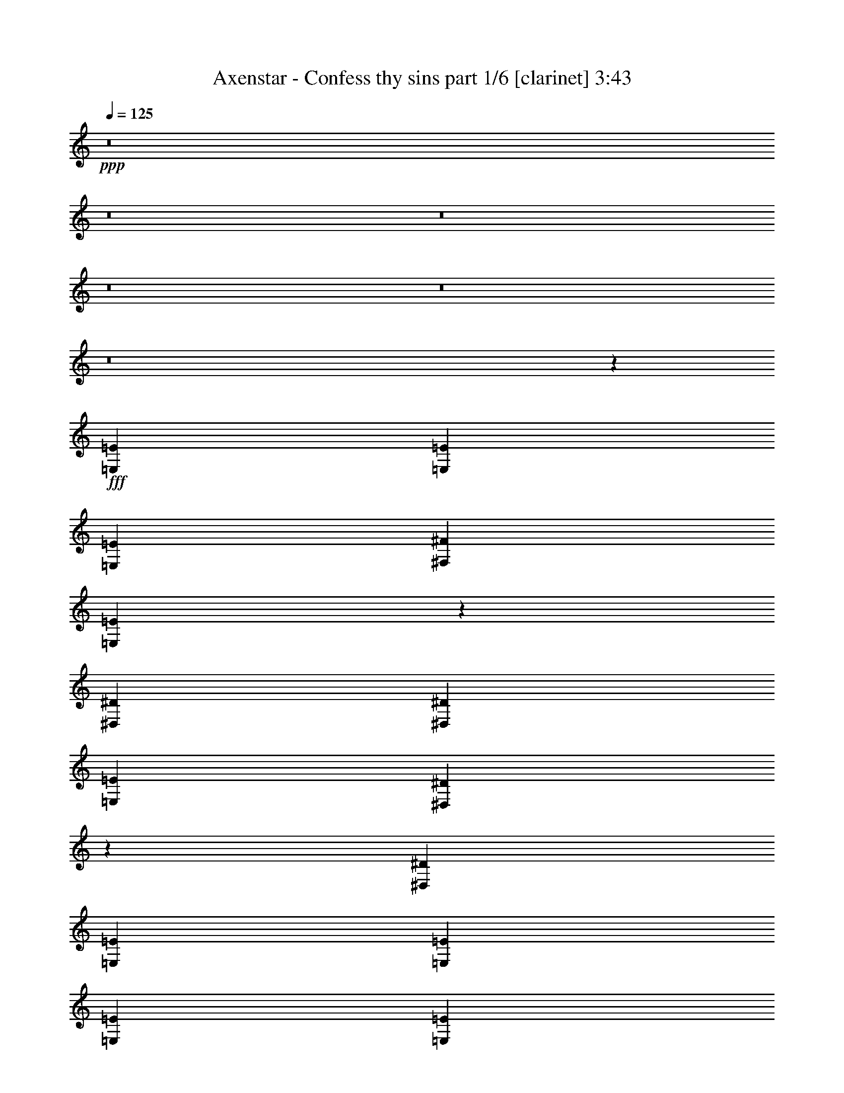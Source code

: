 % Produced with Bruzo's Transcoding Environment
% Transcribed by  Bruzo

X:1
T:  Axenstar - Confess thy sins part 1/6 [clarinet] 3:43
Z: Transcribed with BruTE 64
L: 1/4
Q: 125
K: C
+ppp+
z8
z8
z8
z8
z8
z8
z95571/17992
+fff+
[=E,6681/17992=E6681/17992]
[=E,6681/17992=E6681/17992]
[=E,6681/17992=E6681/17992]
[^F,9459/17992^F9459/17992]
[=E,2037/2768=E2037/2768]
z10143/17992
[^D,6681/17992^D6681/17992]
[^D,6681/17992^D6681/17992]
[=E,6681/17992=E6681/17992]
[^D,965/1384^D965/1384]
z867/2249
[^D,6681/17992^D6681/17992]
[=E,20043/35984=E20043/35984]
[=E,20043/35984=E20043/35984]
[=E,6681/17992=E6681/17992]
[=E,20043/35984=E20043/35984]
[^F,9459/17992^F9459/17992]
[=E,6681/17992=E6681/17992]
[^D,20043/35984^D20043/35984]
[^D,20043/35984^D20043/35984]
[=E,6681/17992=E6681/17992]
[^D,6681/8996^D6681/8996]
[^D,25217/35984^D25217/35984]
z13745/35984
[=E,6681/17992=E6681/17992]
[^C,6681/17992^C6681/17992]
[=E,6681/17992=E6681/17992]
[^G,20043/35984^G20043/35984]
[^F,20043/35984^F20043/35984]
[^F,12237/35984^F12237/35984]
[^F,20043/35984^F20043/35984]
[=E,20043/35984=E20043/35984]
[^D,6681/17992^D6681/17992]
[=C,27065/35984=C27065/35984]
z13021/35984
[^D,6119/17992^D6119/17992]
[=E,20043/35984=E20043/35984]
[=E,20043/35984=E20043/35984]
[=E,6681/17992=E6681/17992]
[^G,20043/35984^G20043/35984]
[^G,20043/35984^G20043/35984]
[^G,6681/17992^G6681/17992]
[^G,9459/17992^G9459/17992]
[=A,20043/35984=A20043/35984]
[^G,6681/17992^G6681/17992]
[^F,6681/8996^F6681/8996]
[^C,6681/17992^C6681/17992]
[=B,6681/17992]
[^C,1600/2249^C1600/2249]
[^C,6681/17992^C6681/17992]
[^D,6681/17992^D6681/17992]
[=E,6681/8996=E6681/8996]
[=E,6681/17992=E6681/17992]
[^F,6681/17992^F6681/17992]
[^G,79047/35984^G79047/35984]
[=A,6681/17992=A6681/17992]
[^F,6681/17992^F6681/17992]
[^G,53017/17992^G53017/17992]
z78785/35984
[^C,6681/17992^C6681/17992]
[=B,6681/17992]
[^C,6681/8996^C6681/8996]
[^C,6119/17992^C6119/17992]
[^D,6681/17992^D6681/17992]
[=E,6681/8996=E6681/8996]
[=E,6681/17992=E6681/17992]
[^F,6681/17992^F6681/17992]
[^G,79047/35984^G79047/35984]
[=A,6681/17992=A6681/17992]
[^F,6681/17992^F6681/17992]
[^G,6610/2249^G6610/2249]
z105783/35984
[=E,20043/17992=E20043/17992]
[^C,6681/17992^C6681/17992]
[=E,1600/2249=E1600/2249]
[^G,6681/8996^G6681/8996]
[=A,6681/4498=A6681/4498]
[^G,52323/35984^G52323/35984]
[^F,39805/8996^F39805/8996]
[^G,20043/35984^G20043/35984]
[^F,9459/17992^F9459/17992]
[^D,6681/17992^D6681/17992]
[=E,6681/4498=E6681/4498]
[^F,13081/8996^F13081/8996]
[^G,6681/4498^G6681/4498]
[^G,20043/35984^G20043/35984]
[^F,20043/35984^F20043/35984]
[=E,12237/35984=E12237/35984]
[=G,6681/4498=G6681/4498]
[^D,13081/8996^D13081/8996]
[^D,6681/2249^D6681/2249]
[=E,2997/2768=E2997/2768]
[^C,6681/17992^C6681/17992]
[=E,6681/8996=E6681/8996]
[^G,6681/8996^G6681/8996]
[=A,13081/8996=A13081/8996]
[^G,6681/4498^G6681/4498]
[^F,158095/35984^F158095/35984]
[^G,20043/35984^G20043/35984]
[^F,20043/35984^F20043/35984]
[^D,6681/17992^D6681/17992]
[=E,52323/35984=E52323/35984]
[^F,6681/4498^F6681/4498]
[^G,13081/8996^G13081/8996]
[^F,6681/8996^F6681/8996]
[=E,6681/8996=E6681/8996]
[^G,79047/35984^G79047/35984]
[^F,6681/17992^F6681/17992]
[=E,6681/17992=E6681/17992]
[^D,13215/4498^D13215/4498]
z8
z8
z10917/1384
[=E,6681/17992=E6681/17992]
[=E,6681/17992=E6681/17992]
[=E,6681/17992=E6681/17992]
[^F,20043/35984^F20043/35984]
[=E,13557/17992=E13557/17992]
z1158/2249
[^D,6681/17992^D6681/17992]
[^D,6681/17992^D6681/17992]
[=E,6681/17992=E6681/17992]
[^D,1678/2249^D1678/2249]
z6619/17992
[^D,6681/17992^D6681/17992]
[=E,18919/35984=E18919/35984]
[=E,20043/35984=E20043/35984]
[=E,6681/17992=E6681/17992]
[=E,20043/35984=E20043/35984]
[^F,20043/35984^F20043/35984]
[=E,6681/17992=E6681/17992]
[^D,20043/35984^D20043/35984]
[^D,9459/17992^D9459/17992]
[=E,6681/17992=E6681/17992]
[^D,6681/8996^D6681/8996]
[^D,2075/2768^D2075/2768]
z13111/35984
[=E,6681/17992=E6681/17992]
[^C,6119/17992^C6119/17992]
[=E,6681/17992=E6681/17992]
[^G,20043/35984^G20043/35984]
[^F,20043/35984^F20043/35984]
[^F,6681/17992^F6681/17992]
[^F,20043/35984^F20043/35984]
[=E,9459/17992=E9459/17992]
[^D,6681/17992^D6681/17992]
[=C,13287/17992=C13287/17992]
z1689/4498
[^D,6681/17992^D6681/17992]
[=E,20043/35984=E20043/35984]
[=E,20043/35984=E20043/35984]
[=E,6119/17992=E6119/17992]
[^G,20043/35984^G20043/35984]
[^G,20043/35984^G20043/35984]
[^G,6681/17992^G6681/17992]
[^G,20043/35984^G20043/35984]
[=A,20043/35984=A20043/35984]
[^G,12237/35984^G12237/35984]
[^F,6681/8996^F6681/8996]
[^C,6681/17992^C6681/17992]
[=B,6681/17992]
[^C,6681/8996^C6681/8996]
[^C,6681/17992^C6681/17992]
[^D,6681/17992^D6681/17992]
[=E,1600/2249=E1600/2249]
[=E,6681/17992=E6681/17992]
[^F,6681/17992^F6681/17992]
[^G,79047/35984^G79047/35984]
[=A,6681/17992=A6681/17992]
[^F,6681/17992^F6681/17992]
[^G,105543/35984^G105543/35984]
z19819/8996
[^C,6681/17992^C6681/17992]
[=B,6681/17992]
[^C,6681/8996^C6681/8996]
[^C,6681/17992^C6681/17992]
[^D,6681/17992^D6681/17992]
[=E,6681/8996=E6681/8996]
[=E,6119/17992=E6119/17992]
[^F,6681/17992^F6681/17992]
[^G,20043/8996^G20043/8996]
[=A,6681/17992=A6681/17992]
[^F,12237/35984^F12237/35984]
[^G,105269/35984^G105269/35984]
z107399/35984
[=E,2997/2768=E2997/2768]
[^C,6681/17992^C6681/17992]
[=E,6681/8996=E6681/8996]
[^G,6681/8996^G6681/8996]
[=A,13081/8996=A13081/8996]
[^G,6681/4498^G6681/4498]
[^F,158095/35984^F158095/35984]
[^G,20043/35984^G20043/35984]
[^F,20043/35984^F20043/35984]
[^D,6681/17992^D6681/17992]
[=E,52323/35984=E52323/35984]
[^F,6681/4498^F6681/4498]
[^G,13081/8996^G13081/8996]
[^G,20043/35984^G20043/35984]
[^F,20043/35984^F20043/35984]
[=E,6681/17992=E6681/17992]
[=G,52323/35984=G52323/35984]
[^D,6681/4498^D6681/4498]
[^D,26443/8996^D26443/8996]
[=E,20043/17992=E20043/17992]
[^C,6681/17992^C6681/17992]
[=E,25599/35984=E25599/35984]
[^G,6681/8996^G6681/8996]
[=A,6681/4498=A6681/4498]
[^G,13081/8996^G13081/8996]
[^F,159219/35984^F159219/35984]
[^G,20043/35984^G20043/35984]
[^F,18919/35984^F18919/35984]
[^D,6681/17992^D6681/17992]
[=E,6681/4498=E6681/4498]
[^F,52323/35984^F52323/35984]
[^G,6681/4498^G6681/4498]
[^F,6681/8996^F6681/8996]
[=E,1600/2249=E1600/2249]
[^G,20043/8996^G20043/8996]
[^F,6681/17992^F6681/17992]
[=E,12237/35984=E12237/35984]
[^D,105229/35984^D105229/35984]
z8
z8
z8
z8
z8
z8
z152723/35984
[^C,6681/17992^C6681/17992]
[=B,6681/17992]
[^C,25599/35984^C25599/35984]
[^C,6681/17992^C6681/17992]
[^D,6681/17992^D6681/17992]
[=E,6681/8996=E6681/8996]
[=E,6681/17992=E6681/17992]
[^F,6681/17992^F6681/17992]
[^G,9881/4498^G9881/4498]
[=A,6681/17992=A6681/17992]
[^F,6681/17992^F6681/17992]
[^G,106039/35984^G106039/35984]
z1515/692
[^C,6681/17992^C6681/17992]
[=B,6681/17992]
[^C,6681/8996^C6681/8996]
[^C,12237/35984^C12237/35984]
[^D,6681/17992^D6681/17992]
[=E,6681/8996=E6681/8996]
[=E,6681/17992=E6681/17992]
[^F,6681/17992^F6681/17992]
[^G,9881/4498^G9881/4498]
[=A,6681/17992=A6681/17992]
[^F,6681/17992^F6681/17992]
[^G,105765/35984^G105765/35984]
z52889/17992
[=E,20043/17992=E20043/17992]
[^C,6681/17992^C6681/17992]
[=E,25599/35984=E25599/35984]
[^G,6681/8996^G6681/8996]
[=A,6681/4498=A6681/4498]
[^G,13081/8996^G13081/8996]
[^F,159219/35984^F159219/35984]
[^G,20043/35984^G20043/35984]
[^F,18919/35984^F18919/35984]
[^D,6681/17992^D6681/17992]
[=E,6681/4498=E6681/4498]
[^F,52323/35984^F52323/35984]
[^G,6681/4498^G6681/4498]
[^G,20043/35984^G20043/35984]
[^F,20043/35984^F20043/35984]
[=E,6119/17992=E6119/17992]
[=G,6681/4498=G6681/4498]
[^D,52323/35984^D52323/35984]
[^D,6681/2249^D6681/2249]
[=E,19481/17992=E19481/17992]
[^C,6681/17992^C6681/17992]
[=E,6681/8996=E6681/8996]
[^G,6681/8996^G6681/8996]
[=A,52323/35984=A52323/35984]
[^G,6681/4498^G6681/4498]
[^F,158095/35984^F158095/35984]
[^G,20043/35984^G20043/35984]
[^F,20043/35984^F20043/35984]
[^D,6681/17992^D6681/17992]
[=E,13081/8996=E13081/8996]
[^F,6681/4498^F6681/4498]
[^G,52323/35984^G52323/35984]
[^F,6681/8996^F6681/8996]
[=E,6681/8996=E6681/8996]
[^G,9881/4498^G9881/4498]
[^F,6681/17992^F6681/17992]
[=E,6681/17992=E6681/17992]
[^D,105771/35984^D105771/35984]
[=E,20043/17992=E20043/17992]
[^C,6681/17992^C6681/17992]
[=E,1600/2249=E1600/2249]
[^G,6681/8996^G6681/8996]
[=A,6681/4498=A6681/4498]
[^G,52323/35984^G52323/35984]
[^F,39805/8996^F39805/8996]
[^G,20043/35984^G20043/35984]
[^F,9459/17992^F9459/17992]
[^D,6681/17992^D6681/17992]
[=E,6681/4498=E6681/4498]
[^F,13081/8996^F13081/8996]
[^G,6681/4498^G6681/4498]
[^G,20043/35984^G20043/35984]
[^F,20043/35984^F20043/35984]
[=E,12237/35984=E12237/35984]
[=G,6681/4498=G6681/4498]
[^D,13081/8996^D13081/8996]
[^D,6681/2249^D6681/2249]
[=E,2997/2768=E2997/2768]
[^C,6681/17992^C6681/17992]
[=E,6681/8996=E6681/8996]
[^G,6681/8996^G6681/8996]
[=A,13081/8996=A13081/8996]
[^G,6681/4498^G6681/4498]
[^F,158095/35984^F158095/35984]
[^G,20043/35984^G20043/35984]
[^F,20043/35984^F20043/35984]
[^D,6681/17992^D6681/17992]
[=E,52323/35984=E52323/35984]
[^F,6681/4498^F6681/4498]
[^G,13081/8996^G13081/8996]
[^F,6681/8996^F6681/8996]
[=E,6681/8996=E6681/8996]
[^G,79047/35984^G79047/35984]
[^F,6681/17992^F6681/17992]
[=E,6681/17992=E6681/17992]
[^D,52877/17992^D52877/17992]
z8
z8
z8
z8
z17/4

X:2
T:  Axenstar - Confess thy sins part 2/6 [horn] 3:43
Z: Transcribed with BruTE 64
L: 1/4
Q: 125
K: C
+ppp+
+fff+
[^G6681/35984]
[^C6681/35984]
[^C6681/35984]
[^G6681/35984]
[^C6681/35984]
[^C6681/35984]
[^F6681/35984]
[^C6681/35984]
[^C5557/35984]
[=A6681/35984]
[^C6681/35984]
[^C6681/35984]
[^G6681/35984]
[^F6681/35984]
[=E6681/35984]
[^D6681/35984]
[=A6681/35984]
[^C6681/35984]
[^G6681/35984]
[^C6681/35984]
[=A6681/35984]
[^C6681/35984]
[=B6681/35984]
[^C6681/35984]
[^c6681/35984]
[^C1389/8996]
[=B6681/35984]
[^C6681/35984]
[=A6681/35984]
[^C6681/35984]
[^G6681/35984]
[^C6681/35984]
[^G6681/35984]
[^C6681/35984]
[^C6681/35984]
[^G6681/35984]
[^C6681/35984]
[^C6681/35984]
[^F6681/35984]
[^C6681/35984]
[^C6681/35984]
[=A6681/35984]
[^C5557/35984]
[^C6681/35984]
[^G6681/35984]
[^F6681/35984]
[=E6681/35984]
[^D6681/35984]
[^D6681/35984]
[^G,6681/35984]
[^C6681/35984]
[^G,6681/35984]
[^D6681/35984]
[^G,6681/35984]
[=E6681/35984]
[^G,6681/35984]
[^D6681/35984]
[^G,6681/35984]
[^C6681/35984]
[^G,1389/8996]
[=A,6681/35984]
[^G,6681/35984]
[^G,6681/35984]
[^G,6681/35984]
[^G6681/35984]
[^C6681/35984]
[^C6681/35984]
[^G6681/35984]
[^C6681/35984]
[^C6681/35984]
[^F6681/35984]
[^C6681/35984]
[^C6681/35984]
[=A6681/35984]
[^C6681/35984]
[^C6681/35984]
[^G5557/35984]
[^F6681/35984]
[=E6681/35984]
[^D6681/35984]
[=A6681/35984]
[^C6681/35984]
[^G6681/35984]
[^C6681/35984]
[=A6681/35984]
[^C6681/35984]
[=B6681/35984]
[^C6681/35984]
[^c6681/35984]
[^C6681/35984]
[=B6681/35984]
[^C6681/35984]
[=A6681/35984]
[^C1389/8996]
[^G6681/35984]
[^C6681/35984]
[^G6681/35984]
[^C6681/35984]
[^C6681/35984]
[^G6681/35984]
[^C6681/35984]
[^C6681/35984]
[^F6681/35984]
[^C6681/35984]
[^C6681/35984]
[=A6681/35984]
[^C6681/35984]
[^C6681/35984]
[^G6681/35984]
[^F6681/35984]
[=E5557/35984]
[^D6681/35984]
[^D6681/35984]
[^G,6681/35984]
[^C6681/35984]
[^G,6681/35984]
[^D6681/35984]
[^G,6681/35984]
[=E6681/35984]
[^G,6681/35984]
[^D6681/35984]
[^G,6681/35984]
[^C6681/35984]
[^G,6681/35984]
[=A,6681/35984]
[^G,6681/35984]
[^G,6681/35984]
[^G,1389/8996]
[^G6681/35984]
[^C6681/35984]
[^C6681/35984]
[^G6681/35984]
[^C6681/35984]
[^C6681/35984]
[^F6681/35984]
[^C6681/35984]
[^C6681/35984]
[=A6681/35984]
[^C6681/35984]
[^C6681/35984]
[^G6681/35984]
[^F6681/35984]
[=E6681/35984]
[^D6681/35984]
[=A5557/35984]
[^C6681/35984]
[^G6681/35984]
[^C6681/35984]
[=A6681/35984]
[^C6681/35984]
[=B6681/35984]
[^C6681/35984]
[^c6681/35984]
[^C6681/35984]
[=B6681/35984]
[^C6681/35984]
[=A6681/35984]
[^C6681/35984]
[^G6681/35984]
[^C6681/35984]
[^G6681/35984]
[^C1389/8996]
[^C6681/35984]
[^G6681/35984]
[^C6681/35984]
[^C6681/35984]
[^F6681/35984]
[^C6681/35984]
[^C6681/35984]
[=A6681/35984]
[^C6681/35984]
[^C6681/35984]
[^G6681/35984]
[^F6681/35984]
[=E6681/35984]
[^D6681/35984]
[^D6681/35984]
[^G,6681/35984]
[^C5557/35984]
[^G,6681/35984]
[^D6681/35984]
[^G,6681/35984]
[=E6681/35984]
[^G,6681/35984]
[^D6681/35984]
[^G,6681/35984]
[^C6681/35984]
[^G,6681/35984]
[=A,6681/35984]
[^G,6681/35984]
[^G,6681/35984]
[^G,6681/35984]
[^G6681/35984]
[^C6681/35984]
[^C6681/35984]
[^G1389/8996]
[^C6681/35984]
[^C6681/35984]
[^F6681/35984]
[^C6681/35984]
[^C6681/35984]
[=A6681/35984]
[^C6681/35984]
[^C6681/35984]
[^G6681/35984]
[^F6681/35984]
[=E6681/35984]
[^D6681/35984]
[=A6681/35984]
[^C6681/35984]
[^G6681/35984]
[^C6681/35984]
[=A5557/35984]
[^C6681/35984]
[=B6681/35984]
[^C6681/35984]
[^c6681/35984]
[^C6681/35984]
[=B6681/35984]
[^C6681/35984]
[=A6681/35984]
[^C6681/35984]
[^G6681/35984]
[^C6681/35984]
[^G6681/35984]
[^C6681/35984]
[^C6681/35984]
[^G6681/35984]
[^C6681/35984]
[^C6681/35984]
[^F1389/8996]
[^C6681/35984]
[^C6681/35984]
[=A6681/35984]
[^C6681/35984]
[^C6681/35984]
[^G6681/35984]
[^F6681/35984]
[=E6681/35984]
[^D6681/35984]
[^D6681/35984]
[^G,6681/35984]
[^C6681/35984]
[^G,6681/35984]
[^D6681/35984]
[^G,6681/35984]
[=E6681/35984]
[^G,5557/35984]
[^D6681/35984]
[^G,6681/35984]
[^C6681/35984]
[^G,6681/35984]
[=A,6681/35984]
[^G,6681/35984]
[^G,6681/35984]
[^G,6681/35984]
[=A6681/35984]
[^G6681/35984]
[=A6681/35984]
[=B6681/35984]
[^c6681/35984]
[=B6681/35984]
[^c6681/35984]
[^d6681/35984]
[=e1389/8996]
[^d6681/35984]
[=e6681/35984]
[=e6681/35984]
[^f6681/35984]
[=e6681/35984]
[^d6681/35984]
[^f6681/35984]
[=e6681/4498]
[^c6119/17992]
[^d6681/17992]
[=e6681/17992]
[^f6681/17992]
[=e13385/35984]
z8
z8
z8
z90919/17992
[^G6681/35984]
[^C6681/35984]
[^C6681/35984]
[^G5557/35984]
[^C6681/35984]
[^C6681/35984]
[^F6681/35984]
[^C6681/35984]
[^C6681/35984]
[=A6681/35984]
[^C6681/35984]
[^C6681/35984]
[^G6681/35984]
[^F6681/35984]
[=E6681/35984]
[^D6681/35984]
[=A6681/35984]
[^C6681/35984]
[^G6681/35984]
[^C6681/35984]
[=A1389/8996]
[^C6681/35984]
[=B6681/35984]
[^C6681/35984]
[^c6681/35984]
[^C6681/35984]
[=B6681/35984]
[^C6681/35984]
[=A6681/35984]
[^C6681/35984]
[^G6681/35984]
[^C6875/35984]
z211349/35984
[=E6681/35984]
[^G,6681/35984]
[^G,6681/35984]
[^D6681/35984]
[^G,6681/35984]
[^G,6681/35984]
[^C6681/35984]
[^G,5557/35984]
[^D6681/35984]
[^G,6681/35984]
[^G,6681/35984]
[=E6681/35984]
[^G,6681/35984]
[^G,6681/35984]
[^F6681/35984]
[^G,6681/35984]
[=E20043/35984]
[^D20043/35984]
[^C6681/17992]
[^D9459/17992]
[^C20043/35984]
[=B,6641/17992]
z8
z8
z164737/35984
[^g6681/35984]
[=a6681/35984]
[^g6681/35984]
[^f6681/35984]
[=e6681/35984]
[^d6681/35984]
[^c6681/35984]
[=B6681/35984]
[=c6681/35984]
[^d6681/35984]
[=c6681/35984]
[^G6681/35984]
[^F6681/35984]
[=E6681/35984]
[^D6681/35984]
[^C7177/35984]
z8
z8
z5191/692
[^G6681/35984]
[^C6681/35984]
[^C6681/35984]
[^G6681/35984]
[^C6681/35984]
[^C6681/35984]
[^F6681/35984]
[^C6681/35984]
[^C6681/35984]
[=A1389/8996]
[^C6681/35984]
[^C6681/35984]
[^G6681/35984]
[^F6681/35984]
[=E6681/35984]
[^D6681/35984]
[=A6681/35984]
[^C6681/35984]
[^G6681/35984]
[^C6681/35984]
[=A6681/35984]
[^C6681/35984]
[=B6681/35984]
[^C6681/35984]
[^c6681/35984]
[^C6681/35984]
[=B5557/35984]
[^C6681/35984]
[=A6681/35984]
[^C6681/35984]
[^G6681/35984]
[^C6681/35984]
[^G6681/35984]
[^C6681/35984]
[^C6681/35984]
[^G6681/35984]
[^C6681/35984]
[^C6681/35984]
[^F6681/35984]
[^C6681/35984]
[^C6681/35984]
[=A6681/35984]
[^C6681/35984]
[^C1389/8996]
[^G6681/35984]
[^F6681/35984]
[=E6681/35984]
[^D6681/35984]
[^D6681/35984]
[^G,6681/35984]
[^C6681/35984]
[^G,6681/35984]
[^D6681/35984]
[^G,6681/35984]
[=E6681/35984]
[^G,6681/35984]
[^D6681/35984]
[^G,6681/35984]
[^C6681/35984]
[^G,6681/35984]
[=A,5557/35984]
[^G,6681/35984]
[^G,6681/35984]
[^G,6681/35984]
[^G6681/35984]
[^C6681/35984]
[^C6681/35984]
[^G6681/35984]
[^C6681/35984]
[^C6681/35984]
[^F6681/35984]
[^C6681/35984]
[^C6681/35984]
[=A6681/35984]
[^C6681/35984]
[^C6681/35984]
[^G6681/35984]
[^F1389/8996]
[=E6681/35984]
[^D6681/35984]
[=A6681/35984]
[^C6681/35984]
[^G6681/35984]
[^C6681/35984]
[=A6681/35984]
[^C6681/35984]
[=B6681/35984]
[^C6681/35984]
[^c6681/35984]
[^C6681/35984]
[=B6681/35984]
[^C6681/35984]
[=A6681/35984]
[^C6681/35984]
[^G5557/35984]
[^C6681/35984]
[^G6681/35984]
[^C6681/35984]
[^C6681/35984]
[^G6681/35984]
[^C6681/35984]
[^C6681/35984]
[^F6681/35984]
[^C6681/35984]
[^C6681/35984]
[=A6681/35984]
[^C6681/35984]
[^C6681/35984]
[^G6681/35984]
[^F6681/35984]
[=E6681/35984]
[^D1389/8996]
[^D6681/35984]
[^G,6681/35984]
[^C6681/35984]
[^G,6681/35984]
[^D6681/35984]
[^G,6681/35984]
[=E6681/35984]
[^G,6681/35984]
[^D6681/35984]
[^G,6681/35984]
[^C6681/35984]
[^G,6681/35984]
[=A,6681/35984]
[^G,6681/35984]
[^G,6681/35984]
[^G,3603/17992]
z8
z8
z8
z96787/17992
[^G6681/35984]
[^C6681/35984]
[^C6681/35984]
[^G6681/35984]
[^C6681/35984]
[^C6681/35984]
[^F6681/35984]
[^C6681/35984]
[^C6681/35984]
[=A6681/35984]
[^C5557/35984]
[^C6681/35984]
[^G6681/35984]
[^F6681/35984]
[=E6681/35984]
[^D6681/35984]
[=A6681/35984]
[^C6681/35984]
[^G6681/35984]
[^C6681/35984]
[=A6681/35984]
[^C6681/35984]
[=B6681/35984]
[^C6681/35984]
[^c6681/35984]
[^C6681/35984]
[=B6681/35984]
[^C1389/8996]
[=A6681/35984]
[^C6681/35984]
[^G6681/35984]
[^C399/2249]
z13240/2249
[=E6681/35984]
[^G,6681/35984]
[^G,6681/35984]
[^D6681/35984]
[^G,6681/35984]
[^G,6681/35984]
[^C6681/35984]
[^G,6681/35984]
[^D6681/35984]
[^G,6681/35984]
[^G,6681/35984]
[=E6681/35984]
[^G,6681/35984]
[^G,6681/35984]
[^F6681/35984]
[^G,5557/35984]
[=E20043/35984]
[^D20043/35984]
[^C6681/17992]
[^D20043/35984]
[^C20043/35984]
[=B,13915/35984]
z8
z8
z164103/35984
[^g6681/35984]
[=a6681/35984]
[^g6681/35984]
[^f6681/35984]
[=e6681/35984]
[^d6681/35984]
[^c6681/35984]
[=B5557/35984]
[=c6681/35984]
[^d6681/35984]
[=c6681/35984]
[^G6681/35984]
[^F6681/35984]
[=E6681/35984]
[^D6681/35984]
[^C3343/17992]
z8
z8
z270423/35984
[^G6681/35984]
[^C6681/35984]
[^C6681/35984]
[^G6681/35984]
[^C6681/35984]
[^C6681/35984]
[^F6681/35984]
[^C6681/35984]
[^C6681/35984]
[=A6681/35984]
[^C6681/35984]
[^C6681/35984]
[^G6681/35984]
[^F6681/35984]
[=E6681/35984]
[^D6681/35984]
[=E1389/8996]
[^D6681/35984]
[^C6681/35984]
[^D6681/35984]
[^F6681/35984]
[=E6681/35984]
[^D6681/35984]
[=E6681/35984]
[^G6681/35984]
[^F6681/35984]
[=E6681/35984]
[^F6681/35984]
[=B6681/35984]
[^c6681/35984]
[=e6681/35984]
[^c6681/35984]
[^d19459/17992]
[^d2227/8996=e2227/8996]
[^c/8]
[^d20043/17992]
[^c6681/35984]
[^d6681/35984]
[=e6681/35984]
[^d6681/35984]
[^c1389/8996]
[=B6681/35984]
[^c6681/35984]
[^d6681/35984]
[^c6681/35984]
[=B6681/35984]
[^g6681/35984]
[=a6681/35984]
[^g6681/35984]
[^f6681/35984]
[=e6681/35984]
[^d6681/35984]
[^c6681/35984]
[=B6681/35984]
[^g20043/35984]
[^f18919/35984]
[=e6681/17992]
[=a20043/35984]
[^g20043/35984]
[^d6681/17992]
[=e52323/35984]
[^d6681/35984]
[=e6681/35984]
[^d6681/35984]
[^c6681/35984]
[=B6681/35984]
[=A6681/35984]
[^G6681/35984]
[^F6681/35984]
[^C19481/17992]
[^D6681/17992]
[=E20043/35984]
[^D20043/35984]
[=E6681/17992]
[^F20043/35984]
[=E20043/35984]
[^D12237/35984]
[^g20043/35984]
[=a20043/35984]
[=b6681/17992]
[=b20043/17992]
[=a6681/35984]
[^g6681/35984]
[=a19481/17992]
[^c6681/35984]
[^c6681/35984]
[=e20043/35984]
[=e20043/35984]
[^d6681/17992]
[^c9459/17992]
[^d20043/35984]
[=e6681/17992]
[=c'6681/35984]
[=a6681/35984]
[^g6681/35984]
[^f6681/35984]
[^g6681/35984]
[^f6681/35984]
[=e6681/35984]
[^d6681/35984]
[^g6681/35984]
[^f6681/35984]
[=e5557/35984]
[^d6681/35984]
[^c6681/35984]
[^d6681/35984]
[=e6681/35984]
[^f6681/35984]
[^g6681/35984]
[^f6681/35984]
[=e6681/35984]
[^d6681/35984]
[^c6681/35984]
[=a6681/35984]
[^g6681/35984]
[^f6681/35984]
[^f6681/35984]
[^g6681/35984]
[=a6681/35984]
[^g1389/8996]
[^f6681/35984]
[=e6681/35984]
[^d6681/35984]
[^c6681/35984]
[=e6681/35984]
[^f6681/35984]
[^g6681/35984]
[=a6681/35984]
[^f6681/35984]
[^g6681/35984]
[=a6681/35984]
[=b6681/35984]
[=e6681/35984]
[^f6681/35984]
[^g6681/35984]
[=a6681/35984]
[^g5557/35984]
[^f6681/35984]
[=e6681/35984]
[^f6681/35984]
[=a20043/35984]
[^g20043/35984]
[^f6681/17992]
[=e20043/35984]
[^g9459/17992]
[^g6681/17992]
[=b20021/17992]
[=b2227/8996^c2227/8996]
[=b/8]
[=a37837/35984]
[^g5535/35984=a5535/35984-]
[=a1119/4498^g1119/4498]
[^f20021/17992]
[=e2227/8996^f2227/8996]
[=e/8]
[^d6681/17992]
[^c6681/17992]
[=B6681/17992]
[=A12237/35984]
[=A20043/17992]
[^c6681/35984]
[^c6681/35984]
[^c6681/8996]
[=e6681/8996]
[=e5557/35984]
[^d6681/35984]
[^c6681/35984]
[^d6681/35984]
[^f6681/35984]
[^g6681/35984]
[=a6681/35984]
[^g6681/35984]
[^f6681/35984]
[^g6681/35984]
[=a6681/35984]
[=b6681/35984]
[^c6681/35984]
[^d6681/35984]
[=e6681/35984]
[^d6681/35984]
[=e2997/2768]
[^d6681/17992]
[^c6681/8996]
[^c6681/17992]
[=b6681/17992]
[^c13081/8996]
[=a6681/35984]
[^g6681/35984]
[^f6681/35984]
[=e6681/35984]
[^d6681/35984]
[^c6681/35984]
[=b6681/35984]
[^g6681/35984]
[^G6681/35984]
[^C6681/35984]
[^C6681/35984]
[^G1389/8996]
[^C6681/35984]
[^C6681/35984]
[^F6681/35984]
[^C6681/35984]
[^C6681/35984]
[=A6681/35984]
[^C6681/35984]
[^C6681/35984]
[^G6681/35984]
[^F6681/35984]
[=E6681/35984]
[^D6681/35984]
[=A6681/35984]
[^C6681/35984]
[^G6681/35984]
[^C6681/35984]
[=A5557/35984]
[^C6681/35984]
[=B6681/35984]
[^C6681/35984]
[^c6681/35984]
[^C6681/35984]
[=B6681/35984]
[^C6681/35984]
[=A6681/35984]
[^C6681/35984]
[^G6681/35984]
[^C430/2249]
z13209/2249
[=E6681/35984]
[^G,6681/35984]
[^G,6681/35984]
[^D6681/35984]
[^G,6681/35984]
[^G,6681/35984]
[^C6681/35984]
[^G,1389/8996]
[^D6681/35984]
[^G,6681/35984]
[^G,6681/35984]
[=E6681/35984]
[^G,6681/35984]
[^G,6681/35984]
[^F6681/35984]
[^G,6681/35984]
[=E20043/35984]
[^D20043/35984]
[^C6681/17992]
[^D18919/35984]
[^C20043/35984]
[=B,13287/35984]
z8
z8
z8
z8
z8
z8
z8
z8
z16371/4498
[^g6681/35984]
[=a6681/35984]
[^g6681/35984]
[^f6681/35984]
[=e6681/35984]
[^d6681/35984]
[^c6681/35984]
[=B6681/35984]
[=c6681/35984]
[^d6681/35984]
[=c6681/35984]
[^G6681/35984]
[^F6681/35984]
[=E6681/35984]
[^D6681/35984]
[^C7211/35984]
z8
z8
z134949/17992
[^G6681/35984]
[^C6681/35984]
[^C6681/35984]
[^G6681/35984]
[^C6681/35984]
[^C6681/35984]
[^F6681/35984]
[^C6681/35984]
[^C1389/8996]
[=A6681/35984]
[^C6681/35984]
[^C6681/35984]
[^G6681/35984]
[^F6681/35984]
[=E6681/35984]
[^D6681/35984]
[=A6681/35984]
[^C6681/35984]
[^G6681/35984]
[^C6681/35984]
[=A6681/35984]
[^C6681/35984]
[=B6681/35984]
[^C6681/35984]
[^c6681/35984]
[^C5557/35984]
[=B6681/35984]
[^C6681/35984]
[=A6681/35984]
[^C6681/35984]
[^G6681/35984]
[^C6681/35984]
[^G6681/35984]
[^C6681/35984]
[^C6681/35984]
[^G6681/35984]
[^C6681/35984]
[^C6681/35984]
[^F6681/35984]
[^C6681/35984]
[^C6681/35984]
[=A6681/35984]
[^C1389/8996]
[^C6681/35984]
[^G6681/35984]
[^F6681/35984]
[=E6681/35984]
[^D6681/35984]
[^D6681/35984]
[^G,6681/35984]
[^C6681/35984]
[^G,6681/35984]
[^D6681/35984]
[^G,6681/35984]
[=E6681/35984]
[^G,6681/35984]
[^D6681/35984]
[^G,6681/35984]
[^C6681/35984]
[^G,5557/35984]
[=A,6681/35984]
[^G,6681/35984]
[^G,6681/35984]
[^G,6681/35984]
[^G6681/35984]
[^C6681/35984]
[^C6681/35984]
[^G6681/35984]
[^C6681/35984]
[^C6681/35984]
[^F6681/35984]
[^C6681/35984]
[^C6681/35984]
[=A6681/35984]
[^C6681/35984]
[^C6681/35984]
[^G1389/8996]
[^F6681/35984]
[=E6681/35984]
[^D6681/35984]
[=A6681/35984]
[^C6681/35984]
[^G6681/35984]
[^C6681/35984]
[=A6681/35984]
[^C6681/35984]
[=B6681/35984]
[^C6681/35984]
[^c6681/35984]
[^C6681/35984]
[=B6681/35984]
[^C6681/35984]
[=A6681/35984]
[^C5557/35984]
[^G6681/35984]
[^C6681/35984]
[^G6681/35984]
[^C6681/35984]
[^C6681/35984]
[^G6681/35984]
[^C6681/35984]
[^C6681/35984]
[^F6681/35984]
[^C6681/35984]
[^C6681/35984]
[=A6681/35984]
[^C6681/35984]
[^C6681/35984]
[^G6681/35984]
[^F6681/35984]
[=E6681/35984]
[^D1389/8996]
[^D6681/35984]
[^G,6681/35984]
[^C6681/35984]
[^G,6681/35984]
[^D6681/35984]
[^G,6681/35984]
[=E6681/35984]
[^G,6681/35984]
[^D6681/35984]
[^G,6681/35984]
[^C6681/35984]
[^G,6681/35984]
[=A,6681/35984]
[^G,6681/35984]
[^G,6681/35984]
[^G,6681/35984]
[=A5557/35984]
[^G6681/35984]
[=A6681/35984]
[=B6681/35984]
[^c6681/35984]
[=B6681/35984]
[^c6681/35984]
[^d6681/35984]
[=e6681/35984]
[^d6681/35984]
[=e6681/35984]
[=e6681/35984]
[^f6681/35984]
[=e6681/35984]
[^d6681/35984]
[^f6681/35984]
[=e52323/35984]
[^c6681/17992]
[^d6681/17992]
[=e6681/17992]
[^f6681/17992]
[=e9207/17992]
z101/16

X:3
T:  Axenstar - Confess thy sins part 3/6 [lute] 3:43
Z: Transcribed with BruTE 64
L: 1/4
Q: 125
K: C
+ppp+
+fff+
[^C3/8^G3/8]
z46139/17992
[=A,105771/35984=E105771/35984]
[^C13357/35984^G13357/35984]
z92415/35984
[^G,105771/35984^D105771/35984]
[^C3305/8996^G3305/8996]
z11569/4498
[=A,105771/35984=E105771/35984]
[^C13083/35984^G13083/35984]
z92689/35984
[^G,105771/35984^D105771/35984]
[^C6681/17992^G6681/17992]
[^C6681/35984]
[^C6681/35984]
[^C6681/35984]
[^C6681/35984]
[^C6681/35984]
[^C6681/35984]
[^C6681/35984]
[^C6681/35984]
[^C6681/35984]
[^C6681/35984]
[^C6681/35984]
[^C6681/35984]
[^C6681/35984]
[^C6681/35984]
[=A,6119/17992=E6119/17992]
[=A,6681/35984]
[=A,6681/35984]
[=A,6681/35984]
[=A,6681/35984]
[=A,6681/35984]
[=A,6681/35984]
[=A,6681/35984]
[=A,6681/35984]
[=A,6681/35984]
[=A,6681/35984]
[=A,6681/35984]
[=A,6681/35984]
[=A,6681/35984]
[=A,6681/35984]
[^C12237/35984^G12237/35984]
[^C6681/35984]
[^C6681/35984]
[^C6681/35984]
[^C6681/35984]
[^C6681/35984]
[^C6681/35984]
[^C6681/35984]
[^C6681/35984]
[^C6681/35984]
[^C6681/35984]
[^C6681/35984]
[^C6681/35984]
[^C6681/35984]
[^C6681/35984]
[^G,6681/17992^D6681/17992]
[^G,5557/35984]
[^G,6681/35984]
[^G,6681/35984]
[^G,6681/35984]
[^G,6681/35984]
[^G,6681/35984]
[^G,6681/35984]
[^G,6681/35984]
[^G,6681/35984]
[^G,6681/35984]
[^G,6681/35984]
[^G,6681/35984]
[^G,6681/35984]
[^G,6681/35984]
[^C6681/17992^G6681/17992]
[^C6681/35984]
[^C1389/8996]
[^C6681/35984]
[^C6681/35984]
[^C6681/35984]
[^C6681/35984]
[^C6681/35984]
[^C6681/35984]
[^C6681/35984]
[^C6681/35984]
[^C6681/35984]
[^C6681/35984]
[^C6681/35984]
[^C6681/35984]
[=A,6681/17992=E6681/17992]
[=A,6681/35984]
[=A,6681/35984]
[=A,5557/35984]
[=A,6681/35984]
[=A,6681/35984]
[=A,6681/35984]
[=A,6681/35984]
[=A,6681/35984]
[=A,6681/35984]
[=A,6681/35984]
[=A,6681/35984]
[=A,6681/35984]
[=A,6681/35984]
[=A,6681/35984]
[^C6681/17992^G6681/17992]
[^C6681/35984]
[^C6681/35984]
[^C6681/35984]
[^C6681/35984]
[^C1389/8996]
[^C6681/35984]
[^C6681/35984]
[^C6681/35984]
[^C6681/35984]
[^C6681/35984]
[^C6681/35984]
[^C6681/35984]
[^C6681/35984]
[^C6681/35984]
[^G,6681/17992^D6681/17992]
[^G,6681/35984]
[^G,6681/35984]
[^G,6681/35984]
[^G,6681/35984]
[^G,6681/35984]
[^G,5557/35984]
[^G,6681/35984]
[^G,6681/35984]
[^G,6681/35984]
[^G,6681/35984]
[^G,6681/35984]
[^G,6681/35984]
[^G,6681/35984]
[^G,6681/35984]
[=A,105771/35984=E105771/35984]
[=A,26443/8996=E26443/8996]
[^C6681/17992^G6681/17992]
[^C6681/35984]
[^C6681/35984]
[^C6681/35984]
[^C6681/35984]
[^C6681/35984]
[^C6681/35984]
[=A,6681/17992=E6681/17992]
[=A,1389/8996]
[=A,6681/35984]
[=A,6681/35984]
[=A,6681/35984]
[=A,6681/35984]
[=A,6681/35984]
[^G,6681/17992^D6681/17992]
[^G,6681/35984]
[^G,6681/35984]
[^G,6681/35984]
[^G,6681/35984]
[^G,6681/35984]
[^G,6681/35984]
[^G,6681/35984]
[^G,6681/35984]
[^G,6681/35984]
[^G,5557/35984]
[^G,6681/35984]
[^G,6681/35984]
[^G,6681/35984]
[^G,6681/35984]
[=A,6681/17992=E6681/17992]
[=A,6681/35984]
[=A,6681/35984]
[=A,6681/35984]
[=A,6681/35984]
[=A,6681/35984]
[=A,6681/35984]
[=E6681/17992=B6681/17992]
[=E6681/35984]
[=E6681/35984]
[=E1389/8996]
[=E6681/35984]
[=E6681/35984]
[=E6681/35984]
[=B,6681/17992^F6681/17992]
[=B,6681/35984]
[=B,6681/35984]
[=B,6681/35984]
[=B,6681/35984]
[=B,6681/35984]
[=B,6681/35984]
[=C6681/17992=G6681/17992]
[=C6681/35984]
[=C6681/35984]
[=C6681/35984]
[=C5557/35984]
[=C6681/35984]
[=C6681/35984]
[^C6681/17992^G6681/17992]
[^C6681/35984]
[^C6681/35984]
[^C6681/35984]
[^C6681/35984]
[^C6681/35984]
[^C6681/35984]
[=A,6681/17992=E6681/17992]
[=A,6681/35984]
[=A,6681/35984]
[=A,6681/35984]
[=A,6681/35984]
[=A,1389/8996]
[=A,6681/35984]
[^G,6681/17992^D6681/17992]
[^G,6681/35984]
[^G,6681/35984]
[^G,6681/35984]
[^G,6681/35984]
[^G,6681/35984]
[^G,6681/35984]
[^G,6681/35984]
[^G,6681/35984]
[^G,6681/35984]
[^G,6681/35984]
[^G,6681/35984]
[^G,6681/35984]
[^G,6681/35984]
[^G,5557/35984]
[=A,6681/17992=E6681/17992]
[=A,6681/35984]
[=A,6681/35984]
[=A,6681/35984]
[=A,6681/35984]
[=A,6681/35984]
[=A,6681/35984]
[=E6681/17992=B6681/17992]
[=E6681/35984]
[=E6681/35984]
[=E6681/35984]
[=E6681/35984]
[=E6681/35984]
[=E6681/35984]
[=B,12237/35984^F12237/35984]
[=B,6681/35984]
[=B,6681/35984]
[=B,6681/35984]
[=B,6681/35984]
[=B,6681/35984]
[=B,6681/35984]
[^G,6681/17992^D6681/17992]
[^G,6681/35984]
[^G,6681/35984]
[^G,6681/35984]
[^G,6681/35984]
[^G,6681/35984]
[^G,6681/35984]
[=A,26443/8996=E26443/8996]
[=A,105771/35984=E105771/35984]
[^C6681/17992^G6681/17992]
[^C6681/35984]
[^C5557/35984]
[^C6681/35984]
[^C6681/35984]
[^C6681/35984]
[^C6681/35984]
[^C6681/35984]
[^C6681/35984]
[^C6681/35984]
[^C6681/35984]
[^C6681/35984]
[^C6681/35984]
[^C6681/35984]
[^C6681/35984]
[^C6681/35984]
[^C6681/35984]
[^C6681/35984]
[^C6681/35984]
[^C1389/8996]
[^C6681/35984]
[^C6681/35984]
[^C6681/35984]
[^C6681/35984]
[^C6681/35984]
[^C6681/35984]
[^C6681/35984]
[^C6681/35984]
[^C6681/35984]
[^C6681/35984]
[^C6681/35984]
[=A,26443/8996=E26443/8996]
[=A,105771/35984=E105771/35984]
[^G,26443/8996^D26443/8996]
[=A,6681/4498=E6681/4498]
[=B,52323/35984^F52323/35984]
[^C26443/8996^G26443/8996]
[^F,6681/4498^C6681/4498]
[=A,52323/35984=E52323/35984]
[=B,9881/4498^F9881/4498]
[=A,6681/8996=E6681/8996]
[^G,105771/35984^D105771/35984]
[^C6681/4498^G6681/4498]
[=B,13081/8996^F13081/8996]
[=A,105771/35984=E105771/35984]
[=G,26443/8996=D26443/8996]
[^G,6681/2249^D6681/2249]
[^C105771/35984^G105771/35984]
[^F,13081/8996^C13081/8996]
[=A,6681/4498=E6681/4498]
[=B,79047/35984^F79047/35984]
[=A,6681/8996=E6681/8996]
[^G,26443/8996^D26443/8996]
[^C52323/35984^G52323/35984]
[=B,6681/4498^F6681/4498]
[=A,26443/8996=E26443/8996]
[^G,52323/35984^D52323/35984]
[^G,6681/4498^D6681/4498]
[^G,26443/8996^D26443/8996]
[^C6681/17992^G6681/17992]
[^C6681/35984]
[^C6681/35984]
[^C6681/35984]
[^C6681/35984]
[^C6681/35984]
[^C6681/35984]
[^C6681/35984]
[^C1389/8996]
[^C6681/35984]
[^C6681/35984]
[^C6681/35984]
[^C6681/35984]
[^C6681/35984]
[^C6681/35984]
[=A,6681/17992=E6681/17992]
[=A,6681/35984]
[=A,6681/35984]
[=A,6681/35984]
[=A,6681/35984]
[=A,6681/35984]
[=A,6681/35984]
[=A,6681/35984]
[=A,6681/35984]
[=A,5557/35984]
[=A,6681/35984]
[=A,6681/35984]
[=A,6681/35984]
[=A,6681/35984]
[=A,6681/35984]
[^C6681/17992^G6681/17992]
[^C6681/35984]
[^C6681/35984]
[^C6681/35984]
[^C6681/35984]
[^C6681/35984]
[^C6681/35984]
[^C6681/35984]
[^C6681/35984]
[^C6681/35984]
[^C1389/8996]
[^C6681/35984]
[^C6681/35984]
[^C6681/35984]
[^C6681/35984]
[^G,6681/17992^D6681/17992]
[^G,6681/35984]
[^G,6681/35984]
[^G,6681/35984]
[^G,6681/35984]
[^G,6681/35984]
[^G,6681/35984]
[^G,6681/35984]
[^G,6681/35984]
[^G,6681/35984]
[^G,6681/35984]
[^G,5557/35984]
[^G,6681/35984]
[^G,6681/35984]
[^G,6681/35984]
[^C6681/17992^G6681/17992]
[^C6681/35984]
[^C6681/35984]
[^C6681/35984]
[^C6681/35984]
[^C6681/35984]
[^C6681/35984]
[^C6681/35984]
[^C6681/35984]
[^C6681/35984]
[^C6681/35984]
[^C6681/35984]
[^C1389/8996]
[^C6681/35984]
[^C6681/35984]
[=A,6681/17992=E6681/17992]
[=A,6681/35984]
[=A,6681/35984]
[=A,6681/35984]
[=A,6681/35984]
[=A,6681/35984]
[=A,6681/35984]
[=A,6681/35984]
[=A,6681/35984]
[=A,6681/35984]
[=A,6681/35984]
[=A,6681/35984]
[=A,6681/35984]
[=A,5557/35984]
[=A,6681/35984]
[^C6681/17992^G6681/17992]
[^C6681/35984]
[^C6681/35984]
[^C6681/35984]
[^C6681/35984]
[^C6681/35984]
[^C6681/35984]
[^C6681/35984]
[^C6681/35984]
[^C6681/35984]
[^C6681/35984]
[^C6681/35984]
[^C6681/35984]
[^C6681/35984]
[^C1389/8996]
[^G,6681/17992^D6681/17992]
[^G,6681/35984]
[^G,6681/35984]
[^G,6681/35984]
[^G,6681/35984]
[^G,6681/35984]
[^G,6681/35984]
[^G,6681/35984]
[^G,6681/35984]
[^G,6681/35984]
[^G,6681/35984]
[^G,6681/35984]
[^G,6681/35984]
[^G,6681/35984]
[^G,6681/35984]
[^C6119/17992^G6119/17992]
[^C6681/35984]
[^C6681/35984]
[^C6681/35984]
[^C6681/35984]
[^C6681/35984]
[^C6681/35984]
[=A,6681/17992=E6681/17992]
[=A,6681/35984]
[=A,6681/35984]
[=A,6681/35984]
[=A,6681/35984]
[=A,6681/35984]
[=A,6681/35984]
[^G,12237/35984^D12237/35984]
[^G,6681/35984]
[^G,6681/35984]
[^G,6681/35984]
[^G,6681/35984]
[^G,6681/35984]
[^G,6681/35984]
[^G,6681/35984]
[^G,6681/35984]
[^G,6681/35984]
[^G,6681/35984]
[^G,6681/35984]
[^G,6681/35984]
[^G,6681/35984]
[^G,6681/35984]
[=A,6681/17992=E6681/17992]
[=A,5557/35984]
[=A,6681/35984]
[=A,6681/35984]
[=A,6681/35984]
[=A,6681/35984]
[=A,6681/35984]
[=E6681/17992=B6681/17992]
[=E6681/35984]
[=E6681/35984]
[=E6681/35984]
[=E6681/35984]
[=E6681/35984]
[=E6681/35984]
[=B,6681/17992^F6681/17992]
[=B,6681/35984]
[=B,1389/8996]
[=B,6681/35984]
[=B,6681/35984]
[=B,6681/35984]
[=B,6681/35984]
[=C6681/17992=G6681/17992]
[=C6681/35984]
[=C6681/35984]
[=C6681/35984]
[=C6681/35984]
[=C6681/35984]
[=C6681/35984]
[^C6681/17992^G6681/17992]
[^C6681/35984]
[^C6681/35984]
[^C5557/35984]
[^C6681/35984]
[^C6681/35984]
[^C6681/35984]
[=A,6681/17992=E6681/17992]
[=A,6681/35984]
[=A,6681/35984]
[=A,6681/35984]
[=A,6681/35984]
[=A,6681/35984]
[=A,6681/35984]
[^G,6681/17992^D6681/17992]
[^G,6681/35984]
[^G,6681/35984]
[^G,6681/35984]
[^G,1389/8996]
[^G,6681/35984]
[^G,6681/35984]
[^G,6681/35984]
[^G,6681/35984]
[^G,6681/35984]
[^G,6681/35984]
[^G,6681/35984]
[^G,6681/35984]
[^G,6681/35984]
[^G,6681/35984]
[=A,6681/17992=E6681/17992]
[=A,6681/35984]
[=A,6681/35984]
[=A,6681/35984]
[=A,6681/35984]
[=A,5557/35984]
[=A,6681/35984]
[=E6681/17992=B6681/17992]
[=E6681/35984]
[=E6681/35984]
[=E6681/35984]
[=E6681/35984]
[=E6681/35984]
[=E6681/35984]
[=B,6681/17992^F6681/17992]
[=B,6681/35984]
[=B,6681/35984]
[=B,6681/35984]
[=B,6681/35984]
[=B,6681/35984]
[=B,1389/8996]
[^G,6681/17992^D6681/17992]
[^G,6681/35984]
[^G,6681/35984]
[^G,6681/35984]
[^G,6681/35984]
[^G,6681/35984]
[^G,6681/35984]
[=A,26443/8996=E26443/8996]
[=A,105771/35984=E105771/35984]
[^C6681/17992^G6681/17992]
[^C6681/35984]
[^C6681/35984]
[^C6681/35984]
[^C6681/35984]
[^C6681/35984]
[^C6681/35984]
[^C6681/35984]
[^C6681/35984]
[^C5557/35984]
[^C6681/35984]
[^C6681/35984]
[^C6681/35984]
[^C6681/35984]
[^C6681/35984]
[^C6681/35984]
[^C6681/35984]
[^C6681/35984]
[^C6681/35984]
[^C6681/35984]
[^C6681/35984]
[^C6681/35984]
[^C6681/35984]
[^C6681/35984]
[^C6681/35984]
[^C6681/35984]
[^C1389/8996]
[^C6681/35984]
[^C6681/35984]
[^C6681/35984]
[^C6681/35984]
[=A,26443/8996=E26443/8996]
[=A,105771/35984=E105771/35984]
[^G,26443/8996^D26443/8996]
[=A,6681/4498=E6681/4498]
[=B,6681/4498^F6681/4498]
[^C105771/35984^G105771/35984]
[^F,13081/8996^C13081/8996]
[=A,6681/4498=E6681/4498]
[=B,79047/35984^F79047/35984]
[=A,6681/8996=E6681/8996]
[^G,26443/8996^D26443/8996]
[^C52323/35984^G52323/35984]
[=B,6681/4498^F6681/4498]
[=A,26443/8996=E26443/8996]
[=G,105771/35984=D105771/35984]
[^G,26443/8996^D26443/8996]
[^C105771/35984^G105771/35984]
[^F,6681/4498^C6681/4498]
[=A,13081/8996=E13081/8996]
[=B,79047/35984^F79047/35984]
[=A,6681/8996=E6681/8996]
[^G,26443/8996^D26443/8996]
[^C6681/4498^G6681/4498]
[=B,52323/35984^F52323/35984]
[=A,26443/8996=E26443/8996]
[^G,6681/4498^D6681/4498]
[^G,52323/35984^D52323/35984]
[^G,26443/8996^D26443/8996]
[^C6681/2249^G6681/2249]
[=A,105771/35984=E105771/35984]
[^G,6119/17992^D6119/17992]
[^G,6681/35984]
[^G,6681/35984]
[^G,6681/35984]
[^G,6681/35984]
[^G,6681/35984]
[^G,6681/35984]
[^G,6681/35984]
[^G,6681/35984]
[^G,6681/35984]
[^G,6681/35984]
[^G,6681/35984]
[^G,6681/35984]
[^G,6681/35984]
[^G,6681/35984]
[^G,6681/35984]
[^G,6681/35984]
[^G,1389/8996]
[^G,6681/35984]
[^G,6681/35984]
[^G,6681/35984]
[^G,6681/35984]
[^G,6681/35984]
[=B,6681/17992^F6681/17992]
[=B,6681/35984]
[=B,6681/35984]
[=B,6681/35984]
[=B,6681/35984]
[=B,6681/35984]
[=B,6681/35984]
[^C6681/17992^G6681/17992]
[^C6681/35984]
[^C5557/35984]
[^C6681/35984]
[^C6681/35984]
[^C6681/35984]
[^C6681/35984]
[^C6681/35984]
[^C6681/35984]
[^C6681/35984]
[^C6681/35984]
[^C6681/35984]
[^C6681/35984]
[^C6681/35984]
[^C6681/35984]
[^C6681/35984]
[^C6681/35984]
[^C6681/35984]
[^C6681/35984]
[^C1389/8996]
[^C6681/35984]
[^C6681/35984]
[^C6681/35984]
[^C6681/35984]
[^C6681/35984]
[^C6681/35984]
[^C6681/35984]
[^C6681/35984]
[^C6681/35984]
[^C6681/35984]
[^C6681/35984]
[=A,6681/17992=E6681/17992]
[=A,6681/35984]
[=A,6681/35984]
[=A,6681/35984]
[=A,5557/35984]
[=A,6681/35984]
[=A,6681/35984]
[=A,6681/35984]
[=A,6681/35984]
[=A,6681/35984]
[=A,6681/35984]
[=A,6681/35984]
[=A,6681/35984]
[=A,6681/35984]
[=A,6681/35984]
[=A,6681/35984]
[=A,6681/35984]
[=A,6681/35984]
[=A,6681/35984]
[=A,6681/35984]
[=A,6681/35984]
[=A,1389/8996]
[=A,6681/35984]
[=E,6681/17992=B,6681/17992]
[=E,6681/35984]
[=E,6681/35984]
[=E,6681/35984]
[=E,6681/35984]
[=E,6681/35984]
[=E,6681/35984]
[^F,6681/17992^C6681/17992]
[^F,6681/35984]
[^F,6681/35984]
[^F,6681/35984]
[^F,6681/35984]
[^F,6681/35984]
[^F,6681/35984]
[^F,5557/35984]
[^F,6681/35984]
[^F,6681/35984]
[^F,6681/35984]
[^F,6681/35984]
[^F,6681/35984]
[^F,6681/35984]
[^F,6681/35984]
[^F,6681/35984]
[^F,6681/35984]
[^F,6681/35984]
[^F,6681/35984]
[^F,6681/35984]
[^F,6681/35984]
[^F,6681/35984]
[^F,6681/35984]
[^F,6681/35984]
[^F,1389/8996]
[^F,6681/35984]
[^F,6681/35984]
[^F,6681/35984]
[^F,6681/35984]
[^F,6681/35984]
[^F,6681/35984]
[^G,6681/17992^D6681/17992]
[^G,6681/35984]
[^G,6681/35984]
[^G,6681/35984]
[^G,6681/35984]
[^G,6681/35984]
[^G,6681/35984]
[^G,6681/35984]
[^G,6681/35984]
[^G,5557/35984]
[^G,6681/35984]
[^G,6681/35984]
[^G,6681/35984]
[^G,6681/35984]
[^G,6681/35984]
[^G,6681/35984]
[^G,6681/35984]
[^G,6681/35984]
[^G,6681/35984]
[^G,6681/35984]
[^G,6681/35984]
[^G,6681/35984]
[^G,6681/35984]
[=B,6681/17992^F6681/17992]
[=B,6681/35984]
[=B,1389/8996]
[=B,6681/35984]
[=B,6681/35984]
[=B,6681/35984]
[=B,6681/35984]
[^C6681/17992^G6681/17992]
[^C6681/35984]
[^C6681/35984]
[^C6681/35984]
[^C6681/35984]
[^C6681/35984]
[^C6681/35984]
[^C6681/35984]
[^C6681/35984]
[^C6681/35984]
[^C6681/35984]
[^C5557/35984]
[^C6681/35984]
[^C6681/35984]
[^C6681/35984]
[^C6681/35984]
[^C6681/35984]
[^C6681/35984]
[^C6681/35984]
[^C6681/35984]
[^C6681/35984]
[^C6681/35984]
[^C6681/35984]
[^C6681/35984]
[^C6681/35984]
[^C6681/35984]
[^C6681/35984]
[^C6681/35984]
[^C1389/8996]
[^C6681/35984]
[^C6681/35984]
[=A,6681/17992=E6681/17992]
[=A,6681/35984]
[=A,6681/35984]
[=A,6681/35984]
[=A,6681/35984]
[=A,6681/35984]
[=A,6681/35984]
[=A,6681/35984]
[=A,6681/35984]
[=A,6681/35984]
[=A,6681/35984]
[=A,6681/35984]
[=A,6681/35984]
[=A,5557/35984]
[=A,6681/35984]
[=A,6681/35984]
[=A,6681/35984]
[=A,6681/35984]
[=A,6681/35984]
[=A,6681/35984]
[=A,6681/35984]
[=A,6681/35984]
[=A,6681/35984]
[=E,6681/17992=B,6681/17992]
[=E,6681/35984]
[=E,6681/35984]
[=E,6681/35984]
[=E,6681/35984]
[=E,6681/35984]
[=E,1389/8996]
[^F,6681/17992^C6681/17992]
[^F,6681/35984]
[^F,6681/35984]
[^F,6681/35984]
[^F,6681/35984]
[^F,6681/35984]
[^F,6681/35984]
[^F,6681/35984]
[^F,6681/35984]
[^F,6681/35984]
[^F,6681/35984]
[^F,6681/35984]
[^F,6681/35984]
[^F,6681/35984]
[^F,6681/35984]
[^G,6119/17992^D6119/17992]
[^G,6681/35984]
[^G,6681/35984]
[^G,6681/35984]
[^G,6681/35984]
[^G,6681/35984]
[^G,6681/35984]
[^G,6681/35984]
[^G,6681/35984]
[^G,6681/35984]
[^G,6681/35984]
[^G,6681/35984]
[^G,6681/35984]
[^G,6681/35984]
[^G,6681/35984]
[=A,105771/35984=E105771/35984]
[=A,26443/8996=E26443/8996]
[^C6681/17992^G6681/17992]
[^C6681/35984]
[^C1389/8996]
[^C6681/35984]
[^C6681/35984]
[^C6681/35984]
[^C6681/35984]
[^C6681/35984]
[^C6681/35984]
[^C6681/35984]
[^C6681/35984]
[^C6681/35984]
[^C6681/35984]
[^C6681/35984]
[^C6681/35984]
[^C6681/35984]
[^C6681/35984]
[^C6681/35984]
[^C6681/35984]
[^C5557/35984]
[^C6681/35984]
[^C6681/35984]
[^C6681/35984]
[^C6681/35984]
[^C6681/35984]
[^C6681/35984]
[^C6681/35984]
[^C6681/35984]
[^C6681/35984]
[^C6681/35984]
[^C6681/35984]
[=A,105771/35984=E105771/35984]
[=A,26443/8996=E26443/8996]
[^G,105771/35984^D105771/35984]
[=A,6681/4498=E6681/4498]
[=B,52249/35984^F52249/35984]
z8
z8
z164731/35984
[^G,6681/17992^D6681/17992]
[^G,6681/17992^D6681/17992]
[^G,6681/17992^D6681/17992]
[^G,6681/17992^D6681/17992]
[^G,6681/35984^D6681/35984]
[^G,6681/35984^D6681/35984]
[^G,6681/17992^D6681/17992]
[^G,6681/17992^D6681/17992]
[^G,6681/35984^D6681/35984]
[^G,6681/35984^D6681/35984]
[^C6119/17992]
[^C6681/17992]
[^C6681/8996^G6681/8996]
[^C6681/17992]
[^C6681/17992]
[^C6681/8996^G6681/8996]
[^F,12237/35984]
[^F,6681/17992]
[^F,6681/8996^C6681/8996]
[=A,6681/17992]
[=A,6681/17992]
[=A,6681/8996=E6681/8996]
[=B,26443/8996^F26443/8996]
[^G,105771/35984^D105771/35984]
[^C6681/17992]
[^C6681/17992]
[^C1600/2249^G1600/2249]
[=B,6681/17992]
[=B,6681/17992]
[=B,6681/8996^F6681/8996]
[=A,105771/35984=E105771/35984]
[^G,26443/8996^D26443/8996]
[^G,105771/35984^D105771/35984]
[^C26443/8996^G26443/8996]
[^F,6681/4498^C6681/4498]
[=A,52323/35984=E52323/35984]
[=B,9881/4498^F9881/4498]
[=A,6681/8996=E6681/8996]
[^G,105771/35984^D105771/35984]
[^C6681/4498^G6681/4498]
[=B,13081/8996^F13081/8996]
[=A,105771/35984=E105771/35984]
[=G,26443/8996=D26443/8996]
[^G,6681/2249^D6681/2249]
[^C105771/35984^G105771/35984]
[^F,13081/8996^C13081/8996]
[=A,6681/4498=E6681/4498]
[=B,79047/35984^F79047/35984]
[=A,6681/8996=E6681/8996]
[^G,26443/8996^D26443/8996]
[^C52323/35984^G52323/35984]
[=B,6681/4498^F6681/4498]
[=A,26443/8996=E26443/8996]
[^G,52323/35984^D52323/35984]
[^G,6681/4498^D6681/4498]
[^G,26443/8996^D26443/8996]
[^C6681/17992^G6681/17992]
[^C6681/35984]
[^C6681/35984]
[^C6681/35984]
[^C6681/35984]
[^C6681/35984]
[^C6681/35984]
[^C1389/8996]
[^C6681/35984]
[^C6681/35984]
[^C6681/35984]
[^C6681/35984]
[^C6681/35984]
[^C6681/35984]
[^C6681/35984]
[=A,6681/17992=E6681/17992]
[=A,6681/35984]
[=A,6681/35984]
[=A,6681/35984]
[=A,6681/35984]
[=A,6681/35984]
[=A,6681/35984]
[=A,6681/35984]
[=A,5557/35984]
[=A,6681/35984]
[=A,6681/35984]
[=A,6681/35984]
[=A,6681/35984]
[=A,6681/35984]
[=A,6681/35984]
[^C6681/17992^G6681/17992]
[^C6681/35984]
[^C6681/35984]
[^C6681/35984]
[^C6681/35984]
[^C6681/35984]
[^C6681/35984]
[^C6681/35984]
[^C6681/35984]
[^C1389/8996]
[^C6681/35984]
[^C6681/35984]
[^C6681/35984]
[^C6681/35984]
[^C6681/35984]
[^G,6681/17992^D6681/17992]
[^G,6681/35984]
[^G,6681/35984]
[^G,6681/35984]
[^G,6681/35984]
[^G,6681/35984]
[^G,6681/35984]
[^G,6681/35984]
[^G,6681/35984]
[^G,6681/35984]
[^G,5557/35984]
[^G,6681/35984]
[^G,6681/35984]
[^G,6681/35984]
[^G,6681/35984]
[^C6681/17992^G6681/17992]
[^C6681/35984]
[^C6681/35984]
[^C6681/35984]
[^C6681/35984]
[^C6681/35984]
[^C6681/35984]
[^C6681/35984]
[^C6681/35984]
[^C6681/35984]
[^C6681/35984]
[^C1389/8996]
[^C6681/35984]
[^C6681/35984]
[^C6681/35984]
[=A,6681/17992=E6681/17992]
[=A,6681/35984]
[=A,6681/35984]
[=A,6681/35984]
[=A,6681/35984]
[=A,6681/35984]
[=A,6681/35984]
[=A,6681/35984]
[=A,6681/35984]
[=A,6681/35984]
[=A,6681/35984]
[=A,6681/35984]
[=A,5557/35984]
[=A,6681/35984]
[=A,6681/35984]
[^C6681/17992^G6681/17992]
[^C6681/35984]
[^C6681/35984]
[^C6681/35984]
[^C6681/35984]
[^C6681/35984]
[^C6681/35984]
[^C6681/35984]
[^C6681/35984]
[^C6681/35984]
[^C6681/35984]
[^C6681/35984]
[^C6681/35984]
[^C6681/35984]
[^C1389/8996]
[^G,6681/17992^D6681/17992]
[^G,6681/35984]
[^G,6681/35984]
[^G,6681/35984]
[^G,6681/35984]
[^G,6681/35984]
[^G,6681/35984]
[^G,6681/35984]
[^G,6681/35984]
[^G,6681/35984]
[^G,6681/35984]
[^G,6681/35984]
[^G,6681/35984]
[^G,6681/35984]
[^G,6681/35984]
[=A,26443/8996=E26443/8996]
[=A,52323/35984=E52323/35984]
[=A,6681/17992=E6681/17992]
[^G,6681/17992^D6681/17992]
[=A,6681/17992=E6681/17992]
[=B,6681/17992^F6681/17992]
[^C3479/8996^G3479/8996]
z103/16

X:4
T:  Axenstar - Confess thy sins part 4/6 [theorbo] 3:43
Z: Transcribed with BruTE 64
L: 1/4
Q: 125
K: C
+ppp+
+fff+
[^C3/8]
z46139/17992
[=A,105771/35984]
[^C13357/35984]
z92415/35984
[^G,105771/35984]
[^C3305/8996]
z11569/4498
[=A,105771/35984]
[^C13083/35984]
z92689/35984
[^G,6507/17992]
z92757/35984
[^C6681/17992]
[^C6681/17992]
[^C6681/17992]
[^C6681/17992]
[^C6681/17992]
[^C6681/17992]
[^C6681/17992]
[^C6681/17992]
[=A,6119/17992]
[=A,6681/17992]
[=A,6681/17992]
[=A,6681/17992]
[=A,6681/17992]
[=A,6681/17992]
[=A,6681/17992]
[=A,6681/17992]
[^C12237/35984]
[^C6681/17992]
[^C6681/17992]
[^C6681/17992]
[^C6681/17992]
[^C6681/17992]
[^C6681/17992]
[^C6681/17992]
[^G,6681/17992]
[^G,6119/17992]
[^G,6681/17992]
[^G,6681/17992]
[^G,6681/17992]
[^G,6681/17992]
[^G,6681/17992]
[^G,6681/17992]
[^C6681/17992]
[^C12237/35984]
[^C6681/17992]
[^C6681/17992]
[^C6681/17992]
[^C6681/17992]
[^C6681/17992]
[^C6681/17992]
[=A,6681/17992]
[=A,6681/17992]
[=A,6119/17992]
[=A,6681/17992]
[=A,6681/17992]
[=A,6681/17992]
[=A,6681/17992]
[=A,6681/17992]
[^C6681/17992]
[^C6681/17992]
[^C6681/17992]
[^C12237/35984]
[^C6681/17992]
[^C6681/17992]
[^C6681/17992]
[^C6681/17992]
[^G,6681/17992]
[^G,6681/17992]
[^G,6681/17992]
[^G,6119/17992]
[^G,6681/17992]
[^G,6681/17992]
[^G,6681/17992]
[^G,6681/17992]
[=A,105771/35984]
[=A,26443/8996]
[^C6681/17992]
[^C6681/17992]
[^C6681/17992]
[^C6681/17992]
[=A,6681/17992]
[=A,12237/35984]
[=A,6681/17992]
[=A,6681/17992]
[^G,6681/17992]
[^G,6681/17992]
[^G,6681/17992]
[^G,6681/17992]
[^G,6681/17992]
[^G,6119/17992]
[^G,6681/17992]
[^G,6681/17992]
[=A,6681/17992]
[=A,6681/17992]
[=A,6681/17992]
[=A,6681/17992]
[=E6681/17992]
[=E6681/17992]
[=E12237/35984]
[=E6681/17992]
[=B,6681/17992]
[=B,6681/17992]
[=B,6681/17992]
[=B,6681/17992]
[=C6681/17992]
[=C6681/17992]
[=C6119/17992]
[=C6681/17992]
[^C6681/17992]
[^C6681/17992]
[^C6681/17992]
[^C6681/17992]
[=A,6681/17992]
[=A,6681/17992]
[=A,6681/17992]
[=A,12237/35984]
[^G,6681/17992]
[^G,6681/17992]
[^G,6681/17992]
[^G,6681/17992]
[^G,6681/17992]
[^G,6681/17992]
[^G,6681/17992]
[^G,6119/17992]
[=A,6681/17992]
[=A,6681/17992]
[=A,6681/17992]
[=A,6681/17992]
[=E6681/17992]
[=E6681/17992]
[=E6681/17992]
[=E6681/17992]
[=B,12237/35984]
[=B,6681/17992]
[=B,6681/17992]
[=B,6681/17992]
[^G,6681/17992]
[^G,6681/17992]
[^G,6681/17992]
[^G,6681/17992]
[=A,26443/8996]
[=A,105771/35984]
[^C6681/17992]
[^C6119/17992]
[^C6681/17992]
[^C6681/17992]
[^C6681/17992]
[^C6681/17992]
[^C6681/17992]
[^C6681/17992]
[^C6681/17992]
[^C6681/17992]
[^C12237/35984]
[^C6681/17992]
[^C6681/17992]
[^C6681/17992]
[^C6681/17992]
[^C6681/17992]
[=A,26443/8996]
[=A,105771/35984]
[^G,26443/8996]
[=A,6681/4498]
[=B,52323/35984]
[^C26443/8996]
[^F6681/4498]
[=A,52323/35984]
[=B,9881/4498]
[=A,6681/8996]
[^G,105771/35984]
[^C6681/4498]
[=B,13081/8996]
[=A,105771/35984]
[=G,26443/8996]
[^G,6681/2249]
[^C105771/35984]
[^F13081/8996]
[=A,6681/4498]
[=B,79047/35984]
[=A,6681/8996]
[^G,26443/8996]
[^C52323/35984]
[=B,6681/4498]
[=A,26443/8996]
[^G,52323/35984]
[^G,6681/4498]
[^G,26443/8996]
[^C6681/17992]
[^C6681/17992]
[^C6681/17992]
[^C6681/17992]
[^C12237/35984]
[^C6681/17992]
[^C6681/17992]
[^C6681/17992]
[=A,6681/17992]
[=A,6681/17992]
[=A,6681/17992]
[=A,6681/17992]
[=A,6681/17992]
[=A,6119/17992]
[=A,6681/17992]
[=A,6681/17992]
[^C6681/17992]
[^C6681/17992]
[^C6681/17992]
[^C6681/17992]
[^C6681/17992]
[^C12237/35984]
[^C6681/17992]
[^C6681/17992]
[^G,6681/17992]
[^G,6681/17992]
[^G,6681/17992]
[^G,6681/17992]
[^G,6681/17992]
[^G,6681/17992]
[^G,6119/17992]
[^G,6681/17992]
[^C6681/17992]
[^C6681/17992]
[^C6681/17992]
[^C6681/17992]
[^C6681/17992]
[^C6681/17992]
[^C12237/35984]
[^C6681/17992]
[=A,6681/17992]
[=A,6681/17992]
[=A,6681/17992]
[=A,6681/17992]
[=A,6681/17992]
[=A,6681/17992]
[=A,6681/17992]
[=A,6119/17992]
[^C6681/17992]
[^C6681/17992]
[^C6681/17992]
[^C6681/17992]
[^C6681/17992]
[^C6681/17992]
[^C6681/17992]
[^C12237/35984]
[^G,6681/17992]
[^G,6681/17992]
[^G,6681/17992]
[^G,6681/17992]
[^G,6681/17992]
[^G,6681/17992]
[^G,6681/17992]
[^G,6681/17992]
[^C6119/17992]
[^C6681/17992]
[^C6681/17992]
[^C6681/17992]
[=A,6681/17992]
[=A,6681/17992]
[=A,6681/17992]
[=A,6681/17992]
[^G,12237/35984]
[^G,6681/17992]
[^G,6681/17992]
[^G,6681/17992]
[^G,6681/17992]
[^G,6681/17992]
[^G,6681/17992]
[^G,6681/17992]
[=A,6681/17992]
[=A,6119/17992]
[=A,6681/17992]
[=A,6681/17992]
[=E6681/17992]
[=E6681/17992]
[=E6681/17992]
[=E6681/17992]
[=B,6681/17992]
[=B,12237/35984]
[=B,6681/17992]
[=B,6681/17992]
[=C6681/17992]
[=C6681/17992]
[=C6681/17992]
[=C6681/17992]
[^C6681/17992]
[^C6681/17992]
[^C6119/17992]
[^C6681/17992]
[=A,6681/17992]
[=A,6681/17992]
[=A,6681/17992]
[=A,6681/17992]
[^G,6681/17992]
[^G,6681/17992]
[^G,12237/35984]
[^G,6681/17992]
[^G,6681/17992]
[^G,6681/17992]
[^G,6681/17992]
[^G,6681/17992]
[=A,6681/17992]
[=A,6681/17992]
[=A,6681/17992]
[=A,6119/17992]
[=E6681/17992]
[=E6681/17992]
[=E6681/17992]
[=E6681/17992]
[=B,6681/17992]
[=B,6681/17992]
[=B,6681/17992]
[=B,12237/35984]
[^G,6681/17992]
[^G,6681/17992]
[^G,6681/17992]
[^G,6681/17992]
[=A,26443/8996]
[=A,105771/35984]
[^C6681/17992]
[^C6681/17992]
[^C6681/17992]
[^C6681/17992]
[^C6681/17992]
[^C6119/17992]
[^C6681/17992]
[^C6681/17992]
[^C6681/17992]
[^C6681/17992]
[^C6681/17992]
[^C6681/17992]
[^C6681/17992]
[^C12237/35984]
[^C6681/17992]
[^C6681/17992]
[=A,26443/8996]
[=A,105771/35984]
[^G,26443/8996]
[=A,6681/4498]
[=B,6681/4498]
[^C105771/35984]
[^F13081/8996]
[=A,6681/4498]
[=B,79047/35984]
[=A,6681/8996]
[^G,26443/8996]
[^C52323/35984]
[=B,6681/4498]
[=A,26443/8996]
[=G,105771/35984]
[^G,26443/8996]
[^C105771/35984]
[^F6681/4498]
[=A,13081/8996]
[=B,79047/35984]
[=A,6681/8996]
[^G,26443/8996]
[^C6681/4498]
[=B,52323/35984]
[=A,26443/8996]
[^G,6681/4498]
[^G,52323/35984]
[^G,26443/8996]
[^C6681/2249]
[=A,105771/35984]
[^G,6119/17992]
[^G,6681/17992]
[^G,6681/17992]
[^G,6681/17992]
[^G,6681/17992]
[^G,6681/17992]
[^G,6681/17992]
[^G,6681/17992]
[^G,6681/17992]
[^G,12237/35984]
[^G,6681/17992]
[^G,6681/17992]
[=B,6681/17992]
[=B,6681/17992]
[=B,6681/17992]
[=B,6681/17992]
[^C6681/17992]
[^C6119/17992]
[^C6681/17992]
[^C6681/17992]
[^C6681/17992]
[^C6681/17992]
[^C6681/17992]
[^C6681/17992]
[^C6681/17992]
[^C6681/17992]
[^C12237/35984]
[^C6681/17992]
[^C6681/17992]
[^C6681/17992]
[^C6681/17992]
[^C6681/17992]
[=A,6681/17992]
[=A,6681/17992]
[=A,6119/17992]
[=A,6681/17992]
[=A,6681/17992]
[=A,6681/17992]
[=A,6681/17992]
[=A,6681/17992]
[=A,6681/17992]
[=A,6681/17992]
[=A,6681/17992]
[=A,12237/35984]
[=E6681/17992]
[=E6681/17992]
[=E6681/17992]
[=E6681/17992]
[^F6681/17992]
[^F6681/17992]
[^F6681/17992]
[^F6681/17992]
[^F6119/17992]
[^F6681/17992]
[^F6681/17992]
[^F6681/17992]
[^F6681/17992]
[^F6681/17992]
[^F6681/17992]
[^F6681/17992]
[^F12237/35984]
[^F6681/17992]
[^F6681/17992]
[^F6681/17992]
[^G,6681/17992]
[^G,6681/17992]
[^G,6681/17992]
[^G,6681/17992]
[^G,6681/17992]
[^G,6119/17992]
[^G,6681/17992]
[^G,6681/17992]
[^G,6681/17992]
[^G,6681/17992]
[^G,6681/17992]
[^G,6681/17992]
[=B,6681/17992]
[=B,12237/35984]
[=B,6681/17992]
[=B,6681/17992]
[^C6681/17992]
[^C6681/17992]
[^C6681/17992]
[^C6681/17992]
[^C6681/17992]
[^C6681/17992]
[^C6119/17992]
[^C6681/17992]
[^C6681/17992]
[^C6681/17992]
[^C6681/17992]
[^C6681/17992]
[^C6681/17992]
[^C6681/17992]
[^C12237/35984]
[^C6681/17992]
[=A,6681/17992]
[=A,6681/17992]
[=A,6681/17992]
[=A,6681/17992]
[=A,6681/17992]
[=A,6681/17992]
[=A,6681/17992]
[=A,6119/17992]
[=A,6681/17992]
[=A,6681/17992]
[=A,6681/17992]
[=A,6681/17992]
[=E6681/17992]
[=E6681/17992]
[=E6681/17992]
[=E12237/35984]
[^F6681/17992]
[^F6681/17992]
[^F6681/17992]
[^F6681/17992]
[^F6681/17992]
[^F6681/17992]
[^F6681/17992]
[^F6681/17992]
[^G,6119/17992]
[^G,6681/17992]
[^G,6681/17992]
[^G,6681/17992]
[^G,6681/17992]
[^G,6681/17992]
[^G,6681/17992]
[^G,6681/17992]
[=A,105771/35984]
[=A,26443/8996]
[^C6681/17992]
[^C12237/35984]
[^C6681/17992]
[^C6681/17992]
[^C6681/17992]
[^C6681/17992]
[^C6681/17992]
[^C6681/17992]
[^C6681/17992]
[^C6681/17992]
[^C6119/17992]
[^C6681/17992]
[^C6681/17992]
[^C6681/17992]
[^C6681/17992]
[^C6681/17992]
[=A,105771/35984]
[=A,26443/8996]
[^G,105771/35984]
[=A,6681/4498]
[=B,13081/8996]
[^C26913/35984]
z8
z8
z137743/35984
[^G,6681/17992]
[^G,6681/17992]
[^G,6681/17992]
[^G,6681/17992]
[^G,6681/35984]
[^G,6681/35984]
[^G,6681/17992]
[^G,6681/17992]
[^G,6681/35984]
[^G,6681/35984]
[^C6119/17992]
[^C6681/17992]
[^C6681/8996]
[^C6681/17992]
[^C6681/17992]
[^C6681/8996]
[^F12237/35984]
[^F6681/17992]
[^F6681/8996]
[=A,6681/17992]
[=A,6681/17992]
[=A,6681/8996]
[=B,26443/8996]
[^G,105771/35984]
[^C6681/17992]
[^C6681/17992]
[^C1600/2249]
[=B,6681/17992]
[=B,6681/17992]
[=B,6681/8996]
[=A,105771/35984]
[^G,26443/8996]
[^G,105771/35984]
[^C26443/8996]
[^F6681/4498]
[=A,52323/35984]
[=B,9881/4498]
[=A,6681/8996]
[^G,105771/35984]
[^C6681/4498]
[=B,13081/8996]
[=A,105771/35984]
[=G,26443/8996]
[^G,6681/2249]
[^C105771/35984]
[^F13081/8996]
[=A,6681/4498]
[=B,79047/35984]
[=A,6681/8996]
[^G,26443/8996]
[^C52323/35984]
[=B,6681/4498]
[=A,26443/8996]
[^G,52323/35984]
[^G,6681/4498]
[^G,26443/8996]
[^C6681/17992]
[^C6681/17992]
[^C6681/17992]
[^C6681/17992]
[^C12237/35984]
[^C6681/17992]
[^C6681/17992]
[^C6681/17992]
[=A,6681/17992]
[=A,6681/17992]
[=A,6681/17992]
[=A,6681/17992]
[=A,6119/17992]
[=A,6681/17992]
[=A,6681/17992]
[=A,6681/17992]
[^C6681/17992]
[^C6681/17992]
[^C6681/17992]
[^C6681/17992]
[^C6681/17992]
[^C12237/35984]
[^C6681/17992]
[^C6681/17992]
[^G,6681/17992]
[^G,6681/17992]
[^G,6681/17992]
[^G,6681/17992]
[^G,6681/17992]
[^G,6119/17992]
[^G,6681/17992]
[^G,6681/17992]
[^C6681/17992]
[^C6681/17992]
[^C6681/17992]
[^C6681/17992]
[^C6681/17992]
[^C6681/17992]
[^C12237/35984]
[^C6681/17992]
[=A,6681/17992]
[=A,6681/17992]
[=A,6681/17992]
[=A,6681/17992]
[=A,6681/17992]
[=A,6681/17992]
[=A,6119/17992]
[=A,6681/17992]
[^C6681/17992]
[^C6681/17992]
[^C6681/17992]
[^C6681/17992]
[^C6681/17992]
[^C6681/17992]
[^C6681/17992]
[^C12237/35984]
[^G,6681/17992]
[^G,6681/17992]
[^G,6681/17992]
[^G,6681/17992]
[^G,6681/17992]
[^G,6681/17992]
[^G,6681/17992]
[^G,6681/17992]
[=A,26443/8996]
[=A,106193/35984]
z109/16

X:5
T:  Axenstar - Confess thy sins part 5/6 [drums] 3:43
Z: Transcribed with BruTE 64
L: 1/4
Q: 125
K: C
+ppp+
+fff+
[=D3/16^A3/16]
z99025/35984
[=D53907/35984^A53907/35984]
z453/1384
[=C6681/35984]
[=C6681/35984]
[=C6681/35984]
[=C6681/35984]
[=C6681/35984]
[=C6681/35984]
[=D3305/17992^A3305/17992]
z49581/17992
[=D6541/35984^A6541/35984]
z46907/35984
[=C6681/35984]
[=C6681/35984]
[=B,6681/35984]
[=B,1389/8996]
[=D6681/35984^A6681/35984]
[=D6681/35984^A6681/35984]
[=D6681/35984^A6681/35984]
[=D6681/35984^A6681/35984]
[=D6473/35984^A6473/35984]
z99299/35984
[=D1601/8996^A1601/8996]
z30203/17992
[=D6681/35984^A6681/35984]
[=D6681/35984^A6681/35984]
[=D1799/8996^A1799/8996]
z5041/35984
[=D1551/8996^A1551/8996]
z3579/17992
[=D396/2249^A396/2249]
z24859/8996
[=C6267/35984]
z7095/35984
[=C6681/35984]
[=C6681/35984]
[=C6681/35984]
[=C6681/35984]
[=C6681/35984]
[=C6681/35984]
[=G,6681/35984]
[=G,6681/35984]
+f+
[^d6681/35984]
[^d6681/35984]
+fff+
[=B,6681/35984]
[=B,6681/35984]
[=B,6681/35984]
[=B,1389/8996]
[=D6681/35984^A6681/35984]
[=D6681/35984^A6681/35984]
[=C6681/35984=D6681/35984^A6681/35984]
[=D6681/35984^A6681/35984]
[=D6681/35984^A6681/35984]
[=D6681/35984^A6681/35984]
[=C6681/35984=D6681/35984^A6681/35984]
[=D6681/35984^A6681/35984]
[=D6681/35984^A6681/35984]
[=D6681/35984^A6681/35984]
[=C6681/35984=D6681/35984^A6681/35984]
[=D6681/35984^A6681/35984]
[=D6681/35984^A6681/35984]
[=D6681/35984^A6681/35984]
[=C6681/35984=D6681/35984^A6681/35984]
[=D6681/35984^A6681/35984]
[=D5557/35984^A5557/35984]
[=D6681/35984^A6681/35984]
[=C6681/35984=D6681/35984^A6681/35984]
[=D6681/35984^A6681/35984]
[=D6681/35984^A6681/35984]
[=D6681/35984^A6681/35984]
[=C6681/35984=D6681/35984^A6681/35984]
[=D6681/35984^A6681/35984]
[=D6681/35984^A6681/35984]
[=D6681/35984^A6681/35984]
[=C6681/35984=D6681/35984^A6681/35984]
[=D6681/35984^A6681/35984]
[=D6681/35984^A6681/35984]
[=D6681/35984^A6681/35984]
[=C6681/35984=D6681/35984^A6681/35984]
[=D6681/35984^A6681/35984]
[=D6681/35984^A6681/35984]
[=D1389/8996^A1389/8996]
[=C6681/35984=D6681/35984^A6681/35984]
[=D6681/35984^A6681/35984]
[=D6681/35984^A6681/35984]
[=D6681/35984^A6681/35984]
[=C6681/35984=D6681/35984^A6681/35984]
[=D6681/35984^A6681/35984]
[=D6681/35984^A6681/35984]
[=D6681/35984^A6681/35984]
[=C6681/35984=D6681/35984^A6681/35984]
[=D6681/35984^A6681/35984]
[=D6681/35984^A6681/35984]
[=D6681/35984^A6681/35984]
[=C6681/35984=D6681/35984^A6681/35984]
[=D6681/35984^A6681/35984]
[=D6681/35984^A6681/35984]
[=D6681/35984^A6681/35984]
[=C5557/35984=D5557/35984^A5557/35984]
[=D6681/35984^A6681/35984]
[=D6681/35984^A6681/35984]
[=D6681/35984^A6681/35984]
[=C6681/35984=D6681/35984^A6681/35984]
[=D6681/35984^A6681/35984]
[=D6681/35984^A6681/35984]
[=D6681/35984^A6681/35984]
[=C6681/35984=D6681/35984^A6681/35984]
[=D6681/35984^A6681/35984]
[=D6681/35984^A6681/35984]
[=D6681/35984^A6681/35984]
[=C6681/35984=D6681/35984^A6681/35984]
[=D6681/35984^A6681/35984]
[=D6681/35984^A6681/35984]
[=D6681/35984^A6681/35984]
[=C6681/35984=D6681/35984^A6681/35984]
[=D1389/8996^A1389/8996]
[=D6681/35984^A6681/35984]
[=D6681/35984^A6681/35984]
[=C6681/35984=D6681/35984^A6681/35984]
[=D6681/35984^A6681/35984]
[=D6681/35984^A6681/35984]
[=D6681/35984^A6681/35984]
[=C6681/35984=D6681/35984^A6681/35984]
[=D6681/35984^A6681/35984]
[=D6681/35984^A6681/35984]
[=D6681/35984^A6681/35984]
[=C6681/35984=D6681/35984^A6681/35984]
[=D6681/35984^A6681/35984]
[=D6681/35984^A6681/35984]
[=D6681/35984^A6681/35984]
[=C6681/35984=D6681/35984^A6681/35984]
[=D6681/35984^A6681/35984]
[=D5557/35984^A5557/35984]
[=D6681/35984^A6681/35984]
[=C6681/35984=D6681/35984^A6681/35984]
[=D6681/35984^A6681/35984]
[=D6681/35984^A6681/35984]
[=D6681/35984^A6681/35984]
[=C6681/35984=D6681/35984^A6681/35984]
[=D6681/35984^A6681/35984]
[=D6681/35984^A6681/35984]
[=D6681/35984^A6681/35984]
[=C6681/35984=D6681/35984^A6681/35984]
[=D6681/35984^A6681/35984]
[=D6681/35984^A6681/35984]
[=D6681/35984^A6681/35984]
[=C6681/35984=D6681/35984^A6681/35984]
[=D6681/35984^A6681/35984]
[=D6681/35984^A6681/35984]
[=D6681/35984^A6681/35984]
[=C1389/8996=D1389/8996^A1389/8996]
[=D6681/35984^A6681/35984]
[=D6681/35984^A6681/35984]
[=D6681/35984^A6681/35984]
[=C6681/35984=D6681/35984^A6681/35984]
[=D6681/35984^A6681/35984]
[=D6681/35984^A6681/35984]
[=D6681/35984^A6681/35984]
[=C6681/35984=D6681/35984^A6681/35984]
[=D6681/35984^A6681/35984]
[=D6681/35984^A6681/35984]
[=D6681/35984^A6681/35984]
[=C6681/35984=D6681/35984^A6681/35984]
[=D6681/35984^A6681/35984]
[=D6681/35984^A6681/35984]
[=D6681/35984^A6681/35984]
[=C6681/35984=D6681/35984^A6681/35984]
[=D5557/35984^A5557/35984]
[=D6681/35984^A6681/35984]
[=D6681/35984^A6681/35984]
[=C6681/35984=D6681/35984^A6681/35984]
[=D6681/35984^A6681/35984]
[=D6681/35984^A6681/35984]
[=D6681/35984^A6681/35984]
[=C6681/35984=D6681/35984^A6681/35984]
[=D6681/35984^A6681/35984]
[=G,6761/17992=D6761/17992^A6761/17992]
z6601/17992
[=G,6893/17992=D6893/17992^A6893/17992]
z6469/17992
[=G,11801/35984=D11801/35984^A11801/35984]
z6899/17992
[=G,6595/17992=D6595/17992^A6595/17992]
z6767/17992
[=G,6727/17992=D6727/17992^A6727/17992]
z6635/17992
[=G,6859/17992=D6859/17992^A6859/17992]
z6503/17992
[=D6119/17992^A6119/17992]
[=D6681/17992^A6681/17992]
[=D6681/17992^A6681/17992]
[=D6681/17992^A6681/17992]
[=D3319/17992^A3319/17992]
z1681/8996
[=C3385/17992]
z412/2249
[=D6681/35984^A6681/35984]
[=D6681/35984^A6681/35984]
[=C3517/17992]
z791/4498
[=D3583/17992^A3583/17992]
z1549/8996
[=C5049/35984]
z1797/8996
[=D6681/35984^A6681/35984]
[=D6681/35984^A6681/35984]
[=C3219/17992]
z1731/8996
[=D3285/17992^A3285/17992]
z849/4498
[=C3351/17992]
z1665/8996
[=D6681/35984^A6681/35984]
[=D6681/35984^A6681/35984]
[=C3483/17992]
z123/692
[=D273/1384^A273/1384]
z783/4498
[=C3615/17992]
z313/2249
[=D6681/35984^A6681/35984]
[=D6681/35984^A6681/35984]
[=C6369/35984]
z6993/35984
[=D6501/35984^A6501/35984]
z6861/35984
[=C6633/35984]
z6729/35984
[=D6681/35984^A6681/35984]
[=D6681/35984^A6681/35984]
[=C6897/35984]
z6465/35984
[=D7029/35984^A7029/35984]
z6333/35984
[=C7161/35984]
z477/2768
[=D1389/8996^A1389/8996]
[=D6681/35984^A6681/35984]
[=C6301/35984]
z7061/35984
[=D6433/35984^A6433/35984]
z533/2768
[=C505/2768]
z6797/35984
[=D6681/35984^A6681/35984]
[=D6681/35984^A6681/35984]
[=C6829/35984]
z6533/35984
[=D6961/35984^A6961/35984]
z37/208
[=C41/208]
z6269/35984
[=D6681/35984^A6681/35984]
[=D5557/35984^A5557/35984]
[=C779/4498]
z3565/17992
[=D1591/8996^A1591/8996]
z3499/17992
[=C406/2249]
z3433/17992
[=D6681/35984^A6681/35984]
[=D6681/35984^A6681/35984]
[=C65/346]
z3301/17992
[=D1723/8996^A1723/8996]
z3235/17992
[=C439/2249]
z3169/17992
[=D6681/35984^A6681/35984]
[=D6681/35984^A6681/35984]
[=C5039/35984]
z3599/17992
[=D787/4498^A787/4498]
z3533/17992
[=C1607/8996]
z3467/17992
[=D6681/35984^A6681/35984]
[=D6681/35984^A6681/35984]
[=C1673/8996]
z3335/17992
[=D853/4498^A853/4498]
z3269/17992
[=C1739/8996]
z3203/17992
[=D6681/35984^A6681/35984]
[=D6681/35984^A6681/35984]
[=C1805/8996]
z193/1384
[=D479/2768^A479/2768]
z7135/35984
[=C6359/35984]
z7003/35984
[=D6681/35984^A6681/35984]
[=D6681/35984^A6681/35984]
[=C6623/35984]
z6739/35984
[=D6755/35984^A6755/35984]
z6607/35984
[=C6887/35984]
z6475/35984
[=D6681/35984^A6681/35984]
[=D6681/35984^A6681/35984]
[=C7151/35984]
z6211/35984
[=D2517/17992^A2517/17992]
z7203/35984
[=C6291/35984]
z7071/35984
[=D6681/35984^A6681/35984]
[=D6681/35984^A6681/35984]
[=C6555/35984]
z6807/35984
[=D6687/35984^A6687/35984]
z6675/35984
[=C6819/35984]
z6543/35984
[=D6681/35984^A6681/35984]
[=D6681/35984^A6681/35984]
[=C7083/35984]
z483/2768
[=D555/2768^A555/2768]
z5023/35984
[=C3111/17992]
z1785/8996
[=D6681/35984^A6681/35984]
[=D6681/35984^A6681/35984]
[=C3243/17992]
z1719/8996
[=D3309/17992^A3309/17992]
z843/4498
[=C3375/17992]
z1653/8996
[=D6681/35984^A6681/35984]
[=D6681/35984^A6681/35984]
[=C3507/17992]
z1587/8996
[=D3573/17992^A3573/17992]
z777/4498
[=C5029/35984]
z901/4498
[=D6681/35984^A6681/35984]
[=D6681/35984^A6681/35984]
[=C3209/17992]
z434/2249
[=D3275/17992^A3275/17992]
z131/692
[=C257/1384]
z835/4498
[=D6681/35984^A6681/35984]
[=D6681/35984^A6681/35984]
[=C3473/17992]
z401/2249
[=D6681/35984^A6681/35984]
[=D6681/35984^A6681/35984]
[=C6681/35984=D6681/35984^A6681/35984]
[=D5557/35984^A5557/35984]
[=D6681/35984^A6681/35984]
[=D6681/35984^A6681/35984]
[=C6681/35984=D6681/35984^A6681/35984]
[=D6681/35984^A6681/35984]
[=D6681/35984^A6681/35984]
[=D6681/35984^A6681/35984]
[=C6681/35984=D6681/35984^A6681/35984]
[=D6681/35984^A6681/35984]
[=D6681/35984^A6681/35984]
[=D6681/35984^A6681/35984]
[=C6681/35984=D6681/35984^A6681/35984]
[=D6681/35984^A6681/35984]
[=D6681/35984^A6681/35984]
[=D6681/35984^A6681/35984]
[=C6681/35984=D6681/35984^A6681/35984]
[=D6681/35984^A6681/35984]
[=D1389/8996^A1389/8996]
[=D6681/35984^A6681/35984]
[=C6681/35984=D6681/35984^A6681/35984]
[=D6681/35984^A6681/35984]
[=C6681/35984=D6681/35984^A6681/35984]
[=C6681/35984=D6681/35984^A6681/35984]
[=C6681/35984=D6681/35984^A6681/35984]
[=D6681/35984^A6681/35984]
[=C6681/35984=D6681/35984^A6681/35984]
[=D6681/35984^A6681/35984]
[=D6681/35984^A6681/35984]
[=D6681/35984^A6681/35984]
[=D6941/35984^A6941/35984]
z6421/35984
[=C7073/35984]
z6289/35984
[=D6681/35984^A6681/35984]
[=D5557/35984^A5557/35984]
[=C1553/8996]
z275/1384
[=D61/346^A61/346]
z3509/17992
[=C1619/8996]
z3443/17992
[=D6681/35984^A6681/35984]
[=D6681/35984^A6681/35984]
[=C1685/8996]
z3311/17992
[=D859/4498^A859/4498]
z3245/17992
[=C1751/8996]
z3179/17992
[=D6681/35984^A6681/35984]
[=D6681/35984^A6681/35984]
[=C5019/35984]
z3609/17992
[=D1569/8996^A1569/8996]
z3543/17992
[=C801/4498]
z3477/17992
[=D6681/35984^A6681/35984]
[=D6681/35984^A6681/35984]
[=C417/2249]
z3345/17992
[=D1701/8996^A1701/8996]
z3279/17992
[=C867/4498]
z3213/17992
[=D6681/35984^A6681/35984]
[=D6681/35984^A6681/35984]
[=C450/2249]
z2519/17992
[=D6207/35984^A6207/35984]
z7155/35984
[=C6339/35984]
z7023/35984
[=D6681/35984^A6681/35984]
[=D6681/35984^A6681/35984]
[=C6603/35984]
z6759/35984
[=C6735/35984]
z3327/8996
[=C6933/35984]
z6555/17992
[=C7131/35984]
z6231/35984
[=C2507/17992]
z7223/35984
[=C6681/35984]
[=C6681/35984]
[=C6681/35984]
[=C6681/35984]
[=C6681/35984]
[=C6681/35984]
[=D6681/35984^A6681/35984]
[=D6681/35984^A6681/35984]
[=C6681/35984=D6681/35984^A6681/35984]
[=D6681/35984^A6681/35984]
[=D6681/35984^A6681/35984]
[=D6681/35984^A6681/35984]
[=C6681/35984=D6681/35984^A6681/35984]
[=D6681/35984^A6681/35984]
[=D6681/35984^A6681/35984]
[=D5557/35984^A5557/35984]
[=C6681/35984=D6681/35984^A6681/35984]
[=D6681/35984^A6681/35984]
[=D6681/35984^A6681/35984]
[=D6681/35984^A6681/35984]
[=C6681/35984=D6681/35984^A6681/35984]
[=D6681/35984^A6681/35984]
[=D6681/35984^A6681/35984]
[=D6681/35984^A6681/35984]
[=C6681/35984=D6681/35984^A6681/35984]
[=D6681/35984^A6681/35984]
[=D6681/35984^A6681/35984]
[=D6681/35984^A6681/35984]
[=C6681/35984=D6681/35984^A6681/35984]
[=D6681/35984^A6681/35984]
[=D6681/35984^A6681/35984]
[=D6681/35984^A6681/35984]
[=C1389/8996=D1389/8996^A1389/8996]
[=D6681/35984^A6681/35984]
[=D6681/35984^A6681/35984]
[=D6681/35984^A6681/35984]
[=C6681/35984=D6681/35984^A6681/35984]
[=D6681/35984^A6681/35984]
[=D6681/35984^A6681/35984]
[=D6681/35984^A6681/35984]
[=C6681/35984=D6681/35984^A6681/35984]
[=D6681/35984^A6681/35984]
[=D6681/35984^A6681/35984]
[=D6681/35984^A6681/35984]
[=C6681/35984=D6681/35984^A6681/35984]
[=D6681/35984^A6681/35984]
[=D6681/35984^A6681/35984]
[=D6681/35984^A6681/35984]
[=C6681/35984=D6681/35984^A6681/35984]
[=D5557/35984^A5557/35984]
[=D6681/35984^A6681/35984]
[=D6681/35984^A6681/35984]
[=C6681/35984=D6681/35984^A6681/35984]
[=D6681/35984^A6681/35984]
[=D6681/35984^A6681/35984]
[=D6681/35984^A6681/35984]
[=C6681/35984=D6681/35984^A6681/35984]
[=D6681/35984^A6681/35984]
[=D6681/35984^A6681/35984]
[=D6681/35984^A6681/35984]
[=C6681/35984=D6681/35984^A6681/35984]
[=D6681/35984^A6681/35984]
[=D6681/35984^A6681/35984]
[=D6681/35984^A6681/35984]
[=C6681/35984=D6681/35984^A6681/35984]
[=D6681/35984^A6681/35984]
[=D1389/8996^A1389/8996]
[=D6681/35984^A6681/35984]
[=C6681/35984=D6681/35984^A6681/35984]
[=D6681/35984^A6681/35984]
[=D6681/35984^A6681/35984]
[=D6681/35984^A6681/35984]
[=C6681/35984=D6681/35984^A6681/35984]
[=D6681/35984^A6681/35984]
[=D6681/35984^A6681/35984]
[=D6681/35984^A6681/35984]
[=C6681/35984=D6681/35984^A6681/35984]
[=D6681/35984^A6681/35984]
[=D6681/35984^A6681/35984]
[=D6681/35984^A6681/35984]
[=C6681/35984=D6681/35984^A6681/35984]
[=D6681/35984^A6681/35984]
[=D6681/35984^A6681/35984]
[=D5557/35984^A5557/35984]
[=C6681/35984=D6681/35984^A6681/35984]
[=D6681/35984^A6681/35984]
[=D6681/35984^A6681/35984]
[=D6681/35984^A6681/35984]
[=C6681/35984=D6681/35984^A6681/35984]
[=D6681/35984^A6681/35984]
[=D6681/35984^A6681/35984]
[=D6681/35984^A6681/35984]
[=C6681/35984=D6681/35984^A6681/35984]
[=D6681/35984^A6681/35984]
[=D6681/35984^A6681/35984]
[=D6681/35984^A6681/35984]
[=C6681/35984=D6681/35984^A6681/35984]
[=D6681/35984^A6681/35984]
[=D6681/35984^A6681/35984]
[=D6681/35984^A6681/35984]
[=C1389/8996=D1389/8996^A1389/8996]
[=D6681/35984^A6681/35984]
[=D6681/35984^A6681/35984]
[=D6681/35984^A6681/35984]
[=C6681/35984=D6681/35984^A6681/35984]
[=D6681/35984^A6681/35984]
[=D6681/35984^A6681/35984]
[=D6681/35984^A6681/35984]
[=C6681/35984=D6681/35984^A6681/35984]
[=D6681/35984^A6681/35984]
[=D6681/35984^A6681/35984]
[=D6681/35984^A6681/35984]
[=C6681/35984=D6681/35984^A6681/35984]
[=D6681/35984^A6681/35984]
[=D6681/35984^A6681/35984]
[=D6681/35984^A6681/35984]
[=C6681/35984=D6681/35984^A6681/35984]
[=D5557/35984^A5557/35984]
[=C6187/35984]
z7175/35984
[=C6681/35984]
[=C6681/35984]
[=C6681/35984]
[=C6681/35984]
[=C6681/35984]
[=C6681/35984]
+f+
[^d6681/35984]
[^d6681/35984]
[^d6681/35984]
[^d6681/35984]
+fff+
[=B,6681/35984]
[=B,6681/35984]
[=B,6681/35984]
[=B,6681/35984]
[=D1389/8996^A1389/8996]
[=D6681/35984^A6681/35984]
[=C6681/35984=D6681/35984^A6681/35984]
[=D6681/35984^A6681/35984]
[=D6681/35984^A6681/35984]
[=D6681/35984^A6681/35984]
[=C6681/35984=D6681/35984^A6681/35984]
[=D6681/35984^A6681/35984]
[=D6681/35984^A6681/35984]
[=D6681/35984^A6681/35984]
[=C6681/35984=D6681/35984^A6681/35984]
[=D6681/35984^A6681/35984]
[=D6681/35984^A6681/35984]
[=D6681/35984^A6681/35984]
[=C6681/35984=D6681/35984^A6681/35984]
[=D6681/35984^A6681/35984]
[=D6681/35984^A6681/35984]
[=D6681/35984^A6681/35984]
[=C5557/35984=D5557/35984^A5557/35984]
[=D6681/35984^A6681/35984]
[=D6681/35984^A6681/35984]
[=D6681/35984^A6681/35984]
[=C6681/35984=D6681/35984^A6681/35984]
[=D6681/35984^A6681/35984]
[=D6681/35984^A6681/35984]
[=D6681/35984^A6681/35984]
[=C6681/35984=D6681/35984^A6681/35984]
[=D6681/35984^A6681/35984]
[=D6681/35984^A6681/35984]
[=D6681/35984^A6681/35984]
[=C6681/35984=D6681/35984^A6681/35984]
[=D6681/35984^A6681/35984]
[=D6681/35984^A6681/35984]
[=D6681/35984^A6681/35984]
[=C6681/35984=D6681/35984^A6681/35984]
[=D1389/8996^A1389/8996]
[=D6681/35984^A6681/35984]
[=D6681/35984^A6681/35984]
[=C6681/35984=D6681/35984^A6681/35984]
[=D6681/35984^A6681/35984]
[=D6681/35984^A6681/35984]
[=D6681/35984^A6681/35984]
[=C6681/35984=D6681/35984^A6681/35984]
[=D6681/35984^A6681/35984]
[=D6681/35984^A6681/35984]
[=D6681/35984^A6681/35984]
[=C6681/35984=D6681/35984^A6681/35984]
[=D6681/35984^A6681/35984]
[=D6681/35984^A6681/35984]
[=D6681/35984^A6681/35984]
[=C6681/35984=D6681/35984^A6681/35984]
[=D6681/35984^A6681/35984]
[=D5557/35984^A5557/35984]
[=D6681/35984^A6681/35984]
[=C6681/35984=D6681/35984^A6681/35984]
[=D6681/35984^A6681/35984]
[=D6681/35984^A6681/35984]
[=D6681/35984^A6681/35984]
[=C6681/35984=D6681/35984^A6681/35984]
[=D6681/35984^A6681/35984]
[=D6681/35984^A6681/35984]
[=D6681/35984^A6681/35984]
[=C6681/35984=D6681/35984^A6681/35984]
[=D6681/35984^A6681/35984]
[=D6681/35984^A6681/35984]
[=D6681/35984^A6681/35984]
[=C6681/35984=D6681/35984^A6681/35984]
[=D6681/35984^A6681/35984]
[=D6681/35984^A6681/35984]
[=D1389/8996^A1389/8996]
[=C6681/35984=D6681/35984^A6681/35984]
[=D6681/35984^A6681/35984]
[=D6681/35984^A6681/35984]
[=D6681/35984^A6681/35984]
[=C6681/35984=D6681/35984^A6681/35984]
[=D6681/35984^A6681/35984]
[=D6681/35984^A6681/35984]
[=D6681/35984^A6681/35984]
[=C6681/35984=D6681/35984^A6681/35984]
[=D6681/35984^A6681/35984]
[=D6681/35984^A6681/35984]
[=D6681/35984^A6681/35984]
[=C6681/35984=D6681/35984^A6681/35984]
[=D6681/35984^A6681/35984]
[=D6681/35984^A6681/35984]
[=D6681/35984^A6681/35984]
[=C5557/35984=D5557/35984^A5557/35984]
[=D6681/35984^A6681/35984]
[=D6681/35984^A6681/35984]
[=D6681/35984^A6681/35984]
[=C6681/35984=D6681/35984^A6681/35984]
[=D6681/35984^A6681/35984]
[=D6681/35984^A6681/35984]
[=D6681/35984^A6681/35984]
[=C6681/35984=D6681/35984^A6681/35984]
[=D6681/35984^A6681/35984]
[=D6681/35984^A6681/35984]
[=D6681/35984^A6681/35984]
[=C6681/35984=D6681/35984^A6681/35984]
[=D6681/35984^A6681/35984]
[=D6681/35984^A6681/35984]
[=D6681/35984^A6681/35984]
[=C6681/35984=D6681/35984^A6681/35984]
[=D1389/8996^A1389/8996]
[=D6681/35984^A6681/35984]
[=D6681/35984^A6681/35984]
[=C6681/35984=D6681/35984^A6681/35984]
[=D6681/35984^A6681/35984]
[=D6681/35984^A6681/35984]
[=D6681/35984^A6681/35984]
[=C6681/35984=D6681/35984^A6681/35984]
[=D6681/35984^A6681/35984]
[=C1691/8996]
z3299/17992
[=C6681/35984]
[=C3481/17992]
z400/2249
[=C6681/35984]
[=C895/4498]
z3101/17992
[=C5043/35984]
z7195/35984
[=C6681/35984]
[=C6681/35984]
[=C6681/35984]
[=C6681/35984]
[=C6681/35984]
[=C6681/35984]
[=D6681/35984^A6681/35984]
[=D6681/35984^A6681/35984]
[=C6681/35984=D6681/35984^A6681/35984]
[=D6681/35984^A6681/35984]
[=D6681/35984^A6681/35984]
[=D6681/35984^A6681/35984]
[=C6681/35984=D6681/35984^A6681/35984]
[=D6681/35984^A6681/35984]
[=D6681/35984^A6681/35984]
[=D1389/8996^A1389/8996]
[=C6681/35984=D6681/35984^A6681/35984]
[=D6681/35984^A6681/35984]
[=D6681/35984^A6681/35984]
[=D6681/35984^A6681/35984]
[=C6681/35984=D6681/35984^A6681/35984]
[=D6681/35984^A6681/35984]
[=D6681/35984^A6681/35984]
[=D6681/35984^A6681/35984]
[=C6681/35984=D6681/35984^A6681/35984]
[=D6681/35984^A6681/35984]
[=D6681/35984^A6681/35984]
[=D6681/35984^A6681/35984]
[=C6681/35984=D6681/35984^A6681/35984]
[=D6681/35984^A6681/35984]
[=D6681/35984^A6681/35984]
[=D6681/35984^A6681/35984]
[=C5557/35984=D5557/35984^A5557/35984]
[=D6681/35984^A6681/35984]
[=D6681/35984^A6681/35984]
[=D6681/35984^A6681/35984]
[=C6681/35984=D6681/35984^A6681/35984]
[=D6681/35984^A6681/35984]
[=D6681/35984^A6681/35984]
[=D6681/35984^A6681/35984]
[=C6681/35984=D6681/35984^A6681/35984]
[=D6681/35984^A6681/35984]
[=D6681/35984^A6681/35984]
[=D6681/35984^A6681/35984]
[=C6681/35984=D6681/35984^A6681/35984]
[=D6681/35984^A6681/35984]
[=D6681/35984^A6681/35984]
[=D6681/35984^A6681/35984]
[=C6681/35984=D6681/35984^A6681/35984]
[=D1389/8996^A1389/8996]
[=D6681/35984^A6681/35984]
[=D6681/35984^A6681/35984]
[=C6681/35984=D6681/35984^A6681/35984]
[=D6681/35984^A6681/35984]
[=D6681/35984^A6681/35984]
[=D6681/35984^A6681/35984]
[=C6681/35984=D6681/35984^A6681/35984]
[=D6681/35984^A6681/35984]
[=D6681/35984^A6681/35984]
[=D6681/35984^A6681/35984]
[=C6681/35984=D6681/35984^A6681/35984]
[=D6681/35984^A6681/35984]
[=D6681/35984^A6681/35984]
[=D6681/35984^A6681/35984]
[=C6681/35984=D6681/35984^A6681/35984]
[=D6681/35984^A6681/35984]
[=D5557/35984^A5557/35984]
[=D6681/35984^A6681/35984]
[=C6681/35984=D6681/35984^A6681/35984]
[=D6681/35984^A6681/35984]
[=D6681/35984^A6681/35984]
[=D6681/35984^A6681/35984]
[=C6681/35984=D6681/35984^A6681/35984]
[=D6681/35984^A6681/35984]
[=D6681/35984^A6681/35984]
[=D6681/35984^A6681/35984]
[=C6681/35984=D6681/35984^A6681/35984]
[=D6681/35984^A6681/35984]
[=D6681/35984^A6681/35984]
[=D6681/35984^A6681/35984]
[=C6681/35984=D6681/35984^A6681/35984]
[=D6681/35984^A6681/35984]
[=D6681/35984^A6681/35984]
[=D1389/8996^A1389/8996]
[=C6681/35984=D6681/35984^A6681/35984]
[=D6681/35984^A6681/35984]
[=D6681/35984^A6681/35984]
[=D6681/35984^A6681/35984]
[=C6681/35984=D6681/35984^A6681/35984]
[=D6681/35984^A6681/35984]
[=D6681/35984^A6681/35984]
[=D6681/35984^A6681/35984]
[=C6681/35984=D6681/35984^A6681/35984]
[=D6681/35984^A6681/35984]
[=D6681/35984^A6681/35984]
[=D6681/35984^A6681/35984]
[=C6681/35984=D6681/35984^A6681/35984]
[=D6681/35984^A6681/35984]
[=D6681/35984^A6681/35984]
[=D6681/35984^A6681/35984]
[=C5557/35984=D5557/35984^A5557/35984]
[=D6681/35984^A6681/35984]
[=D6681/35984^A6681/35984]
[=D6681/35984^A6681/35984]
[=C6681/35984=D6681/35984^A6681/35984]
[=D6681/35984^A6681/35984]
[=D6681/35984^A6681/35984]
[=D6681/35984^A6681/35984]
[=C6681/35984=D6681/35984^A6681/35984]
[=D6681/35984^A6681/35984]
[=D6681/35984^A6681/35984]
[=D6681/35984^A6681/35984]
[=C6681/35984=D6681/35984^A6681/35984]
[=D6681/35984^A6681/35984]
[=D6681/35984^A6681/35984]
[=D6681/35984^A6681/35984]
[=C6681/35984=D6681/35984^A6681/35984]
[=D1389/8996^A1389/8996]
[=D6681/35984^A6681/35984]
[=D6681/35984^A6681/35984]
[=C6681/35984=D6681/35984^A6681/35984]
[=D6681/35984^A6681/35984]
[=D6681/35984^A6681/35984]
[=D6681/35984^A6681/35984]
[=C6681/35984=D6681/35984^A6681/35984]
[=D6681/35984^A6681/35984]
[=D6681/35984^A6681/35984]
[=D6681/35984^A6681/35984]
[=C6681/35984=D6681/35984^A6681/35984]
[=D6681/35984^A6681/35984]
[=D6681/35984^A6681/35984]
[=D6681/35984^A6681/35984]
[=C6681/35984=D6681/35984^A6681/35984]
[=D6681/35984^A6681/35984]
[=D5023/35984^A5023/35984]
z555/2768
[=C483/2768]
z7083/35984
[=D6681/35984^A6681/35984]
[=D6681/35984^A6681/35984]
[=C6543/35984]
z6819/35984
[=D6675/35984^A6675/35984]
z6687/35984
[=C6807/35984]
z6555/35984
[=D6681/35984^A6681/35984]
[=D6681/35984^A6681/35984]
[=C7071/35984]
z6291/35984
[=D7203/35984^A7203/35984]
z2517/17992
[=C6211/35984]
z7151/35984
[=D6681/35984^A6681/35984]
[=D6681/35984^A6681/35984]
[=C6475/35984]
z6887/35984
[=D6607/35984^A6607/35984]
z6755/35984
[=C6739/35984]
z6623/35984
[=D6681/35984^A6681/35984]
[=D6681/35984^A6681/35984]
[=C7003/35984]
z6359/35984
[=D7135/35984^A7135/35984]
z479/2768
[=C193/1384]
z1805/8996
[=D6681/35984^A6681/35984]
[=D6681/35984^A6681/35984]
[=C3203/17992]
z1739/8996
[=D3269/17992^A3269/17992]
z853/4498
[=C3335/17992]
z1673/8996
[=D6681/35984^A6681/35984]
[=D6681/35984^A6681/35984]
[=C3467/17992]
z1607/8996
[=D3533/17992^A3533/17992]
z787/4498
[=C3599/17992]
z5039/35984
[=D6681/35984^A6681/35984]
[=D6681/35984^A6681/35984]
[=C3169/17992]
z439/2249
[=D3235/17992^A3235/17992]
z1723/8996
[=C3301/17992]
z65/346
[=D6681/35984^A6681/35984]
[=D6681/35984^A6681/35984]
[=C3433/17992]
z406/2249
[=D3499/17992^A3499/17992]
z1591/8996
[=C3565/17992]
z779/4498
[=D5557/35984^A5557/35984]
[=D6681/35984^A6681/35984]
[=C6269/35984]
z41/208
[=D37/208^A37/208]
z6961/35984
[=C6533/35984]
z6829/35984
[=D6681/35984^A6681/35984]
[=D6681/35984^A6681/35984]
[=C6797/35984]
z505/2768
[=D533/2768^A533/2768]
z6433/35984
[=C7061/35984]
z6301/35984
[=D6681/35984^A6681/35984]
[=D1389/8996^A1389/8996]
[=C477/2768]
z7161/35984
[=D6333/35984^A6333/35984]
z7029/35984
[=C6465/35984]
z6897/35984
[=D6681/35984^A6681/35984]
[=D6681/35984^A6681/35984]
[=C6729/35984]
z6633/35984
[=D6861/35984^A6861/35984]
z6501/35984
[=C6993/35984]
z6369/35984
[=D6681/35984^A6681/35984]
[=D6681/35984^A6681/35984]
[=C313/2249]
z3615/17992
[=D783/4498^A783/4498]
z273/1384
[=C123/692]
z3483/17992
[=D6681/35984^A6681/35984]
[=D6681/35984^A6681/35984]
[=C1665/8996]
z3351/17992
[=D849/4498^A849/4498]
z3285/17992
[=C1731/8996]
z3219/17992
[=D6681/35984^A6681/35984]
[=D6681/35984^A6681/35984]
[=C1797/8996]
z5049/35984
[=D1549/8996^A1549/8996]
z3583/17992
[=C791/4498]
z3517/17992
[=D6681/35984^A6681/35984]
[=D6681/35984^A6681/35984]
[=C412/2249]
z3385/17992
[=D1681/8996^A1681/8996]
z3319/17992
[=C857/4498]
z3253/17992
[=D6681/35984^A6681/35984]
[=D6681/35984^A6681/35984]
[=C445/2249]
z3121/17992
[=D5003/35984^A5003/35984]
z7235/35984
[=C6259/35984]
z7103/35984
[=D6681/35984^A6681/35984]
[=D6681/35984^A6681/35984]
[=C6523/35984]
z6839/35984
[=D6655/35984^A6655/35984]
z6707/35984
[=C6787/35984]
z6575/35984
[=D6681/35984^A6681/35984]
[=D6681/35984^A6681/35984]
[=C7051/35984]
z6311/35984
[=D7183/35984^A7183/35984]
z2527/17992
[=C6191/35984]
z7171/35984
[=D6681/35984^A6681/35984]
[=D6681/35984^A6681/35984]
[=C6455/35984]
z6907/35984
[=D6681/35984^A6681/35984]
[=D6681/35984^A6681/35984]
[=C6681/35984=D6681/35984^A6681/35984]
[=D6681/35984^A6681/35984]
[=D6681/35984^A6681/35984]
[=D6681/35984^A6681/35984]
[=C6681/35984=D6681/35984^A6681/35984]
[=D6681/35984^A6681/35984]
[=D6681/35984^A6681/35984]
[=D6681/35984^A6681/35984]
[=C5557/35984=D5557/35984^A5557/35984]
[=D6681/35984^A6681/35984]
[=D6681/35984^A6681/35984]
[=D6681/35984^A6681/35984]
[=C6681/35984=D6681/35984^A6681/35984]
[=D6681/35984^A6681/35984]
[=D6681/35984^A6681/35984]
[=D6681/35984^A6681/35984]
[=C6681/35984=D6681/35984^A6681/35984]
[=D6681/35984^A6681/35984]
[=D6681/35984^A6681/35984]
[=D6681/35984^A6681/35984]
[=C6681/35984=D6681/35984^A6681/35984]
[=D6681/35984^A6681/35984]
[=C6681/35984=D6681/35984^A6681/35984]
[=C6681/35984=D6681/35984^A6681/35984]
[=C6681/35984=D6681/35984^A6681/35984]
[=D1389/8996^A1389/8996]
[=C6681/35984=D6681/35984^A6681/35984]
[=D6681/35984^A6681/35984]
[=D6681/35984^A6681/35984]
[=D6681/35984^A6681/35984]
[=D3225/17992^A3225/17992]
z432/2249
[=C3291/17992]
z1695/8996
[=D6681/35984^A6681/35984]
[=D6681/35984^A6681/35984]
[=C3423/17992]
z1629/8996
[=D3489/17992^A3489/17992]
z399/2249
[=C3555/17992]
z1563/8996
[=D6681/35984^A6681/35984]
[=D5557/35984^A5557/35984]
[=C6249/35984]
z7113/35984
[=D6381/35984^A6381/35984]
z537/2768
[=C501/2768]
z6849/35984
[=D6681/35984^A6681/35984]
[=D6681/35984^A6681/35984]
[=C6777/35984]
z6585/35984
[=D6909/35984^A6909/35984]
z6453/35984
[=C7041/35984]
z6321/35984
[=D6681/35984^A6681/35984]
[=D6681/35984^A6681/35984]
[=C316/2249]
z7181/35984
[=D6313/35984^A6313/35984]
z7049/35984
[=C6445/35984]
z6917/35984
[=D6681/35984^A6681/35984]
[=D6681/35984^A6681/35984]
[=C6709/35984]
z6653/35984
[=D6841/35984^A6841/35984]
z6521/35984
[=C6973/35984]
z6389/35984
[=D6681/35984^A6681/35984]
[=D6681/35984^A6681/35984]
[=C7237/35984]
z5001/35984
[=C1561/8996]
z13799/35984
[=C3221/17992]
z13601/35984
[=C415/2249]
z3361/17992
[=C1693/8996]
z3295/17992
[=C6681/35984]
[=C6681/35984]
[=C6681/35984]
[=C6681/35984]
[=C6681/35984]
[=C6681/35984]
[=D1389/8996^A1389/8996]
[=D6681/35984^A6681/35984]
[=C6681/35984=D6681/35984^A6681/35984]
[=D6681/35984^A6681/35984]
[=D6681/35984^A6681/35984]
[=D6681/35984^A6681/35984]
[=C6681/35984=D6681/35984^A6681/35984]
[=D6681/35984^A6681/35984]
[=D6681/35984^A6681/35984]
[=D6681/35984^A6681/35984]
[=C6681/35984=D6681/35984^A6681/35984]
[=D6681/35984^A6681/35984]
[=D6681/35984^A6681/35984]
[=D6681/35984^A6681/35984]
[=C6681/35984=D6681/35984^A6681/35984]
[=D6681/35984^A6681/35984]
[=D6681/35984^A6681/35984]
[=D5557/35984^A5557/35984]
[=C6681/35984=D6681/35984^A6681/35984]
[=D6681/35984^A6681/35984]
[=D6681/35984^A6681/35984]
[=D6681/35984^A6681/35984]
[=C6681/35984=D6681/35984^A6681/35984]
[=D6681/35984^A6681/35984]
[=D6681/35984^A6681/35984]
[=D6681/35984^A6681/35984]
[=C6681/35984=D6681/35984^A6681/35984]
[=D6681/35984^A6681/35984]
[=D6681/35984^A6681/35984]
[=D6681/35984^A6681/35984]
[=C6681/35984=D6681/35984^A6681/35984]
[=D6681/35984^A6681/35984]
[=D6681/35984^A6681/35984]
[=D6681/35984^A6681/35984]
[=C1389/8996=D1389/8996^A1389/8996]
[=D6681/35984^A6681/35984]
[=D6681/35984^A6681/35984]
[=D6681/35984^A6681/35984]
[=C6681/35984=D6681/35984^A6681/35984]
[=D6681/35984^A6681/35984]
[=D6681/35984^A6681/35984]
[=D6681/35984^A6681/35984]
[=C6681/35984=D6681/35984^A6681/35984]
[=D6681/35984^A6681/35984]
[=D6681/35984^A6681/35984]
[=D6681/35984^A6681/35984]
[=C6681/35984=D6681/35984^A6681/35984]
[=D6681/35984^A6681/35984]
[=D6681/35984^A6681/35984]
[=D6681/35984^A6681/35984]
[=C6681/35984=D6681/35984^A6681/35984]
[=D5557/35984^A5557/35984]
[=D6681/35984^A6681/35984]
[=D6681/35984^A6681/35984]
[=C6681/35984=D6681/35984^A6681/35984]
[=D6681/35984^A6681/35984]
[=D6681/35984^A6681/35984]
[=D6681/35984^A6681/35984]
[=C6681/35984=D6681/35984^A6681/35984]
[=D6681/35984^A6681/35984]
[=D6681/35984^A6681/35984]
[=D6681/35984^A6681/35984]
[=C6681/35984=D6681/35984^A6681/35984]
[=D6681/35984^A6681/35984]
[=D6681/35984^A6681/35984]
[=D6681/35984^A6681/35984]
[=C6681/35984=D6681/35984^A6681/35984]
[=D6681/35984^A6681/35984]
[=D1389/8996^A1389/8996]
[=D6681/35984^A6681/35984]
[=C6681/35984=D6681/35984^A6681/35984]
[=D6681/35984^A6681/35984]
[=D6681/35984^A6681/35984]
[=D6681/35984^A6681/35984]
[=C6681/35984=D6681/35984^A6681/35984]
[=D6681/35984^A6681/35984]
[=D6681/35984^A6681/35984]
[=D6681/35984^A6681/35984]
[=C6681/35984=D6681/35984^A6681/35984]
[=D6681/35984^A6681/35984]
[=D6681/35984^A6681/35984]
[=D6681/35984^A6681/35984]
[=C6681/35984=D6681/35984^A6681/35984]
[=D6681/35984^A6681/35984]
[=D6681/35984^A6681/35984]
[=D5557/35984^A5557/35984]
[=C6681/35984=D6681/35984^A6681/35984]
[=D6681/35984^A6681/35984]
[=D6681/35984^A6681/35984]
[=D6681/35984^A6681/35984]
[=C6681/35984=D6681/35984^A6681/35984]
[=D6681/35984^A6681/35984]
[=D6681/35984^A6681/35984]
[=D6681/35984^A6681/35984]
[=C6681/35984=D6681/35984^A6681/35984]
[=D6681/35984^A6681/35984]
[=D6681/35984^A6681/35984]
[=D6681/35984^A6681/35984]
[=C6681/35984=D6681/35984^A6681/35984]
[=D6681/35984^A6681/35984]
[=D6681/35984^A6681/35984]
[=D6681/35984^A6681/35984]
[=C1389/8996=D1389/8996^A1389/8996]
[=D6681/35984^A6681/35984]
[=D6681/35984^A6681/35984]
[=D6681/35984^A6681/35984]
[=C6681/35984=D6681/35984^A6681/35984]
[=D6681/35984^A6681/35984]
[=D6681/35984^A6681/35984]
[=D6681/35984^A6681/35984]
[=C6681/35984=D6681/35984^A6681/35984]
[=D6681/35984^A6681/35984]
[=C6821/35984]
z6541/35984
[=C6681/35984]
[=C6681/35984]
[=C6681/35984]
[=C6681/35984]
[=C6681/35984]
[=C5557/35984]
+f+
[^d6681/35984]
[^d6681/35984]
[^d6681/35984]
[^d6681/35984]
+fff+
[=B,6681/35984]
[=B,6681/35984]
[=B,6681/35984]
[=B,6681/35984]
[=D6681/35984^A6681/35984]
[=D6681/35984^A6681/35984]
[=C6681/35984=D6681/35984^A6681/35984]
[=D6681/35984^A6681/35984]
[=D6681/35984^A6681/35984]
[=D6681/35984^A6681/35984]
[=C6681/35984=D6681/35984^A6681/35984]
[=D6681/35984^A6681/35984]
[=D1389/8996^A1389/8996]
[=D6681/35984^A6681/35984]
[=C6681/35984=D6681/35984^A6681/35984]
[=D6681/35984^A6681/35984]
[=D6681/35984^A6681/35984]
[=D6681/35984^A6681/35984]
[=C6681/35984=D6681/35984^A6681/35984]
[=D6681/35984^A6681/35984]
[=D6681/35984^A6681/35984]
[=D6681/35984^A6681/35984]
[=C6681/35984=D6681/35984^A6681/35984]
[=D6681/35984^A6681/35984]
[=D6681/35984^A6681/35984]
[=D6681/35984^A6681/35984]
[=C6681/35984=D6681/35984^A6681/35984]
[=D6681/35984^A6681/35984]
[=D6681/35984^A6681/35984]
[=D5557/35984^A5557/35984]
[=C6681/35984=D6681/35984^A6681/35984]
[=D6681/35984^A6681/35984]
[=D6681/35984^A6681/35984]
[=D6681/35984^A6681/35984]
[=C6681/35984=D6681/35984^A6681/35984]
[=D6681/35984^A6681/35984]
[=D6681/35984^A6681/35984]
[=D6681/35984^A6681/35984]
[=C6681/35984=D6681/35984^A6681/35984]
[=D6681/35984^A6681/35984]
[=D6681/35984^A6681/35984]
[=D6681/35984^A6681/35984]
[=C6681/35984=D6681/35984^A6681/35984]
[=D6681/35984^A6681/35984]
[=D6681/35984^A6681/35984]
[=D6681/35984^A6681/35984]
[=C1389/8996=D1389/8996^A1389/8996]
[=D6681/35984^A6681/35984]
[=D6681/35984^A6681/35984]
[=D6681/35984^A6681/35984]
[=C6681/35984=D6681/35984^A6681/35984]
[=D6681/35984^A6681/35984]
[=D6681/35984^A6681/35984]
[=D6681/35984^A6681/35984]
[=C6681/35984=D6681/35984^A6681/35984]
[=D6681/35984^A6681/35984]
[=D6681/35984^A6681/35984]
[=D6681/35984^A6681/35984]
[=C6681/35984=D6681/35984^A6681/35984]
[=D6681/35984^A6681/35984]
[=D6681/35984^A6681/35984]
[=D6681/35984^A6681/35984]
[=C6681/35984=D6681/35984^A6681/35984]
[=D5557/35984^A5557/35984]
[=D6681/35984^A6681/35984]
[=D6681/35984^A6681/35984]
[=C6681/35984=D6681/35984^A6681/35984]
[=D6681/35984^A6681/35984]
[=D6681/35984^A6681/35984]
[=D6681/35984^A6681/35984]
[=C6681/35984=D6681/35984^A6681/35984]
[=D6681/35984^A6681/35984]
[=D6681/35984^A6681/35984]
[=D6681/35984^A6681/35984]
[=C6681/35984=D6681/35984^A6681/35984]
[=D6681/35984^A6681/35984]
[=D6681/35984^A6681/35984]
[=D6681/35984^A6681/35984]
[=C6681/35984=D6681/35984^A6681/35984]
[=D6681/35984^A6681/35984]
[=D1389/8996^A1389/8996]
[=D6681/35984^A6681/35984]
[=C6681/35984=D6681/35984^A6681/35984]
[=D6681/35984^A6681/35984]
[=D6681/35984^A6681/35984]
[=D6681/35984^A6681/35984]
[=C6681/35984=D6681/35984^A6681/35984]
[=D6681/35984^A6681/35984]
[=D6681/35984^A6681/35984]
[=D6681/35984^A6681/35984]
[=C6681/35984=D6681/35984^A6681/35984]
[=D6681/35984^A6681/35984]
[=D6681/35984^A6681/35984]
[=D6681/35984^A6681/35984]
[=C6681/35984=D6681/35984^A6681/35984]
[=D6681/35984^A6681/35984]
[=D6681/35984^A6681/35984]
[=D5557/35984^A5557/35984]
[=C6681/35984=D6681/35984^A6681/35984]
[=D6681/35984^A6681/35984]
[=D6681/35984^A6681/35984]
[=D6681/35984^A6681/35984]
[=C6681/35984=D6681/35984^A6681/35984]
[=D6681/35984^A6681/35984]
[=D6681/35984^A6681/35984]
[=D6681/35984^A6681/35984]
[=C6681/35984=D6681/35984^A6681/35984]
[=D6681/35984^A6681/35984]
[=D6681/35984^A6681/35984]
[=D6681/35984^A6681/35984]
[=C6681/35984=D6681/35984^A6681/35984]
[=D6681/35984^A6681/35984]
[=D6681/35984^A6681/35984]
[=D6681/35984^A6681/35984]
[=C1389/8996=D1389/8996^A1389/8996]
[=D6681/35984^A6681/35984]
[=C6273/35984]
z7089/35984
[=C6681/35984]
[=C6471/35984]
z6891/35984
[=C6681/35984]
[=C513/2768]
z6693/35984
[=C6801/35984]
z6561/35984
[=C6681/35984]
[=C6681/35984]
[=C6681/35984]
[=C6681/35984]
[=C6681/35984]
[=C5557/35984]
[=D1551/8996^A1551/8996]
z13839/35984
[=D3201/17992^A3201/17992]
z13641/35984
[=D825/4498^A825/4498]
z387/692
[=D33/173^A33/173]
z3249/17992
[=D1749/8996^A1749/8996]
z3183/17992
[=D891/4498^A891/4498]
z76351/35984
[=D4465/17992^A4465/17992]
[=C433/2249]
z4949/8996
[=D899/4498^A899/4498]
z2523/17992
[=C6199/35984]
z551/2768
[=D6681/35984^A6681/35984]
[=D6681/35984^A6681/35984]
[=C6463/35984]
z6899/35984
[=D6595/35984^A6595/35984]
z6767/35984
[=C6727/35984]
z6635/35984
[=D6681/35984^A6681/35984]
[=D6681/35984^A6681/35984]
[=C6991/35984]
z6371/35984
[=D7123/35984^A7123/35984]
z6239/35984
[=C2503/17992]
z7231/35984
[=D6681/35984^A6681/35984]
[=D6681/35984^A6681/35984]
[=C6395/35984]
z6967/35984
[=D6681/35984^A6681/35984]
[=D6681/35984^A6681/35984]
[=C6681/35984=D6681/35984^A6681/35984]
[=D6681/35984^A6681/35984]
[=D6681/35984^A6681/35984]
[=D6681/35984^A6681/35984]
[=C6681/35984=D6681/35984^A6681/35984]
[=D6681/35984^A6681/35984]
[=D7055/35984^A7055/35984]
z6307/35984
[=C7187/35984]
z5051/35984
[=D6681/35984^A6681/35984]
[=D6681/35984^A6681/35984]
[=C3163/17992]
z1759/8996
[=D3229/17992^A3229/17992]
z863/4498
[=C3295/17992]
z1693/8996
[=D6681/35984^A6681/35984]
[=D6681/35984^A6681/35984]
[=C3427/17992]
z1627/8996
[=D3493/17992^A3493/17992]
z797/4498
[=C3559/17992]
z1561/8996
[=D1389/8996^A1389/8996]
[=D6681/35984^A6681/35984]
[=C3129/17992]
z444/2249
[=D6681/35984^A6681/35984]
[=D6681/35984^A6681/35984]
[=C6681/35984=D6681/35984^A6681/35984]
[=D6681/35984^A6681/35984]
[=D6681/35984^A6681/35984]
[=D6681/35984^A6681/35984]
[=C6681/35984=D6681/35984^A6681/35984]
[=D6681/35984^A6681/35984]
[=D3459/17992^A3459/17992]
z1611/8996
[=C3525/17992]
z789/4498
[=D6681/35984^A6681/35984]
[=D5557/35984^A5557/35984]
[=C6189/35984]
z7173/35984
[=D6321/35984^A6321/35984]
z7041/35984
[=C6453/35984]
z6909/35984
[=D6681/35984^A6681/35984]
[=D6681/35984^A6681/35984]
[=C6717/35984]
z6645/35984
[=D6849/35984^A6849/35984]
z501/2768
[=C537/2768]
z6381/35984
[=D6681/35984^A6681/35984]
[=D6681/35984^A6681/35984]
[=C1249/8996]
z557/2768
[=D6681/35984^A6681/35984]
[=D6681/35984^A6681/35984]
[=C6681/35984=D6681/35984^A6681/35984]
[=D6681/35984^A6681/35984]
[=D6681/35984^A6681/35984]
[=D6681/35984^A6681/35984]
[=C6681/35984=D6681/35984^A6681/35984]
[=D6681/35984^A6681/35984]
[=D6781/35984^A6781/35984]
z6581/35984
[=C6913/35984]
z6449/35984
[=D6681/35984^A6681/35984]
[=D6681/35984^A6681/35984]
[=C7177/35984]
z6185/35984
[=D1265/8996^A1265/8996]
z3589/17992
[=C1579/8996]
z271/1384
[=D6681/35984^A6681/35984]
[=D6681/35984^A6681/35984]
[=C1645/8996]
z3391/17992
[=D839/4498^A839/4498]
z3325/17992
[=C1711/8996]
z3259/17992
[=D6681/35984^A6681/35984]
[=D6681/35984^A6681/35984]
[=C1777/8996]
z3127/17992
[=D6681/35984^A6681/35984]
[=D1389/8996^A1389/8996]
[=C6681/35984=D6681/35984^A6681/35984]
[=D6681/35984^A6681/35984]
[=D6681/35984^A6681/35984]
[=D6681/35984^A6681/35984]
[=C6681/35984=D6681/35984^A6681/35984]
[=D6681/35984^A6681/35984]
[=D1661/8996^A1661/8996]
z3359/17992
[=C847/4498]
z3293/17992
[=D6681/35984^A6681/35984]
[=D6681/35984^A6681/35984]
[=C440/2249]
z3161/17992
[=D1793/8996^A1793/8996]
z3095/17992
[=C5055/35984]
z7183/35984
[=D6681/35984^A6681/35984]
[=D6681/35984^A6681/35984]
[=C6443/35984]
z6919/35984
[=D6575/35984^A6575/35984]
z6787/35984
[=C6707/35984]
z6655/35984
[=D6681/35984^A6681/35984]
[=D6681/35984^A6681/35984]
[=C6971/35984]
z6391/35984
[=D6681/35984^A6681/35984]
[=D6681/35984^A6681/35984]
[=C6681/35984=D6681/35984^A6681/35984]
[=D1389/8996^A1389/8996]
[=D6681/35984^A6681/35984]
[=D6681/35984^A6681/35984]
[=C6681/35984=D6681/35984^A6681/35984]
[=D6681/35984^A6681/35984]
[=D6507/35984^A6507/35984]
z6855/35984
[=C6639/35984]
z6723/35984
[=D6681/35984^A6681/35984]
[=D6681/35984^A6681/35984]
[=C531/2768]
z6459/35984
[=D7035/35984^A7035/35984]
z6327/35984
[=C7167/35984]
z6195/35984
[=D5557/35984^A5557/35984]
[=D6681/35984^A6681/35984]
[=C3153/17992]
z441/2249
[=D3219/17992^A3219/17992]
z1731/8996
[=C3285/17992]
z849/4498
[=D6681/35984^A6681/35984]
[=D6681/35984^A6681/35984]
[=C3417/17992]
z408/2249
[=D6681/35984^A6681/35984]
[=D6681/35984^A6681/35984]
[=C6681/35984=D6681/35984^A6681/35984]
[=D6681/35984^A6681/35984]
[=D6681/35984^A6681/35984]
[=D1389/8996^A1389/8996]
[=C6681/35984=D6681/35984^A6681/35984]
[=D6681/35984^A6681/35984]
[=D245/1384^A245/1384]
z437/2249
[=C3251/17992]
z1715/8996
[=D6681/35984^A6681/35984]
[=D6681/35984^A6681/35984]
[=C3383/17992]
z1649/8996
[=D3449/17992^A3449/17992]
z404/2249
[=C3515/17992]
z1583/8996
[=D6681/35984^A6681/35984]
[=D6681/35984^A6681/35984]
[=C5045/35984]
z7193/35984
[=D6301/35984^A6301/35984]
z7061/35984
[=C6433/35984]
z533/2768
[=D6681/35984^A6681/35984]
[=D6681/35984^A6681/35984]
[=C6697/35984]
z6665/35984
[=D6681/35984^A6681/35984]
[=D6681/35984^A6681/35984]
[=C6681/35984=D6681/35984^A6681/35984]
[=D6681/35984^A6681/35984]
[=D6681/35984^A6681/35984]
[=D6681/35984^A6681/35984]
[=C6681/35984=D6681/35984^A6681/35984]
[=D1389/8996^A1389/8996]
[=D6233/35984^A6233/35984]
z7129/35984
[=C6365/35984]
z6997/35984
[=D6681/35984^A6681/35984]
[=D6681/35984^A6681/35984]
[=C6629/35984]
z6733/35984
[=D6761/35984^A6761/35984]
z6601/35984
[=C6893/35984]
z6469/35984
[=D6681/35984^A6681/35984]
[=D6681/35984^A6681/35984]
[=C7157/35984]
z6205/35984
[=C315/2249]
z13879/35984
[=C3181/17992]
z13681/35984
[=C410/2249]
z3401/17992
[=C1673/8996]
z3335/17992
[=C6681/35984]
[=C6681/35984]
[=C6681/35984]
[=C6681/35984]
[=C6681/35984]
[=C6681/35984]
[=D1805/8996^A1805/8996]
z29/208
[=C9/52]
z3567/17992
[=D6681/35984^A6681/35984]
[=D6681/35984^A6681/35984]
[=C1623/8996]
z3435/17992
[=D414/2249^A414/2249]
z3369/17992
[=C1689/8996]
z3303/17992
[=D6681/35984^A6681/35984]
[=D6681/35984^A6681/35984]
[=C135/692]
z3171/17992
[=D447/2249^A447/2249]
z3105/17992
[=C5035/35984]
z7203/35984
[=D6681/35984^A6681/35984]
[=D6681/35984^A6681/35984]
[=C6423/35984]
z6939/35984
[=D6555/35984^A6555/35984]
z6807/35984
[=C6687/35984]
z6675/35984
[=D6681/35984^A6681/35984]
[=D6681/35984^A6681/35984]
[=C6951/35984]
z6411/35984
[=D6681/35984^A6681/35984]
[=D6681/35984^A6681/35984]
[=C6681/35984=D6681/35984^A6681/35984]
[=D1389/8996^A1389/8996]
[=D6681/35984^A6681/35984]
[=D6681/35984^A6681/35984]
[=C6681/35984=D6681/35984^A6681/35984]
[=D6681/35984^A6681/35984]
[=D6681/35984^A6681/35984]
[=D6681/35984^A6681/35984]
[=C6681/35984=D6681/35984^A6681/35984]
[=D6681/35984^A6681/35984]
[=D6681/35984^A6681/35984]
[=D6681/35984^A6681/35984]
[=C6681/35984=D6681/35984^A6681/35984]
[=D6681/35984^A6681/35984]
[=D6681/35984^A6681/35984]
[=D6681/35984^A6681/35984]
[=C6681/35984=D6681/35984^A6681/35984]
[=D6681/35984^A6681/35984]
[=D5557/35984^A5557/35984]
[=D6681/35984^A6681/35984]
[=C6681/35984=D6681/35984^A6681/35984]
[=D6681/35984^A6681/35984]
[=C6681/35984=D6681/35984^A6681/35984]
[=C6681/35984=D6681/35984^A6681/35984]
[=C6681/35984=D6681/35984^A6681/35984]
[=D6681/35984^A6681/35984]
[=C6681/35984=D6681/35984^A6681/35984]
[=D6681/35984^A6681/35984]
[=D6681/35984^A6681/35984]
[=D6681/35984^A6681/35984]
[=D3473/17992^A3473/17992]
z401/2249
[=C3539/17992]
z1571/8996
[=D6681/35984^A6681/35984]
[=D1389/8996^A1389/8996]
[=C3109/17992]
z893/4498
[=D3175/17992^A3175/17992]
z1753/8996
[=C3241/17992]
z430/2249
[=D6681/35984^A6681/35984]
[=D6681/35984^A6681/35984]
[=C3373/17992]
z827/4498
[=D3439/17992^A3439/17992]
z1621/8996
[=C3505/17992]
z397/2249
[=D6681/35984^A6681/35984]
[=D6681/35984^A6681/35984]
[=C5025/35984]
z7213/35984
[=D6281/35984^A6281/35984]
z7081/35984
[=C6413/35984]
z6949/35984
[=D6681/35984^A6681/35984]
[=D6681/35984^A6681/35984]
[=C6677/35984]
z6685/35984
[=D6809/35984^A6809/35984]
z6553/35984
[=C6941/35984]
z6421/35984
[=D6681/35984^A6681/35984]
[=D6681/35984^A6681/35984]
[=C7205/35984]
z629/4498
[=D6213/35984^A6213/35984]
z7149/35984
[=C6345/35984]
z7017/35984
[=D6681/35984^A6681/35984]
[=D6681/35984^A6681/35984]
[=C6609/35984]
z6753/35984
[=C6741/35984]
z6651/17992
[=C6939/35984]
z63/173
[=C549/2768]
z6225/35984
[=C1255/8996]
z3609/17992
[=C6681/35984]
[=C6681/35984]
[=C6681/35984]
[=C6681/35984]
[=C6681/35984]
[=C3303/17992]
z8
z8
z164731/35984
[=D6681/17992^A6681/17992]
[=D6681/17992^A6681/17992]
[=D6681/17992^A6681/17992]
[=D6681/17992^A6681/17992]
[=C6681/35984]
[=C6681/35984]
[=C6853/35984]
z6509/35984
[=C6985/35984]
z6377/35984
[=C6681/35984]
[=C6681/35984]
[=D625/4498^A625/4498]
z3619/17992
[=D391/2249^A391/2249]
z3553/17992
[=C1597/8996]
z3487/17992
[=D815/4498^A815/4498]
z3421/17992
[=D1663/8996^A1663/8996]
z3355/17992
[=D424/2249^A424/2249]
z253/1384
[=C133/692]
z3223/17992
[=D881/4498^A881/4498]
z3157/17992
[=D1795/8996^A1795/8996]
z389/2768
[=D119/692^A119/692]
z3587/17992
[=C395/2249]
z3521/17992
[=D1613/8996^A1613/8996]
z3455/17992
[=D823/4498^A823/4498]
z3389/17992
[=D1679/8996^A1679/8996]
z3323/17992
[=C428/2249]
z3257/17992
[=D1745/8996^A1745/8996]
z3191/17992
[=D889/4498^A889/4498]
z3125/17992
[=D4995/35984^A4995/35984]
z7243/35984
[=C6251/35984]
z547/2768
[=D491/2768^A491/2768]
z6979/35984
[=D6515/35984^A6515/35984]
z6847/35984
[=D6647/35984^A6647/35984]
z6715/35984
[=C6779/35984]
z6583/35984
[=D6911/35984^A6911/35984]
z6451/35984
[=D7043/35984^A7043/35984]
z6319/35984
[=D7175/35984^A7175/35984]
z6187/35984
[=C2529/17992]
z7179/35984
[=D6315/35984^A6315/35984]
z7047/35984
[=D6447/35984^A6447/35984]
z6915/35984
[=D6681/35984^A6681/35984]
[=D6681/35984^A6681/35984]
[=C6711/35984]
z6651/35984
[=D6843/35984^A6843/35984]
z6519/35984
[=D6975/35984^A6975/35984]
z6387/35984
[=D7107/35984^A7107/35984]
z6255/35984
[=C7239/35984]
z4999/35984
[=D3123/17992^A3123/17992]
z1779/8996
[=D3189/17992^A3189/17992]
z873/4498
[=D3255/17992^A3255/17992]
z1713/8996
[=C3321/17992]
z420/2249
[=D3387/17992^A3387/17992]
z1647/8996
[=D3453/17992^A3453/17992]
z807/4498
[=D3519/17992^A3519/17992]
z1581/8996
[=C3585/17992]
z387/2249
[=D5053/35984^A5053/35984]
z449/2249
[=D3155/17992^A3155/17992]
z1763/8996
[=D3221/17992^A3221/17992]
z5/26
[=C19/104]
z1697/8996
[=D3353/17992^A3353/17992]
z32/173
[=D263/1384^A263/1384]
z1631/8996
[=D3485/17992^A3485/17992]
z799/4498
[=C3551/17992]
z1565/8996
[=D3617/17992^A3617/17992]
z1251/8996
[=D6241/35984^A6241/35984]
z7121/35984
[=D6373/35984^A6373/35984]
z6989/35984
[=C6505/35984]
z6857/35984
[=D6637/35984^A6637/35984]
z6725/35984
[=C6681/35984]
[=D6681/35984^A6681/35984]
[=D6681/35984^A6681/35984]
[=C6681/35984]
[=D6681/35984^A6681/35984]
[=D6681/35984^A6681/35984]
[=C6681/35984]
[=D6681/35984^A6681/35984]
[=C1389/8996]
[=D6681/35984^A6681/35984]
[=D6681/35984^A6681/35984]
[=D6681/35984^A6681/35984]
[=C6681/35984]
[=C6681/35984]
[=C6681/35984]
[=C6681/35984]
[=D6681/35984^A6681/35984]
[=D6681/35984^A6681/35984]
[=C6681/35984=D6681/35984^A6681/35984]
[=D6681/35984^A6681/35984]
[=D6681/35984^A6681/35984]
[=D6681/35984^A6681/35984]
[=C6681/35984=D6681/35984^A6681/35984]
[=D6681/35984^A6681/35984]
[=D6681/35984^A6681/35984]
[=D5557/35984^A5557/35984]
[=C6681/35984=D6681/35984^A6681/35984]
[=D6681/35984^A6681/35984]
[=D6681/35984^A6681/35984]
[=D6681/35984^A6681/35984]
[=C6681/35984=D6681/35984^A6681/35984]
[=D6681/35984^A6681/35984]
[=D6681/35984^A6681/35984]
[=D6681/35984^A6681/35984]
[=C6681/35984=D6681/35984^A6681/35984]
[=D6681/35984^A6681/35984]
[=D6681/35984^A6681/35984]
[=D6681/35984^A6681/35984]
[=C6681/35984=D6681/35984^A6681/35984]
[=D6681/35984^A6681/35984]
[=D6681/35984^A6681/35984]
[=D6681/35984^A6681/35984]
[=C1389/8996=D1389/8996^A1389/8996]
[=D6681/35984^A6681/35984]
[=D6681/35984^A6681/35984]
[=D6681/35984^A6681/35984]
[=C6681/35984=D6681/35984^A6681/35984]
[=D6681/35984^A6681/35984]
[=D6681/35984^A6681/35984]
[=D6681/35984^A6681/35984]
[=C6681/35984=D6681/35984^A6681/35984]
[=D6681/35984^A6681/35984]
[=D6681/35984^A6681/35984]
[=D6681/35984^A6681/35984]
[=C6681/35984=D6681/35984^A6681/35984]
[=D6681/35984^A6681/35984]
[=D6681/35984^A6681/35984]
[=D6681/35984^A6681/35984]
[=C6681/35984=D6681/35984^A6681/35984]
[=D5557/35984^A5557/35984]
[=D6681/35984^A6681/35984]
[=D6681/35984^A6681/35984]
[=C6681/35984=D6681/35984^A6681/35984]
[=D6681/35984^A6681/35984]
[=D6681/35984^A6681/35984]
[=D6681/35984^A6681/35984]
[=C6681/35984=D6681/35984^A6681/35984]
[=D6681/35984^A6681/35984]
[=D6681/35984^A6681/35984]
[=D6681/35984^A6681/35984]
[=C6681/35984=D6681/35984^A6681/35984]
[=D6681/35984^A6681/35984]
[=D6681/35984^A6681/35984]
[=D6681/35984^A6681/35984]
[=C6681/35984=D6681/35984^A6681/35984]
[=D6681/35984^A6681/35984]
[=D1389/8996^A1389/8996]
[=D6681/35984^A6681/35984]
[=C6681/35984=D6681/35984^A6681/35984]
[=D6681/35984^A6681/35984]
[=D6681/35984^A6681/35984]
[=D6681/35984^A6681/35984]
[=C6681/35984=D6681/35984^A6681/35984]
[=D6681/35984^A6681/35984]
[=D6681/35984^A6681/35984]
[=D6681/35984^A6681/35984]
[=C6681/35984=D6681/35984^A6681/35984]
[=D6681/35984^A6681/35984]
[=D6681/35984^A6681/35984]
[=D6681/35984^A6681/35984]
[=C6681/35984=D6681/35984^A6681/35984]
[=D6681/35984^A6681/35984]
[=D6681/35984^A6681/35984]
[=D5557/35984^A5557/35984]
[=C6681/35984=D6681/35984^A6681/35984]
[=D6681/35984^A6681/35984]
[=D6681/35984^A6681/35984]
[=D6681/35984^A6681/35984]
[=C6681/35984=D6681/35984^A6681/35984]
[=D6681/35984^A6681/35984]
[=D6681/35984^A6681/35984]
[=D6681/35984^A6681/35984]
[=C6681/35984=D6681/35984^A6681/35984]
[=D6681/35984^A6681/35984]
[=D6681/35984^A6681/35984]
[=D6681/35984^A6681/35984]
[=C6681/35984=D6681/35984^A6681/35984]
[=D6681/35984^A6681/35984]
[=D6681/35984^A6681/35984]
[=D6681/35984^A6681/35984]
[=C1389/8996=D1389/8996^A1389/8996]
[=D6681/35984^A6681/35984]
[=D6681/35984^A6681/35984]
[=D6681/35984^A6681/35984]
[=C6681/35984=D6681/35984^A6681/35984]
[=D6681/35984^A6681/35984]
[=D6681/35984^A6681/35984]
[=D6681/35984^A6681/35984]
[=C6681/35984=D6681/35984^A6681/35984]
[=D6681/35984^A6681/35984]
[=D6681/35984^A6681/35984]
[=D6681/35984^A6681/35984]
[=C6681/35984=D6681/35984^A6681/35984]
[=D6681/35984^A6681/35984]
[=D6681/35984^A6681/35984]
[=D6681/35984^A6681/35984]
[=C6681/35984=D6681/35984^A6681/35984]
[=D5557/35984^A5557/35984]
[=C6221/35984]
z7141/35984
[=C6681/35984]
[=C6681/35984]
[=C6681/35984]
[=C6681/35984]
[=C6681/35984]
[=C6681/35984]
+f+
[^d6681/35984]
[^d6681/35984]
[^d6681/35984]
[^d6681/35984]
+fff+
[=B,6681/35984]
[=B,6681/35984]
[=B,6681/35984]
[=B,6681/35984]
[=D1389/8996^A1389/8996]
[=D6681/35984^A6681/35984]
[=C6681/35984=D6681/35984^A6681/35984]
[=D6681/35984^A6681/35984]
[=D6681/35984^A6681/35984]
[=D6681/35984^A6681/35984]
[=C6681/35984=D6681/35984^A6681/35984]
[=D6681/35984^A6681/35984]
[=D6681/35984^A6681/35984]
[=D6681/35984^A6681/35984]
[=C6681/35984=D6681/35984^A6681/35984]
[=D6681/35984^A6681/35984]
[=D6681/35984^A6681/35984]
[=D6681/35984^A6681/35984]
[=C6681/35984=D6681/35984^A6681/35984]
[=D6681/35984^A6681/35984]
[=D6681/35984^A6681/35984]
[=D5557/35984^A5557/35984]
[=C6681/35984=D6681/35984^A6681/35984]
[=D6681/35984^A6681/35984]
[=D6681/35984^A6681/35984]
[=D6681/35984^A6681/35984]
[=C6681/35984=D6681/35984^A6681/35984]
[=D6681/35984^A6681/35984]
[=D6681/35984^A6681/35984]
[=D6681/35984^A6681/35984]
[=C6681/35984=D6681/35984^A6681/35984]
[=D6681/35984^A6681/35984]
[=D6681/35984^A6681/35984]
[=D6681/35984^A6681/35984]
[=C6681/35984=D6681/35984^A6681/35984]
[=D6681/35984^A6681/35984]
[=D6681/35984^A6681/35984]
[=D6681/35984^A6681/35984]
[=C1389/8996=D1389/8996^A1389/8996]
[=D6681/35984^A6681/35984]
[=D6681/35984^A6681/35984]
[=D6681/35984^A6681/35984]
[=C6681/35984=D6681/35984^A6681/35984]
[=D6681/35984^A6681/35984]
[=D6681/35984^A6681/35984]
[=D6681/35984^A6681/35984]
[=C6681/35984=D6681/35984^A6681/35984]
[=D6681/35984^A6681/35984]
[=D6681/35984^A6681/35984]
[=D6681/35984^A6681/35984]
[=C6681/35984=D6681/35984^A6681/35984]
[=D6681/35984^A6681/35984]
[=D6681/35984^A6681/35984]
[=D6681/35984^A6681/35984]
[=C6681/35984=D6681/35984^A6681/35984]
[=D5557/35984^A5557/35984]
[=D6681/35984^A6681/35984]
[=D6681/35984^A6681/35984]
[=C6681/35984=D6681/35984^A6681/35984]
[=D6681/35984^A6681/35984]
[=D6681/35984^A6681/35984]
[=D6681/35984^A6681/35984]
[=C6681/35984=D6681/35984^A6681/35984]
[=D6681/35984^A6681/35984]
[=D6681/35984^A6681/35984]
[=D6681/35984^A6681/35984]
[=C6681/35984=D6681/35984^A6681/35984]
[=D6681/35984^A6681/35984]
[=D6681/35984^A6681/35984]
[=D6681/35984^A6681/35984]
[=C6681/35984=D6681/35984^A6681/35984]
[=D6681/35984^A6681/35984]
[=D1389/8996^A1389/8996]
[=D6681/35984^A6681/35984]
[=C6681/35984=D6681/35984^A6681/35984]
[=D6681/35984^A6681/35984]
[=D6681/35984^A6681/35984]
[=D6681/35984^A6681/35984]
[=C6681/35984=D6681/35984^A6681/35984]
[=D6681/35984^A6681/35984]
[=D6681/35984^A6681/35984]
[=D6681/35984^A6681/35984]
[=C6681/35984=D6681/35984^A6681/35984]
[=D6681/35984^A6681/35984]
[=D6681/35984^A6681/35984]
[=D6681/35984^A6681/35984]
[=C6681/35984=D6681/35984^A6681/35984]
[=D6681/35984^A6681/35984]
[=D6681/35984^A6681/35984]
[=D5557/35984^A5557/35984]
[=C6681/35984=D6681/35984^A6681/35984]
[=D6681/35984^A6681/35984]
[=D6681/35984^A6681/35984]
[=D6681/35984^A6681/35984]
[=C6681/35984=D6681/35984^A6681/35984]
[=D6681/35984^A6681/35984]
[=D6681/35984^A6681/35984]
[=D6681/35984^A6681/35984]
[=C6681/35984=D6681/35984^A6681/35984]
[=D6681/35984^A6681/35984]
[=D6681/35984^A6681/35984]
[=D6681/35984^A6681/35984]
[=C6681/35984=D6681/35984^A6681/35984]
[=D6681/35984^A6681/35984]
[=D6681/35984^A6681/35984]
[=D6681/35984^A6681/35984]
[=C1389/8996=D1389/8996^A1389/8996]
[=D6681/35984^A6681/35984]
[=D6681/35984^A6681/35984]
[=D6681/35984^A6681/35984]
[=C6681/35984=D6681/35984^A6681/35984]
[=D6681/35984^A6681/35984]
[=D6681/35984^A6681/35984]
[=D6681/35984^A6681/35984]
[=C6681/35984=D6681/35984^A6681/35984]
[=D6681/35984^A6681/35984]
[=C6681/35984=D6681/35984^A6681/35984]
[=D6681/35984^A6681/35984]
[=C6681/35984=D6681/35984^A6681/35984]
[=D6681/35984^A6681/35984]
[=C6681/35984=D6681/35984^A6681/35984]
[=C6681/35984=D6681/35984^A6681/35984]
[=C6681/35984=D6681/35984^A6681/35984]
[=C5557/35984=D5557/35984^A5557/35984]
[=B,6681/35984=D6681/35984^A6681/35984]
[=D6681/35984^A6681/35984^d6681/35984]
[=C6681/35984=D6681/35984^A6681/35984]
[=C6681/35984=D6681/35984^A6681/35984]
[=C6681/35984=D6681/35984^A6681/35984]
[=C6681/35984=D6681/35984^A6681/35984]
[=C6681/35984=D6681/35984^A6681/35984]
[=C6681/35984=D6681/35984^A6681/35984]
[=D6681/35984^A6681/35984]
[=D6681/35984^A6681/35984]
[=C6681/35984=D6681/35984^A6681/35984]
[=D6681/35984^A6681/35984]
[=D6681/35984^A6681/35984]
[=D6681/35984^A6681/35984]
[=C6681/35984=D6681/35984^A6681/35984]
[=D6681/35984^A6681/35984]
[=D1389/8996^A1389/8996]
[=D6681/35984^A6681/35984]
[=C6681/35984=D6681/35984^A6681/35984]
[=D6681/35984^A6681/35984]
[=D6681/35984^A6681/35984]
[=D6681/35984^A6681/35984]
[=C6681/35984=D6681/35984^A6681/35984]
[=D6681/35984^A6681/35984]
[=D6681/35984^A6681/35984]
[=D6681/35984^A6681/35984]
[=C6681/35984=D6681/35984^A6681/35984]
[=D6681/35984^A6681/35984]
[=D6681/35984^A6681/35984]
[=D6681/35984^A6681/35984]
[=C6681/35984=D6681/35984^A6681/35984]
[=D6681/35984^A6681/35984]
[=D6681/35984^A6681/35984]
[=D5557/35984^A5557/35984]
[=C6681/35984=D6681/35984^A6681/35984]
[=D6681/35984^A6681/35984]
[=D6681/35984^A6681/35984]
[=D6681/35984^A6681/35984]
[=C6681/35984=D6681/35984^A6681/35984]
[=D6681/35984^A6681/35984]
[=D6681/35984^A6681/35984]
[=D6681/35984^A6681/35984]
[=C6681/35984=D6681/35984^A6681/35984]
[=D6681/35984^A6681/35984]
[=D6681/35984^A6681/35984]
[=D6681/35984^A6681/35984]
[=C6681/35984=D6681/35984^A6681/35984]
[=D6681/35984^A6681/35984]
[=D6681/35984^A6681/35984]
[=D6681/35984^A6681/35984]
[=C1389/8996=D1389/8996^A1389/8996]
[=D6681/35984^A6681/35984]
[=D6681/35984^A6681/35984]
[=D6681/35984^A6681/35984]
[=C6681/35984=D6681/35984^A6681/35984]
[=D6681/35984^A6681/35984]
[=D6681/35984^A6681/35984]
[=D6681/35984^A6681/35984]
[=C6681/35984=D6681/35984^A6681/35984]
[=D6681/35984^A6681/35984]
[=D6681/35984^A6681/35984]
[=D6681/35984^A6681/35984]
[=C6681/35984=D6681/35984^A6681/35984]
[=D6681/35984^A6681/35984]
[=D6681/35984^A6681/35984]
[=D6681/35984^A6681/35984]
[=C6681/35984=D6681/35984^A6681/35984]
[=D5557/35984^A5557/35984]
[=D6681/35984^A6681/35984]
[=D6681/35984^A6681/35984]
[=C6681/35984=D6681/35984^A6681/35984]
[=D6681/35984^A6681/35984]
[=D6681/35984^A6681/35984]
[=D6681/35984^A6681/35984]
[=C6681/35984=D6681/35984^A6681/35984]
[=D6681/35984^A6681/35984]
[=D6681/35984^A6681/35984]
[=D6681/35984^A6681/35984]
[=C6681/35984=D6681/35984^A6681/35984]
[=D6681/35984^A6681/35984]
[=D6681/35984^A6681/35984]
[=D6681/35984^A6681/35984]
[=C6681/35984=D6681/35984^A6681/35984]
[=D6681/35984^A6681/35984]
[=D1389/8996^A1389/8996]
[=D6681/35984^A6681/35984]
[=C6681/35984=D6681/35984^A6681/35984]
[=D6681/35984^A6681/35984]
[=D6681/35984^A6681/35984]
[=D6681/35984^A6681/35984]
[=C6681/35984=D6681/35984^A6681/35984]
[=D6681/35984^A6681/35984]
[=D6681/35984^A6681/35984]
[=D6681/35984^A6681/35984]
[=C6681/35984=D6681/35984^A6681/35984]
[=D6681/35984^A6681/35984]
[=D6681/35984^A6681/35984]
[=D6681/35984^A6681/35984]
[=C6681/35984=D6681/35984^A6681/35984]
[=D6681/35984^A6681/35984]
[=D6681/35984^A6681/35984]
[=D5557/35984^A5557/35984]
[=C6681/35984=D6681/35984^A6681/35984]
[=D6681/35984^A6681/35984]
[=D6681/35984^A6681/35984]
[=D6681/35984^A6681/35984]
[=C6681/35984=D6681/35984^A6681/35984]
[=D6681/35984^A6681/35984]
[=D6681/35984^A6681/35984]
[=D6681/35984^A6681/35984]
[=C6681/35984=D6681/35984^A6681/35984]
[=D6681/35984^A6681/35984]
[=D6681/35984^A6681/35984]
[=D6681/35984^A6681/35984]
[=C6681/35984=D6681/35984^A6681/35984]
[=D6681/35984^A6681/35984]
[=D6681/35984^A6681/35984]
[=D6681/35984^A6681/35984]
[=C6681/35984=D6681/35984^A6681/35984]
[=D1389/8996^A1389/8996]
[=D6681/35984^A6681/35984]
[=D6681/35984^A6681/35984]
[=C6681/35984=D6681/35984^A6681/35984]
[=D6681/35984^A6681/35984]
[=D6681/35984^A6681/35984]
[=D6681/35984^A6681/35984]
[=C6681/35984=D6681/35984^A6681/35984]
[=D6681/35984^A6681/35984]
[=D6681/35984^A6681/35984]
[=D6681/35984^A6681/35984]
[=C6681/35984=D6681/35984^A6681/35984]
[=D6681/35984^A6681/35984]
[=D6681/35984^A6681/35984]
[=D6681/35984^A6681/35984]
[=C6681/35984=D6681/35984^A6681/35984]
[=D6681/35984^A6681/35984]
[=G,227/692=D227/692^A227/692]
z3449/8996
[=G,1649/4498=D1649/4498^A1649/4498]
z3383/8996
[=G,841/2249=D841/2249^A841/2249]
z3317/8996
[=G,1715/4498=D1715/4498^A1715/4498]
z3251/8996
[=G,11735/35984=D11735/35984^A11735/35984]
z1733/4498
[=G,3281/8996=D3281/8996^A3281/8996]
z850/2249
[=D6681/17992^A6681/17992]
[=D6681/17992^A6681/17992]
[=D6681/17992^A6681/17992]
[=D1723/4498^A1723/4498]
z109/16

X:6
T:  Axenstar - Confess thy sins part 6/6 [cowbell] 3:43
Z: Transcribed with BruTE 64
L: 1/4
Q: 125
K: C
+ppp+
+mf+
[^g3/16]
z99025/35984
[^g53907/35984]
z6483/4498
[^g3305/17992]
z49581/17992
[^g6541/35984]
z49615/17992
[^g6473/35984]
z99299/35984
[^g1601/8996]
z99367/35984
[^g396/2249]
z205207/35984
[^g6199/35984]
z181/692
+ppp+
[=A487/2768]
z7031/35984
[=A6463/35984]
z6899/35984
[=A6595/35984]
z6767/35984
[=A6727/35984]
z6635/35984
[=A6859/35984]
z6503/35984
[=A6991/35984]
z6371/35984
[=A7123/35984]
z6239/35984
[=A2503/17992]
z452/2249
[=A3131/17992]
z1775/8996
[=A3197/17992]
z67/346
[=A251/1384]
z1709/8996
[=A3329/17992]
z419/2249
[=A3395/17992]
z1643/8996
[=A3461/17992]
z805/4498
[=A3527/17992]
z1577/8996
[=A3593/17992]
z5051/35984
[=A3097/17992]
z448/2249
[=A3163/17992]
z1759/8996
[=A3229/17992]
z863/4498
[=A3295/17992]
z1693/8996
[=A3361/17992]
z415/2249
[=A3427/17992]
z1627/8996
[=A3493/17992]
z797/4498
[=A3559/17992]
z1561/8996
[=A5001/35984]
z7237/35984
[=A6257/35984]
z7105/35984
[=A6389/35984]
z6973/35984
[=A6521/35984]
z6841/35984
[=A6653/35984]
z6709/35984
[=A6785/35984]
z6577/35984
[=A6615/35984]
z/8
+mf+
[^g7049/35984]
z4281/17992
+ppp+
[=A7181/35984]
z316/2249
[=A6189/35984]
z7173/35984
[=A6321/35984]
z7041/35984
[=A6453/35984]
z6909/35984
[=A6585/35984]
z6777/35984
[=A6717/35984]
z6645/35984
[=A6849/35984]
z501/2768
[=A537/2768]
z6381/35984
[=A7113/35984]
z6249/35984
[=A1249/8996]
z3621/17992
[=A1563/8996]
z3555/17992
[=A399/2249]
z3489/17992
[=A1629/8996]
z3423/17992
[=A831/4498]
z3357/17992
[=A6615/35984]
z/8
+mf+
[^g432/2249]
z8699/35984
+ppp+
[=A1761/8996]
z243/1384
[=A69/346]
z3093/17992
[=A5059/35984]
z3589/17992
[=A1579/8996]
z271/1384
[=A31/173]
z3457/17992
[=A1645/8996]
z3391/17992
[=A839/4498]
z3325/17992
[=A1711/8996]
z3259/17992
[=A436/2249]
z3193/17992
[=A1777/8996]
z3127/17992
[=A905/4498]
z2499/17992
[=A6247/35984]
z7115/35984
[=A6379/35984]
z6983/35984
[=A6511/35984]
z527/2768
[=A511/2768]
z216013/35984
+mf+
[^g3319/17992]
z8973/35984
+ppp+
[=A3385/17992]
z412/2249
[=A3451/17992]
z1615/8996
[=A3517/17992]
z791/4498
[=A3583/17992]
z1549/8996
[=A5049/35984]
z1797/8996
[=A3153/17992]
z441/2249
[=A3219/17992]
z1731/8996
[=A3285/17992]
z849/4498
[=A3351/17992]
z1665/8996
[=A3417/17992]
z408/2249
[=A3483/17992]
z123/692
[=A273/1384]
z783/4498
[=A3615/17992]
z313/2249
[=A6237/35984]
z7125/35984
[=A6369/35984]
z593/4498
+mf+
[^g6501/35984]
z4555/17992
+ppp+
[=A6633/35984]
z6729/35984
[=A6765/35984]
z6597/35984
[=A6897/35984]
z6465/35984
[=A7029/35984]
z6333/35984
[=A7161/35984]
z477/2768
[=A97/692]
z7193/35984
[=A6301/35984]
z7061/35984
[=A6433/35984]
z533/2768
[=A505/2768]
z6797/35984
[=A6697/35984]
z6665/35984
[=A6829/35984]
z6533/35984
[=A6961/35984]
z37/208
[=A41/208]
z6269/35984
[=A7225/35984]
z5013/35984
[=A779/4498]
z4881/35984
+mf+
[^g1591/8996]
z9247/35984
+ppp+
[=A406/2249]
z3433/17992
[=A1657/8996]
z259/1384
[=A65/346]
z3301/17992
[=A1723/8996]
z3235/17992
[=A439/2249]
z3169/17992
[=A1789/8996]
z3103/17992
[=A5039/35984]
z3599/17992
[=A787/4498]
z3533/17992
[=A1607/8996]
z3467/17992
[=A410/2249]
z3401/17992
[=A1673/8996]
z3335/17992
[=A853/4498]
z3269/17992
[=A1739/8996]
z3203/17992
[=A443/2249]
z3137/17992
[=A5491/35984]
z/8
+mf+
[^g479/2768]
z1173/4498
+ppp+
[=A6359/35984]
z7003/35984
[=A6491/35984]
z6871/35984
[=A6623/35984]
z6739/35984
[=A6755/35984]
z6607/35984
[=A6887/35984]
z6475/35984
[=A7019/35984]
z6343/35984
[=A7151/35984]
z6211/35984
[=A2517/17992]
z7203/35984
[=A6291/35984]
z7071/35984
[=A6423/35984]
z6939/35984
[=A6555/35984]
z6807/35984
[=A6687/35984]
z6675/35984
[=A6819/35984]
z6543/35984
[=A6951/35984]
z6411/35984
[=A6615/35984]
z/8
+mf+
[^g555/2768]
z909/4498
+ppp+
[=A3111/17992]
z1785/8996
[=A3177/17992]
z438/2249
[=A3243/17992]
z1719/8996
[=A3309/17992]
z843/4498
[=A3375/17992]
z1653/8996
[=A3441/17992]
z405/2249
[=A3507/17992]
z1587/8996
[=A3573/17992]
z777/4498
[=A5029/35984]
z901/4498
[=A3143/17992]
z1769/8996
[=A3209/17992]
z434/2249
[=A3275/17992]
z131/692
[=A257/1384]
z835/4498
[=A3407/17992]
z1637/8996
[=A3473/17992]
z401/2249
[=A3539/17992]
z1571/8996
[=A3605/17992]
z1257/8996
[=A6217/35984]
z7145/35984
[=A6349/35984]
z7013/35984
[=A6481/35984]
z6881/35984
[=A6613/35984]
z6749/35984
[=A6745/35984]
z509/2768
[=A529/2768]
z6485/35984
[=A7009/35984]
z6353/35984
[=A7141/35984]
z6221/35984
[=A314/2249]
z7213/35984
[=A6281/35984]
z7081/35984
[=A6413/35984]
z6949/35984
[=A6545/35984]
z6817/35984
[=A6677/35984]
z6685/35984
[=A6615/35984]
z/8
+mf+
[^g6941/35984]
z4335/17992
+ppp+
[=A7073/35984]
z6289/35984
[=A7205/35984]
z5033/35984
[=A1553/8996]
z275/1384
[=A61/346]
z3509/17992
[=A1619/8996]
z3443/17992
[=A413/2249]
z3377/17992
[=A6615/35984]
z/8
+mf+
[^g859/4498]
z8739/35984
+ppp+
[=A1751/8996]
z3179/17992
[=A446/2249]
z3113/17992
[=A5019/35984]
z3609/17992
[=A1569/8996]
z3543/17992
[=A801/4498]
z3477/17992
[=A1635/8996]
z3411/17992
[=A6615/35984]
z/8
+mf+
[^g1701/8996]
z8807/35984
+ppp+
[=A867/4498]
z3213/17992
[=A1767/8996]
z3147/17992
[=A450/2249]
z2519/17992
[=A6207/35984]
z7155/35984
[=A6339/35984]
z7023/35984
[=A6471/35984]
z6891/35984
[=A6603/35984]
z56265/17992
[=A6667/35984]
z515/2768
[=A523/2768]
z6563/35984
[=A6931/35984]
z6431/35984
[=A7063/35984]
z6299/35984
[=A7195/35984]
z5043/35984
[=A3101/17992]
z895/4498
[=A3167/17992]
z1757/8996
[=A3233/17992]
z431/2249
[=A3299/17992]
z1691/8996
[=A3365/17992]
z829/4498
[=A3431/17992]
z125/692
[=A269/1384]
z398/2249
[=A3563/17992]
z1559/8996
[=A5009/35984]
z139/692
[=A241/1384]
z887/4498
[=A3199/17992]
z1741/8996
[=A3265/17992]
z427/2249
[=A3331/17992]
z1675/8996
[=A3397/17992]
z821/4498
[=A3463/17992]
z1609/8996
[=A3529/17992]
z394/2249
[=A3595/17992]
z631/4498
[=A6197/35984]
z7165/35984
[=A6329/35984]
z541/2768
[=A497/2768]
z6901/35984
[=A6593/35984]
z6769/35984
[=A6725/35984]
z6637/35984
[=A6857/35984]
z6505/35984
[=A6989/35984]
z6373/35984
[=A7121/35984]
z6241/35984
[=A1251/8996]
z7233/35984
[=A6261/35984]
z7101/35984
[=A6393/35984]
z6969/35984
[=A6525/35984]
z6837/35984
[=A6657/35984]
z6705/35984
[=A6789/35984]
z6573/35984
[=A6921/35984]
z6441/35984
[=A7053/35984]
z6309/35984
[=A7185/35984]
z5053/35984
[=A387/2249]
z3585/17992
[=A1581/8996]
z3519/17992
[=A807/4498]
z3453/17992
[=A1647/8996]
z3387/17992
[=A420/2249]
z3321/17992
[=A1713/8996]
z3255/17992
[=A873/4498]
z3189/17992
[=A1779/8996]
z3123/17992
[=A4999/35984]
z3619/17992
[=A391/2249]
z3553/17992
[=A1597/8996]
z3487/17992
[=A815/4498]
z3421/17992
[=A1663/8996]
z3355/17992
[=A424/2249]
z253/1384
[=A133/692]
z3223/17992
[=A881/4498]
z3157/17992
[=A1795/8996]
z109705/35984
+mf+
[^g2497/17992]
z7243/35984
[^g6251/35984]
z45/173
+ppp+
[=A491/2768]
z6979/35984
[=A6515/35984]
z6847/35984
[=A6647/35984]
z6715/35984
[=A6779/35984]
z6583/35984
[=A6911/35984]
z6451/35984
[=A7043/35984]
z6319/35984
[=A7175/35984]
z6187/35984
[=A2529/17992]
z1795/8996
[=A3157/17992]
z881/4498
[=A3223/17992]
z133/692
[=A253/1384]
z424/2249
[=A3355/17992]
z1663/8996
[=A3421/17992]
z815/4498
[=A3487/17992]
z1597/8996
[=A3553/17992]
z391/2249
[=A3619/17992]
z4999/35984
[=A3123/17992]
z1779/8996
[=A3189/17992]
z873/4498
[=A3255/17992]
z1713/8996
[=A3321/17992]
z420/2249
[=A3387/17992]
z1647/8996
[=A3453/17992]
z807/4498
[=A3519/17992]
z1581/8996
[=A3585/17992]
z387/2249
[=A5053/35984]
z7185/35984
[=A6309/35984]
z7053/35984
[=A6441/35984]
z6921/35984
[=A6573/35984]
z6789/35984
[=A6705/35984]
z6657/35984
[=A6837/35984]
z6525/35984
[=A6969/35984]
z6393/35984
[=A7101/35984]
z6261/35984
[=A7233/35984]
z1251/8996
[=A6241/35984]
z7121/35984
[=A6373/35984]
z6989/35984
[=A6505/35984]
z6857/35984
[=A6637/35984]
z6725/35984
[=A6769/35984]
z6593/35984
[=A6901/35984]
z497/2768
[=A541/2768]
z6329/35984
[=A7165/35984]
z6197/35984
[=A631/4498]
z3595/17992
[=A394/2249]
z3529/17992
[=A1609/8996]
z3463/17992
[=A821/4498]
z3397/17992
[=A1675/8996]
z3331/17992
[=A427/2249]
z3265/17992
[=A1741/8996]
z3199/17992
[=A887/4498]
z241/1384
[=A139/692]
z5009/35984
[=A1559/8996]
z3563/17992
[=A398/2249]
z269/1384
[=A125/692]
z3431/17992
[=A829/4498]
z8481/2768
+mf+
[^g515/2768]
z2229/8996
+ppp+
[=A6827/35984]
z6535/35984
[=A6959/35984]
z6403/35984
[=A7091/35984]
z6271/35984
[=A7223/35984]
z2507/17992
[=A6231/35984]
z7131/35984
[=A6363/35984]
z6999/35984
[=A6495/35984]
z6867/35984
[=A6627/35984]
z6735/35984
[=A6759/35984]
z6603/35984
[=A6891/35984]
z6471/35984
[=A7023/35984]
z6339/35984
[=A7155/35984]
z6207/35984
[=A2519/17992]
z450/2249
[=A3147/17992]
z1767/8996
[=A3213/17992]
z867/4498
[=A3279/17992]
z1701/8996
[=A3345/17992]
z417/2249
[=A3411/17992]
z1635/8996
[=A3477/17992]
z801/4498
[=A3543/17992]
z1569/8996
[=A3609/17992]
z5019/35984
[=A3113/17992]
z446/2249
[=A3179/17992]
z1751/8996
[=A3245/17992]
z859/4498
[=A3311/17992]
z1685/8996
[=A3377/17992]
z413/2249
[=A3443/17992]
z1619/8996
[=A3509/17992]
z61/346
[=A275/1384]
z1553/8996
[=A5033/35984]
z7205/35984
[=A6289/35984]
z603/4498
+mf+
[^g6421/35984]
z4595/17992
+ppp+
[=A6553/35984]
z6809/35984
[=A6685/35984]
z6677/35984
[=A6817/35984]
z6545/35984
[=A6949/35984]
z6413/35984
[=A7081/35984]
z6281/35984
[=A7213/35984]
z314/2249
[=A6221/35984]
z7141/35984
[=A6353/35984]
z7009/35984
[=A6485/35984]
z529/2768
[=A509/2768]
z6745/35984
[=A6749/35984]
z6613/35984
[=A6881/35984]
z6481/35984
[=A7013/35984]
z6349/35984
[=A7145/35984]
z6217/35984
[=A1257/8996]
z3605/17992
[=A1571/8996]
z3539/17992
[=A401/2249]
z3473/17992
[=A1637/8996]
z3407/17992
[=A835/4498]
z257/1384
[=A131/692]
z3275/17992
[=A434/2249]
z3209/17992
[=A1769/8996]
z3143/17992
[=A901/4498]
z5029/35984
[=A777/4498]
z3573/17992
[=A1587/8996]
z3507/17992
[=A405/2249]
z3441/17992
[=A1653/8996]
z3375/17992
[=A843/4498]
z3309/17992
[=A1719/8996]
z3243/17992
[=A438/2249]
z3177/17992
[=A6615/35984]
z/8
+mf+
[^g5023/35984]
z91/346
+ppp+
[=A483/2768]
z7083/35984
[=A6411/35984]
z6951/35984
[=A6543/35984]
z6819/35984
[=A6675/35984]
z6687/35984
[=A6807/35984]
z6555/35984
[=A6939/35984]
z6423/35984
[=A7071/35984]
z6291/35984
[=A7203/35984]
z2517/17992
[=A6211/35984]
z7151/35984
[=A6343/35984]
z7019/35984
[=A6475/35984]
z6887/35984
[=A6607/35984]
z6755/35984
[=A6739/35984]
z6623/35984
[=A6871/35984]
z6491/35984
[=A6615/35984]
z/8
+mf+
[^g7135/35984]
z163/692
+ppp+
[=A193/1384]
z1805/8996
[=A3137/17992]
z443/2249
[=A3203/17992]
z1739/8996
[=A3269/17992]
z853/4498
[=A3335/17992]
z1673/8996
[=A3401/17992]
z410/2249
[=A3467/17992]
z1607/8996
[=A3533/17992]
z787/4498
[=A3599/17992]
z5039/35984
[=A3103/17992]
z1789/8996
[=A3169/17992]
z439/2249
[=A3235/17992]
z1723/8996
[=A3301/17992]
z65/346
[=A259/1384]
z1657/8996
[=A6615/35984]
z/8
+mf+
[^g3499/17992]
z8613/35984
+ppp+
[=A3565/17992]
z779/4498
[=A5013/35984]
z7225/35984
[=A6269/35984]
z41/208
[=A37/208]
z6961/35984
[=A6533/35984]
z6829/35984
[=A6665/35984]
z6697/35984
[=A6797/35984]
z505/2768
[=A533/2768]
z6433/35984
[=A7061/35984]
z6301/35984
[=A7193/35984]
z97/692
[=A477/2768]
z7161/35984
[=A6333/35984]
z7029/35984
[=A6465/35984]
z6897/35984
[=A6597/35984]
z6765/35984
[=A6615/35984]
z/8
+mf+
[^g6861/35984]
z4375/17992
+ppp+
[=A6993/35984]
z6369/35984
[=A7125/35984]
z6237/35984
[=A313/2249]
z3615/17992
[=A783/4498]
z273/1384
[=A123/692]
z3483/17992
[=A408/2249]
z3417/17992
[=A1665/8996]
z3351/17992
[=A849/4498]
z3285/17992
[=A1731/8996]
z3219/17992
[=A441/2249]
z3153/17992
[=A1797/8996]
z5049/35984
[=A1549/8996]
z3583/17992
[=A791/4498]
z3517/17992
[=A1615/8996]
z3451/17992
[=A412/2249]
z4521/35984
+mf+
[^g1681/8996]
z8887/35984
+ppp+
[=A857/4498]
z3253/17992
[=A1747/8996]
z3187/17992
[=A445/2249]
z3121/17992
[=A5003/35984]
z7235/35984
[=A6259/35984]
z7103/35984
[=A6391/35984]
z6971/35984
[=A6523/35984]
z6839/35984
[=A6655/35984]
z6707/35984
[=A6787/35984]
z6575/35984
[=A6919/35984]
z6443/35984
[=A7051/35984]
z6311/35984
[=A7183/35984]
z2527/17992
[=A6191/35984]
z7171/35984
[=A6323/35984]
z7039/35984
[=A6455/35984]
z6907/35984
[=A6587/35984]
z6775/35984
[=A6719/35984]
z511/2768
[=A527/2768]
z6511/35984
[=A6983/35984]
z6379/35984
[=A7115/35984]
z6247/35984
[=A2499/17992]
z905/4498
[=A3127/17992]
z1777/8996
[=A3193/17992]
z436/2249
[=A3259/17992]
z1711/8996
[=A3325/17992]
z839/4498
[=A3391/17992]
z1645/8996
[=A3457/17992]
z31/173
[=A271/1384]
z1579/8996
[=A3589/17992]
z5059/35984
[=A3093/17992]
z69/346
[=A243/1384]
z4795/35984
+mf+
[^g3225/17992]
z9161/35984
+ppp+
[=A3291/17992]
z1695/8996
[=A3357/17992]
z831/4498
[=A3423/17992]
z1629/8996
[=A3489/17992]
z399/2249
[=A3555/17992]
z1563/8996
[=A3621/17992]
z1249/8996
[=A6249/35984]
z304/2249
+mf+
[^g6381/35984]
z355/1384
+ppp+
[=A501/2768]
z6849/35984
[=A6645/35984]
z6717/35984
[=A6777/35984]
z6585/35984
[=A6909/35984]
z6453/35984
[=A7041/35984]
z6321/35984
[=A7173/35984]
z6189/35984
[=A316/2249]
z1233/8996
+mf+
[^g6313/35984]
z4649/17992
+ppp+
[=A6445/35984]
z6917/35984
[=A6577/35984]
z6785/35984
[=A6709/35984]
z6653/35984
[=A6841/35984]
z6521/35984
[=A6973/35984]
z6389/35984
[=A7105/35984]
z6257/35984
[=A7237/35984]
z111897/35984
[=A5051/35984]
z3593/17992
[=A1577/8996]
z3527/17992
[=A805/4498]
z3461/17992
[=A1643/8996]
z3395/17992
[=A419/2249]
z3329/17992
[=A1709/8996]
z251/1384
[=A67/346]
z3197/17992
[=A1775/8996]
z3131/17992
[=A452/2249]
z2503/17992
[=A6239/35984]
z7123/35984
[=A6371/35984]
z6991/35984
[=A6503/35984]
z6859/35984
[=A6635/35984]
z6727/35984
[=A6767/35984]
z6595/35984
[=A6899/35984]
z6463/35984
[=A7031/35984]
z487/2768
[=A551/2768]
z6199/35984
[=A2523/17992]
z7191/35984
[=A6303/35984]
z543/2768
[=A495/2768]
z6927/35984
[=A6567/35984]
z6795/35984
[=A6699/35984]
z6663/35984
[=A6831/35984]
z6531/35984
[=A6963/35984]
z6399/35984
[=A7095/35984]
z6267/35984
[=A7227/35984]
z5011/35984
[=A3117/17992]
z891/4498
[=A3183/17992]
z1749/8996
[=A3249/17992]
z33/173
[=A255/1384]
z1683/8996
[=A3381/17992]
z825/4498
[=A3447/17992]
z1617/8996
[=A3513/17992]
z396/2249
[=A3579/17992]
z1551/8996
[=A5041/35984]
z1799/8996
[=A3149/17992]
z883/4498
[=A3215/17992]
z1733/8996
[=A3281/17992]
z425/2249
[=A3347/17992]
z1667/8996
[=A3413/17992]
z817/4498
[=A3479/17992]
z1601/8996
[=A3545/17992]
z392/2249
[=A3611/17992]
z627/4498
[=A6229/35984]
z7133/35984
[=A6361/35984]
z7001/35984
[=A6493/35984]
z6869/35984
[=A6625/35984]
z6737/35984
[=A6757/35984]
z6605/35984
[=A6889/35984]
z6473/35984
[=A7021/35984]
z6341/35984
[=A7153/35984]
z6209/35984
[=A1259/8996]
z7201/35984
[=A6293/35984]
z7069/35984
[=A6425/35984]
z6937/35984
[=A6557/35984]
z6805/35984
[=A6689/35984]
z27549/8996
+mf+
[^g422/2249]
z3305/17992
[^g1721/8996]
z8727/35984
+ppp+
[=A877/4498]
z3173/17992
[=A1787/8996]
z239/1384
[=A387/2768]
z3603/17992
[=A393/2249]
z3537/17992
[=A1605/8996]
z267/1384
[=A63/346]
z3405/17992
[=A1671/8996]
z3339/17992
[=A426/2249]
z3273/17992
[=A1737/8996]
z3207/17992
[=A885/4498]
z3141/17992
[=A1803/8996]
z2513/17992
[=A6219/35984]
z7143/35984
[=A6351/35984]
z7011/35984
[=A6483/35984]
z6879/35984
[=A6615/35984]
z3/16
[=A3/16]
z6615/35984
[=A6879/35984]
z6483/35984
[=A7011/35984]
z6351/35984
[=A7143/35984]
z6219/35984
[=A2513/17992]
z7211/35984
[=A6283/35984]
z7079/35984
[=A6415/35984]
z6947/35984
[=A6547/35984]
z6815/35984
[=A6679/35984]
z6683/35984
[=A6811/35984]
z6551/35984
[=A6943/35984]
z6419/35984
[=A7075/35984]
z6287/35984
[=A7207/35984]
z387/2768
[=A239/1384]
z1787/8996
[=A3173/17992]
z877/4498
[=A3239/17992]
z1721/8996
[=A3305/17992]
z422/2249
[=A3371/17992]
z1655/8996
[=A3437/17992]
z811/4498
[=A3503/17992]
z1589/8996
[=A3569/17992]
z389/2249
[=A5021/35984]
z451/2249
[=A3139/17992]
z1771/8996
[=A3205/17992]
z869/4498
[=A3271/17992]
z1705/8996
[=A3337/17992]
z418/2249
[=A3403/17992]
z1639/8996
[=A3469/17992]
z803/4498
[=A3535/17992]
z121/692
[=A277/1384]
z1259/8996
[=A6209/35984]
z7153/35984
[=A6341/35984]
z7021/35984
[=A6473/35984]
z6889/35984
[=A6605/35984]
z6757/35984
[=A6737/35984]
z6625/35984
[=A6869/35984]
z6493/35984
[=A7001/35984]
z6361/35984
[=A7133/35984]
z6229/35984
[=A627/4498]
z13843/4498
+mf+
[^g1551/8996]
z13839/35984
[^g3201/17992]
z13641/35984
[^g825/4498]
z387/692
[^g33/173]
z3249/17992
[^g1749/8996]
z3183/17992
[^g891/4498]
z3117/17992
[^g5011/35984]
z12595/4498
[^g899/4498]
z7295/35984
+ppp+
[=A6199/35984]
z551/2768
[=A487/2768]
z7031/35984
[=A6463/35984]
z6899/35984
[=A6595/35984]
z6767/35984
[=A6727/35984]
z6635/35984
[=A6859/35984]
z6503/35984
[=A6991/35984]
z6371/35984
[=A7123/35984]
z6239/35984
[=A2503/17992]
z7231/35984
[=A6263/35984]
z7099/35984
[=A6395/35984]
z6967/35984
[=A6527/35984]
z6835/35984
[=A6659/35984]
z6703/35984
[=A6791/35984]
z6571/35984
[=A6615/35984]
z/8
+mf+
[^g7055/35984]
z2139/8996
+ppp+
[=A7187/35984]
z5051/35984
[=A3097/17992]
z448/2249
[=A3163/17992]
z1759/8996
[=A3229/17992]
z863/4498
[=A3295/17992]
z1693/8996
[=A3361/17992]
z415/2249
[=A3427/17992]
z1627/8996
[=A3493/17992]
z797/4498
[=A3559/17992]
z1561/8996
[=A5001/35984]
z1809/8996
[=A3129/17992]
z444/2249
[=A3195/17992]
z1743/8996
[=A3261/17992]
z855/4498
[=A3327/17992]
z129/692
[=A6615/35984]
z/8
+mf+
[^g3459/17992]
z8693/35984
+ppp+
[=A3525/17992]
z789/4498
[=A3591/17992]
z316/2249
[=A6189/35984]
z7173/35984
[=A6321/35984]
z7041/35984
[=A6453/35984]
z6909/35984
[=A6585/35984]
z6777/35984
[=A6717/35984]
z6645/35984
[=A6849/35984]
z501/2768
[=A537/2768]
z6381/35984
[=A7113/35984]
z6249/35984
[=A1249/8996]
z557/2768
[=A481/2768]
z7109/35984
[=A6385/35984]
z6977/35984
[=A6517/35984]
z6845/35984
[=A6615/35984]
z/8
+mf+
[^g6781/35984]
z4415/17992
+ppp+
[=A6913/35984]
z6449/35984
[=A7045/35984]
z6317/35984
[=A7177/35984]
z6185/35984
[=A1265/8996]
z3589/17992
[=A1579/8996]
z271/1384
[=A31/173]
z3457/17992
[=A1645/8996]
z3391/17992
[=A839/4498]
z3325/17992
[=A1711/8996]
z3259/17992
[=A436/2249]
z3193/17992
[=A1777/8996]
z3127/17992
[=A905/4498]
z4997/35984
[=A781/4498]
z3557/17992
[=A1595/8996]
z3491/17992
[=A407/2249]
z4601/35984
+mf+
[^g1661/8996]
z8967/35984
+ppp+
[=A847/4498]
z3293/17992
[=A1727/8996]
z3227/17992
[=A440/2249]
z3161/17992
[=A1793/8996]
z3095/17992
[=A5055/35984]
z7183/35984
[=A6311/35984]
z7051/35984
[=A6443/35984]
z6919/35984
[=A6575/35984]
z6787/35984
[=A6707/35984]
z6655/35984
[=A6839/35984]
z6523/35984
[=A6971/35984]
z6391/35984
[=A7103/35984]
z6259/35984
[=A7235/35984]
z2501/17992
[=A6243/35984]
z7119/35984
[=A6375/35984]
z2369/17992
+mf+
[^g6507/35984]
z569/2249
+ppp+
[=A6639/35984]
z6723/35984
[=A6771/35984]
z507/2768
[=A531/2768]
z6459/35984
[=A7035/35984]
z6327/35984
[=A7167/35984]
z6195/35984
[=A2525/17992]
z1797/8996
[=A3153/17992]
z441/2249
[=A3219/17992]
z1731/8996
[=A3285/17992]
z849/4498
[=A3351/17992]
z1665/8996
[=A3417/17992]
z408/2249
[=A3483/17992]
z123/692
[=A273/1384]
z783/4498
[=A3615/17992]
z5007/35984
[=A3119/17992]
z375/2768
+mf+
[^g245/1384]
z9241/35984
+ppp+
[=A3251/17992]
z1715/8996
[=A3317/17992]
z841/4498
[=A3383/17992]
z1649/8996
[=A3449/17992]
z404/2249
[=A3515/17992]
z1583/8996
[=A3581/17992]
z775/4498
[=A5045/35984]
z7193/35984
[=A6301/35984]
z7061/35984
[=A6433/35984]
z533/2768
[=A505/2768]
z6797/35984
[=A6697/35984]
z6665/35984
[=A6829/35984]
z6533/35984
[=A6961/35984]
z37/208
[=A41/208]
z6269/35984
[=A2745/17992]
z/8
+mf+
[^g6233/35984]
z4689/17992
+ppp+
[=A6365/35984]
z6997/35984
[=A6497/35984]
z6865/35984
[=A6629/35984]
z6733/35984
[=A6761/35984]
z6601/35984
[=A6893/35984]
z6469/35984
[=A7025/35984]
z6337/35984
[=A6615/35984]
z/8
+f+
[=c315/2249]
z13879/35984
[=c3181/17992]
z13681/35984
[=c410/2249]
z3401/17992
[=c1673/8996]
z3335/17992
[=c6681/35984]
[=c6681/35984]
[=c6681/35984]
[=c6681/35984]
[=c6681/35984]
[=c6681/35984]
+mf+
[^g1805/8996]
z21/104
+ppp+
[=A9/52]
z3567/17992
[=A795/4498]
z3501/17992
[=A1623/8996]
z3435/17992
[=A414/2249]
z3369/17992
[=A1689/8996]
z3303/17992
[=A861/4498]
z249/1384
[=A135/692]
z3171/17992
[=A447/2249]
z3105/17992
[=A5035/35984]
z7203/35984
[=A6291/35984]
z7071/35984
[=A6423/35984]
z6939/35984
[=A6555/35984]
z6807/35984
[=A6687/35984]
z6675/35984
[=A6819/35984]
z6543/35984
[=A6951/35984]
z6411/35984
[=A7083/35984]
z483/2768
[=A555/2768]
z2511/17992
[=A6223/35984]
z7139/35984
[=A6355/35984]
z539/2768
[=A499/2768]
z6875/35984
[=A6619/35984]
z6743/35984
[=A6751/35984]
z6611/35984
[=A6883/35984]
z6479/35984
[=A7015/35984]
z6347/35984
[=A7147/35984]
z6215/35984
[=A2515/17992]
z901/4498
[=A3143/17992]
z1769/8996
[=A3209/17992]
z434/2249
[=A3275/17992]
z131/692
[=A257/1384]
z835/4498
[=A6615/35984]
z/8
+mf+
[^g3473/17992]
z8665/35984
+ppp+
[=A3539/17992]
z1571/8996
[=A3605/17992]
z5027/35984
[=A3109/17992]
z893/4498
[=A3175/17992]
z1753/8996
[=A3241/17992]
z430/2249
[=A3307/17992]
z1687/8996
[=A6615/35984]
z/8
+mf+
[^g3439/17992]
z8733/35984
+ppp+
[=A3505/17992]
z397/2249
[=A3571/17992]
z1555/8996
[=A5025/35984]
z7213/35984
[=A6281/35984]
z7081/35984
[=A6413/35984]
z6949/35984
[=A6545/35984]
z6817/35984
[=A6615/35984]
z/8
+mf+
[^g6809/35984]
z4401/17992
+ppp+
[=A6941/35984]
z6421/35984
[=A7073/35984]
z6289/35984
[=A7205/35984]
z629/4498
[=A6213/35984]
z7149/35984
[=A6345/35984]
z7017/35984
[=A6477/35984]
z6885/35984
[=A6609/35984]
z8
z8
z8
z23489/8996
+mf+
[^g625/4498]
z22849/35984
+ppp+
[=A1597/8996]
z1271/2249
[=A1663/8996]
z193/346
[=A133/692]
z17559/35984
+mf+
[^g1795/8996]
z5167/8996
+ppp+
[=A395/2249]
z5101/8996
[=A823/4498]
z5035/8996
[=A428/2249]
z17627/35984
+mf+
[^g889/4498]
z20737/35984
+ppp+
[=A6251/35984]
z20473/35984
[=A6515/35984]
z20209/35984
[=A6779/35984]
z1106/2249
+mf+
[^g7043/35984]
z10965/17992
+ppp+
[=A2529/17992]
z20541/35984
[=A6447/35984]
z20277/35984
[=A6711/35984]
z4441/8996
+mf+
[^g6975/35984]
z10999/17992
+ppp+
[=A7239/35984]
z1007/2249
+mf+
[^g3189/17992]
z22595/35984
+ppp+
[=A3321/17992]
z17833/35984
+mf+
[^g3453/17992]
z22067/35984
+ppp+
[=A3585/17992]
z18429/35984
[=A3155/17992]
z59/104
[=A19/104]
z1377/2768
+mf+
[^g263/1384]
z1631/8996
[^g3485/17992]
z8641/35984
+ppp+
[=A3551/17992]
z9249/17992
[=A6241/35984]
z20483/35984
[=A6505/35984]
z8985/17992
+f+
[=c6769/35984]
z6637/17992
[=c6967/35984]
z3269/8996
[=c7165/35984]
z6197/35984
[=c631/4498]
z20551/35984
[=c6681/35984]
[=c6681/35984]
[=c6681/35984]
[=c4465/17992]
+ppp+
[=A6701/35984]
z6661/35984
[=A6833/35984]
z6529/35984
[=A6965/35984]
z6397/35984
[=A7097/35984]
z6265/35984
[=A7229/35984]
z5009/35984
[=A1559/8996]
z3563/17992
[=A398/2249]
z269/1384
[=A125/692]
z3431/17992
[=A829/4498]
z3365/17992
[=A1691/8996]
z3299/17992
[=A431/2249]
z3233/17992
[=A1757/8996]
z3167/17992
[=A895/4498]
z3101/17992
[=A5043/35984]
z3597/17992
[=A1575/8996]
z3531/17992
[=A402/2249]
z3465/17992
[=A1641/8996]
z3399/17992
[=A837/4498]
z3333/17992
[=A1707/8996]
z3267/17992
[=A435/2249]
z3201/17992
[=A1773/8996]
z3135/17992
[=A903/4498]
z2507/17992
[=A6231/35984]
z7131/35984
[=A6363/35984]
z6999/35984
[=A6495/35984]
z6867/35984
[=A6627/35984]
z6735/35984
[=A6759/35984]
z6603/35984
[=A6891/35984]
z6471/35984
[=A7023/35984]
z6339/35984
[=A7155/35984]
z6207/35984
[=A2519/17992]
z7199/35984
[=A6295/35984]
z7067/35984
[=A6427/35984]
z6935/35984
[=A6559/35984]
z6803/35984
[=A6691/35984]
z6671/35984
[=A6823/35984]
z503/2768
[=A535/2768]
z6407/35984
[=A7087/35984]
z6275/35984
[=A7219/35984]
z5019/35984
[=A3113/17992]
z446/2249
[=A3179/17992]
z1751/8996
[=A3245/17992]
z859/4498
[=A3311/17992]
z1685/8996
[=A3377/17992]
z413/2249
[=A3443/17992]
z1619/8996
[=A3509/17992]
z61/346
[=A275/1384]
z1553/8996
[=A5033/35984]
z1801/8996
[=A3145/17992]
z34/173
[=A247/1384]
z1735/8996
[=A3277/17992]
z851/4498
[=A3343/17992]
z1669/8996
[=A3409/17992]
z409/2249
[=A3475/17992]
z1603/8996
[=A3541/17992]
z785/4498
[=A3607/17992]
z109671/35984
+mf+
[^g1257/8996]
z7209/35984
[^g6285/35984]
z4663/17992
+ppp+
[=A6417/35984]
z6945/35984
[=A6549/35984]
z6813/35984
[=A6681/35984]
z6681/35984
[=A6813/35984]
z6549/35984
[=A6945/35984]
z6417/35984
[=A7077/35984]
z6285/35984
[=A7209/35984]
z5029/35984
[=A777/4498]
z3573/17992
[=A1587/8996]
z3507/17992
[=A405/2249]
z3441/17992
[=A1653/8996]
z3375/17992
[=A843/4498]
z3309/17992
[=A1719/8996]
z3243/17992
[=A438/2249]
z3177/17992
[=A1785/8996]
z3111/17992
[=A5023/35984]
z3607/17992
[=A785/4498]
z3541/17992
[=A1603/8996]
z3475/17992
[=A409/2249]
z3409/17992
[=A1669/8996]
z3343/17992
[=A851/4498]
z3277/17992
[=A1735/8996]
z247/1384
[=A34/173]
z3145/17992
[=A1801/8996]
z2517/17992
[=A6211/35984]
z7151/35984
[=A6343/35984]
z7019/35984
[=A6475/35984]
z6887/35984
[=A6607/35984]
z6755/35984
[=A6739/35984]
z6623/35984
[=A6871/35984]
z6491/35984
[=A7003/35984]
z6359/35984
[=A7135/35984]
z479/2768
[=A193/1384]
z7219/35984
[=A6275/35984]
z7087/35984
[=A6407/35984]
z535/2768
[=A503/2768]
z6823/35984
[=A6671/35984]
z6691/35984
[=A6803/35984]
z6559/35984
[=A6935/35984]
z6427/35984
[=A7067/35984]
z6295/35984
[=A7199/35984]
z5039/35984
[=A3103/17992]
z1789/8996
[=A3169/17992]
z439/2249
[=A3235/17992]
z1723/8996
[=A3301/17992]
z65/346
[=A259/1384]
z1657/8996
[=A3433/17992]
z406/2249
[=A3499/17992]
z1591/8996
[=A3565/17992]
z779/4498
[=A5013/35984]
z903/4498
[=A3135/17992]
z1773/8996
[=A3201/17992]
z435/2249
[=A3267/17992]
z1707/8996
[=A3333/17992]
z110219/35984
+mf+
[^g6729/35984]
z4441/17992
+ppp+
[=A6861/35984]
z6501/35984
[=A6993/35984]
z6369/35984
[=A7125/35984]
z6237/35984
[=A313/2249]
z7229/35984
[=A6265/35984]
z7097/35984
[=A6397/35984]
z6965/35984
[=A6529/35984]
z6833/35984
[=A6661/35984]
z6701/35984
[=A6793/35984]
z6569/35984
[=A6925/35984]
z6437/35984
[=A7057/35984]
z485/2768
[=A553/2768]
z5049/35984
[=A1549/8996]
z3583/17992
[=A791/4498]
z3517/17992
[=A1615/8996]
z3451/17992
[=A412/2249]
z3385/17992
[=A1681/8996]
z3319/17992
[=A857/4498]
z3253/17992
[=A1747/8996]
z3187/17992
[=A445/2249]
z3121/17992
[=A5003/35984]
z3617/17992
[=A1565/8996]
z3551/17992
[=A799/4498]
z3485/17992
[=A1631/8996]
z263/1384
[=A32/173]
z3353/17992
[=A1697/8996]
z19/104
[=A5/26]
z3221/17992
[=A1763/8996]
z3155/17992
[=A449/2249]
z2527/17992
[=A6191/35984]
z7171/35984
[=A6323/35984]
z2395/17992
+mf+
[^g6455/35984]
z2289/8996
+ppp+
[=A6587/35984]
z6775/35984
[=A6719/35984]
z511/2768
[=A527/2768]
z6511/35984
[=A6983/35984]
z6379/35984
[=A7115/35984]
z6247/35984
[=A2499/17992]
z7239/35984
[=A6255/35984]
z7107/35984
[=A6387/35984]
z6975/35984
[=A6519/35984]
z6843/35984
[=A6651/35984]
z6711/35984
[=A6783/35984]
z6579/35984
[=A6915/35984]
z6447/35984
[=A7047/35984]
z6315/35984
[=A7179/35984]
z5059/35984
[=A3093/17992]
z379/2768
+mf+
[^g243/1384]
z9293/35984
+ppp+
[=A3225/17992]
z432/2249
[=A3291/17992]
z1695/8996
[=A3357/17992]
z831/4498
[=A3423/17992]
z1629/8996
[=A3489/17992]
z399/2249
[=A3555/17992]
z1563/8996
[=A3621/17992]
z4995/35984
[=A3125/17992]
z889/4498
[=A3191/17992]
z1745/8996
[=A3257/17992]
z428/2249
[=A3323/17992]
z1679/8996
[=A3389/17992]
z823/4498
[=A3455/17992]
z1613/8996
[=A3521/17992]
z395/2249
[=A3587/17992]
z81017/17992
+mf+
[^g6681/17992]
[^g6681/17992]
[^g6681/17992]
[^g6681/17992]
[^g3479/8996]
z103/16
